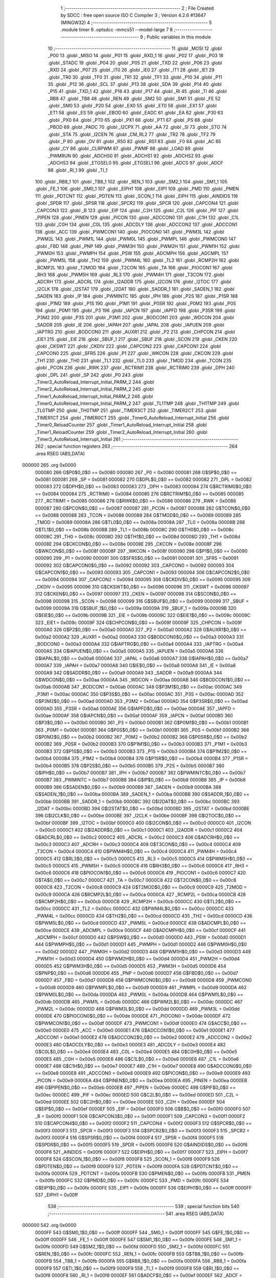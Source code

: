                                       1 ;--------------------------------------------------------
                                      2 ; File Created by SDCC : free open source ISO C Compiler 
                                      3 ; Version 4.2.6 #13647 (MINGW32)
                                      4 ;--------------------------------------------------------
                                      5 	.module timer
                                      6 	.optsdcc -mmcs51 --model-large
                                      7 	
                                      8 ;--------------------------------------------------------
                                      9 ; Public variables in this module
                                     10 ;--------------------------------------------------------
                                     11 	.globl _MOSI
                                     12 	.globl _P00
                                     13 	.globl _MISO
                                     14 	.globl _P01
                                     15 	.globl _RXD_1
                                     16 	.globl _P02
                                     17 	.globl _P03
                                     18 	.globl _STADC
                                     19 	.globl _P04
                                     20 	.globl _P05
                                     21 	.globl _TXD
                                     22 	.globl _P06
                                     23 	.globl _RXD
                                     24 	.globl _P07
                                     25 	.globl _IT0
                                     26 	.globl _IE0
                                     27 	.globl _IT1
                                     28 	.globl _IE1
                                     29 	.globl _TR0
                                     30 	.globl _TF0
                                     31 	.globl _TR1
                                     32 	.globl _TF1
                                     33 	.globl _P10
                                     34 	.globl _P11
                                     35 	.globl _P12
                                     36 	.globl _SCL
                                     37 	.globl _P13
                                     38 	.globl _SDA
                                     39 	.globl _P14
                                     40 	.globl _P15
                                     41 	.globl _TXD_1
                                     42 	.globl _P16
                                     43 	.globl _P17
                                     44 	.globl _RI
                                     45 	.globl _TI
                                     46 	.globl _RB8
                                     47 	.globl _TB8
                                     48 	.globl _REN
                                     49 	.globl _SM2
                                     50 	.globl _SM1
                                     51 	.globl _FE
                                     52 	.globl _SM0
                                     53 	.globl _P20
                                     54 	.globl _EX0
                                     55 	.globl _ET0
                                     56 	.globl _EX1
                                     57 	.globl _ET1
                                     58 	.globl _ES
                                     59 	.globl _EBOD
                                     60 	.globl _EADC
                                     61 	.globl _EA
                                     62 	.globl _P30
                                     63 	.globl _PX0
                                     64 	.globl _PT0
                                     65 	.globl _PX1
                                     66 	.globl _PT1
                                     67 	.globl _PS
                                     68 	.globl _PBOD
                                     69 	.globl _PADC
                                     70 	.globl _I2CPX
                                     71 	.globl _AA
                                     72 	.globl _SI
                                     73 	.globl _STO
                                     74 	.globl _STA
                                     75 	.globl _I2CEN
                                     76 	.globl _CM_RL2
                                     77 	.globl _TR2
                                     78 	.globl _TF2
                                     79 	.globl _P
                                     80 	.globl _OV
                                     81 	.globl _RS0
                                     82 	.globl _RS1
                                     83 	.globl _F0
                                     84 	.globl _AC
                                     85 	.globl _CY
                                     86 	.globl _CLRPWM
                                     87 	.globl _PWMF
                                     88 	.globl _LOAD
                                     89 	.globl _PWMRUN
                                     90 	.globl _ADCHS0
                                     91 	.globl _ADCHS1
                                     92 	.globl _ADCHS2
                                     93 	.globl _ADCHS3
                                     94 	.globl _ETGSEL0
                                     95 	.globl _ETGSEL1
                                     96 	.globl _ADCS
                                     97 	.globl _ADCF
                                     98 	.globl _RI_1
                                     99 	.globl _TI_1
                                    100 	.globl _RB8_1
                                    101 	.globl _TB8_1
                                    102 	.globl _REN_1
                                    103 	.globl _SM2_1
                                    104 	.globl _SM1_1
                                    105 	.globl _FE_1
                                    106 	.globl _SM0_1
                                    107 	.globl _EIPH1
                                    108 	.globl _EIP1
                                    109 	.globl _PMD
                                    110 	.globl _PMEN
                                    111 	.globl _PDTCNT
                                    112 	.globl _PDTEN
                                    113 	.globl _SCON_1
                                    114 	.globl _EIPH
                                    115 	.globl _AINDIDS
                                    116 	.globl _SPDR
                                    117 	.globl _SPSR
                                    118 	.globl _SPCR2
                                    119 	.globl _SPCR
                                    120 	.globl _CAPCON4
                                    121 	.globl _CAPCON3
                                    122 	.globl _B
                                    123 	.globl _EIP
                                    124 	.globl _C2H
                                    125 	.globl _C2L
                                    126 	.globl _PIF
                                    127 	.globl _PIPEN
                                    128 	.globl _PINEN
                                    129 	.globl _PICON
                                    130 	.globl _ADCCON0
                                    131 	.globl _C1H
                                    132 	.globl _C1L
                                    133 	.globl _C0H
                                    134 	.globl _C0L
                                    135 	.globl _ADCDLY
                                    136 	.globl _ADCCON2
                                    137 	.globl _ADCCON1
                                    138 	.globl _ACC
                                    139 	.globl _PWMCON1
                                    140 	.globl _PIOCON0
                                    141 	.globl _PWM3L
                                    142 	.globl _PWM2L
                                    143 	.globl _PWM1L
                                    144 	.globl _PWM0L
                                    145 	.globl _PWMPL
                                    146 	.globl _PWMCON0
                                    147 	.globl _FBD
                                    148 	.globl _PNP
                                    149 	.globl _PWM3H
                                    150 	.globl _PWM2H
                                    151 	.globl _PWM1H
                                    152 	.globl _PWM0H
                                    153 	.globl _PWMPH
                                    154 	.globl _PSW
                                    155 	.globl _ADCMPH
                                    156 	.globl _ADCMPL
                                    157 	.globl _PWM5L
                                    158 	.globl _TH2
                                    159 	.globl _PWM4L
                                    160 	.globl _TL2
                                    161 	.globl _RCMP2H
                                    162 	.globl _RCMP2L
                                    163 	.globl _T2MOD
                                    164 	.globl _T2CON
                                    165 	.globl _TA
                                    166 	.globl _PIOCON1
                                    167 	.globl _RH3
                                    168 	.globl _PWM5H
                                    169 	.globl _RL3
                                    170 	.globl _PWM4H
                                    171 	.globl _T3CON
                                    172 	.globl _ADCRH
                                    173 	.globl _ADCRL
                                    174 	.globl _I2ADDR
                                    175 	.globl _I2CON
                                    176 	.globl _I2TOC
                                    177 	.globl _I2CLK
                                    178 	.globl _I2STAT
                                    179 	.globl _I2DAT
                                    180 	.globl _SADDR_1
                                    181 	.globl _SADEN_1
                                    182 	.globl _SADEN
                                    183 	.globl _IP
                                    184 	.globl _PWMINTC
                                    185 	.globl _IPH
                                    186 	.globl _P2S
                                    187 	.globl _P1SR
                                    188 	.globl _P1M2
                                    189 	.globl _P1S
                                    190 	.globl _P1M1
                                    191 	.globl _P0SR
                                    192 	.globl _P0M2
                                    193 	.globl _P0S
                                    194 	.globl _P0M1
                                    195 	.globl _P3
                                    196 	.globl _IAPCN
                                    197 	.globl _IAPFD
                                    198 	.globl _P3SR
                                    199 	.globl _P3M2
                                    200 	.globl _P3S
                                    201 	.globl _P3M1
                                    202 	.globl _BODCON1
                                    203 	.globl _WDCON
                                    204 	.globl _SADDR
                                    205 	.globl _IE
                                    206 	.globl _IAPAH
                                    207 	.globl _IAPAL
                                    208 	.globl _IAPUEN
                                    209 	.globl _IAPTRG
                                    210 	.globl _BODCON0
                                    211 	.globl _AUXR1
                                    212 	.globl _P2
                                    213 	.globl _CHPCON
                                    214 	.globl _EIE1
                                    215 	.globl _EIE
                                    216 	.globl _SBUF_1
                                    217 	.globl _SBUF
                                    218 	.globl _SCON
                                    219 	.globl _CKEN
                                    220 	.globl _CKSWT
                                    221 	.globl _CKDIV
                                    222 	.globl _CAPCON2
                                    223 	.globl _CAPCON1
                                    224 	.globl _CAPCON0
                                    225 	.globl _SFRS
                                    226 	.globl _P1
                                    227 	.globl _WKCON
                                    228 	.globl _CKCON
                                    229 	.globl _TH1
                                    230 	.globl _TH0
                                    231 	.globl _TL1
                                    232 	.globl _TL0
                                    233 	.globl _TMOD
                                    234 	.globl _TCON
                                    235 	.globl _PCON
                                    236 	.globl _RWK
                                    237 	.globl _RCTRIM1
                                    238 	.globl _RCTRIM0
                                    239 	.globl _DPH
                                    240 	.globl _DPL
                                    241 	.globl _SP
                                    242 	.globl _P0
                                    243 	.globl _Timer3_AutoReload_Interrupt_Initial_PARM_2
                                    244 	.globl _Timer2_AutoReload_Interrupt_Initial_PARM_2
                                    245 	.globl _Timer1_AutoReload_Interrupt_Initial_PARM_2
                                    246 	.globl _Timer0_AutoReload_Interrupt_Initial_PARM_2
                                    247 	.globl _TL1TMP
                                    248 	.globl _TH1TMP
                                    249 	.globl _TL0TMP
                                    250 	.globl _TH0TMP
                                    251 	.globl _TIMER3CT
                                    252 	.globl _TIMER2CT
                                    253 	.globl _TIMER1CT
                                    254 	.globl _TIMER0CT
                                    255 	.globl _Timer0_AutoReload_Interrupt_Initial
                                    256 	.globl _Timer0_ReloadCounter
                                    257 	.globl _Timer1_AutoReload_Interrupt_Initial
                                    258 	.globl _Timer1_ReloadCounter
                                    259 	.globl _Timer2_AutoReload_Interrupt_Initial
                                    260 	.globl _Timer3_AutoReload_Interrupt_Initial
                                    261 ;--------------------------------------------------------
                                    262 ; special function registers
                                    263 ;--------------------------------------------------------
                                    264 	.area RSEG    (ABS,DATA)
      000000                        265 	.org 0x0000
                           000080   266 G$P0$0_0$0 == 0x0080
                           000080   267 _P0	=	0x0080
                           000081   268 G$SP$0_0$0 == 0x0081
                           000081   269 _SP	=	0x0081
                           000082   270 G$DPL$0_0$0 == 0x0082
                           000082   271 _DPL	=	0x0082
                           000083   272 G$DPH$0_0$0 == 0x0083
                           000083   273 _DPH	=	0x0083
                           000084   274 G$RCTRIM0$0_0$0 == 0x0084
                           000084   275 _RCTRIM0	=	0x0084
                           000085   276 G$RCTRIM1$0_0$0 == 0x0085
                           000085   277 _RCTRIM1	=	0x0085
                           000086   278 G$RWK$0_0$0 == 0x0086
                           000086   279 _RWK	=	0x0086
                           000087   280 G$PCON$0_0$0 == 0x0087
                           000087   281 _PCON	=	0x0087
                           000088   282 G$TCON$0_0$0 == 0x0088
                           000088   283 _TCON	=	0x0088
                           000089   284 G$TMOD$0_0$0 == 0x0089
                           000089   285 _TMOD	=	0x0089
                           00008A   286 G$TL0$0_0$0 == 0x008a
                           00008A   287 _TL0	=	0x008a
                           00008B   288 G$TL1$0_0$0 == 0x008b
                           00008B   289 _TL1	=	0x008b
                           00008C   290 G$TH0$0_0$0 == 0x008c
                           00008C   291 _TH0	=	0x008c
                           00008D   292 G$TH1$0_0$0 == 0x008d
                           00008D   293 _TH1	=	0x008d
                           00008E   294 G$CKCON$0_0$0 == 0x008e
                           00008E   295 _CKCON	=	0x008e
                           00008F   296 G$WKCON$0_0$0 == 0x008f
                           00008F   297 _WKCON	=	0x008f
                           000090   298 G$P1$0_0$0 == 0x0090
                           000090   299 _P1	=	0x0090
                           000091   300 G$SFRS$0_0$0 == 0x0091
                           000091   301 _SFRS	=	0x0091
                           000092   302 G$CAPCON0$0_0$0 == 0x0092
                           000092   303 _CAPCON0	=	0x0092
                           000093   304 G$CAPCON1$0_0$0 == 0x0093
                           000093   305 _CAPCON1	=	0x0093
                           000094   306 G$CAPCON2$0_0$0 == 0x0094
                           000094   307 _CAPCON2	=	0x0094
                           000095   308 G$CKDIV$0_0$0 == 0x0095
                           000095   309 _CKDIV	=	0x0095
                           000096   310 G$CKSWT$0_0$0 == 0x0096
                           000096   311 _CKSWT	=	0x0096
                           000097   312 G$CKEN$0_0$0 == 0x0097
                           000097   313 _CKEN	=	0x0097
                           000098   314 G$SCON$0_0$0 == 0x0098
                           000098   315 _SCON	=	0x0098
                           000099   316 G$SBUF$0_0$0 == 0x0099
                           000099   317 _SBUF	=	0x0099
                           00009A   318 G$SBUF_1$0_0$0 == 0x009a
                           00009A   319 _SBUF_1	=	0x009a
                           00009B   320 G$EIE$0_0$0 == 0x009b
                           00009B   321 _EIE	=	0x009b
                           00009C   322 G$EIE1$0_0$0 == 0x009c
                           00009C   323 _EIE1	=	0x009c
                           00009F   324 G$CHPCON$0_0$0 == 0x009f
                           00009F   325 _CHPCON	=	0x009f
                           0000A0   326 G$P2$0_0$0 == 0x00a0
                           0000A0   327 _P2	=	0x00a0
                           0000A2   328 G$AUXR1$0_0$0 == 0x00a2
                           0000A2   329 _AUXR1	=	0x00a2
                           0000A3   330 G$BODCON0$0_0$0 == 0x00a3
                           0000A3   331 _BODCON0	=	0x00a3
                           0000A4   332 G$IAPTRG$0_0$0 == 0x00a4
                           0000A4   333 _IAPTRG	=	0x00a4
                           0000A5   334 G$IAPUEN$0_0$0 == 0x00a5
                           0000A5   335 _IAPUEN	=	0x00a5
                           0000A6   336 G$IAPAL$0_0$0 == 0x00a6
                           0000A6   337 _IAPAL	=	0x00a6
                           0000A7   338 G$IAPAH$0_0$0 == 0x00a7
                           0000A7   339 _IAPAH	=	0x00a7
                           0000A8   340 G$IE$0_0$0 == 0x00a8
                           0000A8   341 _IE	=	0x00a8
                           0000A9   342 G$SADDR$0_0$0 == 0x00a9
                           0000A9   343 _SADDR	=	0x00a9
                           0000AA   344 G$WDCON$0_0$0 == 0x00aa
                           0000AA   345 _WDCON	=	0x00aa
                           0000AB   346 G$BODCON1$0_0$0 == 0x00ab
                           0000AB   347 _BODCON1	=	0x00ab
                           0000AC   348 G$P3M1$0_0$0 == 0x00ac
                           0000AC   349 _P3M1	=	0x00ac
                           0000AC   350 G$P3S$0_0$0 == 0x00ac
                           0000AC   351 _P3S	=	0x00ac
                           0000AD   352 G$P3M2$0_0$0 == 0x00ad
                           0000AD   353 _P3M2	=	0x00ad
                           0000AD   354 G$P3SR$0_0$0 == 0x00ad
                           0000AD   355 _P3SR	=	0x00ad
                           0000AE   356 G$IAPFD$0_0$0 == 0x00ae
                           0000AE   357 _IAPFD	=	0x00ae
                           0000AF   358 G$IAPCN$0_0$0 == 0x00af
                           0000AF   359 _IAPCN	=	0x00af
                           0000B0   360 G$P3$0_0$0 == 0x00b0
                           0000B0   361 _P3	=	0x00b0
                           0000B1   362 G$P0M1$0_0$0 == 0x00b1
                           0000B1   363 _P0M1	=	0x00b1
                           0000B1   364 G$P0S$0_0$0 == 0x00b1
                           0000B1   365 _P0S	=	0x00b1
                           0000B2   366 G$P0M2$0_0$0 == 0x00b2
                           0000B2   367 _P0M2	=	0x00b2
                           0000B2   368 G$P0SR$0_0$0 == 0x00b2
                           0000B2   369 _P0SR	=	0x00b2
                           0000B3   370 G$P1M1$0_0$0 == 0x00b3
                           0000B3   371 _P1M1	=	0x00b3
                           0000B3   372 G$P1S$0_0$0 == 0x00b3
                           0000B3   373 _P1S	=	0x00b3
                           0000B4   374 G$P1M2$0_0$0 == 0x00b4
                           0000B4   375 _P1M2	=	0x00b4
                           0000B4   376 G$P1SR$0_0$0 == 0x00b4
                           0000B4   377 _P1SR	=	0x00b4
                           0000B5   378 G$P2S$0_0$0 == 0x00b5
                           0000B5   379 _P2S	=	0x00b5
                           0000B7   380 G$IPH$0_0$0 == 0x00b7
                           0000B7   381 _IPH	=	0x00b7
                           0000B7   382 G$PWMINTC$0_0$0 == 0x00b7
                           0000B7   383 _PWMINTC	=	0x00b7
                           0000B8   384 G$IP$0_0$0 == 0x00b8
                           0000B8   385 _IP	=	0x00b8
                           0000B9   386 G$SADEN$0_0$0 == 0x00b9
                           0000B9   387 _SADEN	=	0x00b9
                           0000BA   388 G$SADEN_1$0_0$0 == 0x00ba
                           0000BA   389 _SADEN_1	=	0x00ba
                           0000BB   390 G$SADDR_1$0_0$0 == 0x00bb
                           0000BB   391 _SADDR_1	=	0x00bb
                           0000BC   392 G$I2DAT$0_0$0 == 0x00bc
                           0000BC   393 _I2DAT	=	0x00bc
                           0000BD   394 G$I2STAT$0_0$0 == 0x00bd
                           0000BD   395 _I2STAT	=	0x00bd
                           0000BE   396 G$I2CLK$0_0$0 == 0x00be
                           0000BE   397 _I2CLK	=	0x00be
                           0000BF   398 G$I2TOC$0_0$0 == 0x00bf
                           0000BF   399 _I2TOC	=	0x00bf
                           0000C0   400 G$I2CON$0_0$0 == 0x00c0
                           0000C0   401 _I2CON	=	0x00c0
                           0000C1   402 G$I2ADDR$0_0$0 == 0x00c1
                           0000C1   403 _I2ADDR	=	0x00c1
                           0000C2   404 G$ADCRL$0_0$0 == 0x00c2
                           0000C2   405 _ADCRL	=	0x00c2
                           0000C3   406 G$ADCRH$0_0$0 == 0x00c3
                           0000C3   407 _ADCRH	=	0x00c3
                           0000C4   408 G$T3CON$0_0$0 == 0x00c4
                           0000C4   409 _T3CON	=	0x00c4
                           0000C4   410 G$PWM4H$0_0$0 == 0x00c4
                           0000C4   411 _PWM4H	=	0x00c4
                           0000C5   412 G$RL3$0_0$0 == 0x00c5
                           0000C5   413 _RL3	=	0x00c5
                           0000C5   414 G$PWM5H$0_0$0 == 0x00c5
                           0000C5   415 _PWM5H	=	0x00c5
                           0000C6   416 G$RH3$0_0$0 == 0x00c6
                           0000C6   417 _RH3	=	0x00c6
                           0000C6   418 G$PIOCON1$0_0$0 == 0x00c6
                           0000C6   419 _PIOCON1	=	0x00c6
                           0000C7   420 G$TA$0_0$0 == 0x00c7
                           0000C7   421 _TA	=	0x00c7
                           0000C8   422 G$T2CON$0_0$0 == 0x00c8
                           0000C8   423 _T2CON	=	0x00c8
                           0000C9   424 G$T2MOD$0_0$0 == 0x00c9
                           0000C9   425 _T2MOD	=	0x00c9
                           0000CA   426 G$RCMP2L$0_0$0 == 0x00ca
                           0000CA   427 _RCMP2L	=	0x00ca
                           0000CB   428 G$RCMP2H$0_0$0 == 0x00cb
                           0000CB   429 _RCMP2H	=	0x00cb
                           0000CC   430 G$TL2$0_0$0 == 0x00cc
                           0000CC   431 _TL2	=	0x00cc
                           0000CC   432 G$PWM4L$0_0$0 == 0x00cc
                           0000CC   433 _PWM4L	=	0x00cc
                           0000CD   434 G$TH2$0_0$0 == 0x00cd
                           0000CD   435 _TH2	=	0x00cd
                           0000CD   436 G$PWM5L$0_0$0 == 0x00cd
                           0000CD   437 _PWM5L	=	0x00cd
                           0000CE   438 G$ADCMPL$0_0$0 == 0x00ce
                           0000CE   439 _ADCMPL	=	0x00ce
                           0000CF   440 G$ADCMPH$0_0$0 == 0x00cf
                           0000CF   441 _ADCMPH	=	0x00cf
                           0000D0   442 G$PSW$0_0$0 == 0x00d0
                           0000D0   443 _PSW	=	0x00d0
                           0000D1   444 G$PWMPH$0_0$0 == 0x00d1
                           0000D1   445 _PWMPH	=	0x00d1
                           0000D2   446 G$PWM0H$0_0$0 == 0x00d2
                           0000D2   447 _PWM0H	=	0x00d2
                           0000D3   448 G$PWM1H$0_0$0 == 0x00d3
                           0000D3   449 _PWM1H	=	0x00d3
                           0000D4   450 G$PWM2H$0_0$0 == 0x00d4
                           0000D4   451 _PWM2H	=	0x00d4
                           0000D5   452 G$PWM3H$0_0$0 == 0x00d5
                           0000D5   453 _PWM3H	=	0x00d5
                           0000D6   454 G$PNP$0_0$0 == 0x00d6
                           0000D6   455 _PNP	=	0x00d6
                           0000D7   456 G$FBD$0_0$0 == 0x00d7
                           0000D7   457 _FBD	=	0x00d7
                           0000D8   458 G$PWMCON0$0_0$0 == 0x00d8
                           0000D8   459 _PWMCON0	=	0x00d8
                           0000D9   460 G$PWMPL$0_0$0 == 0x00d9
                           0000D9   461 _PWMPL	=	0x00d9
                           0000DA   462 G$PWM0L$0_0$0 == 0x00da
                           0000DA   463 _PWM0L	=	0x00da
                           0000DB   464 G$PWM1L$0_0$0 == 0x00db
                           0000DB   465 _PWM1L	=	0x00db
                           0000DC   466 G$PWM2L$0_0$0 == 0x00dc
                           0000DC   467 _PWM2L	=	0x00dc
                           0000DD   468 G$PWM3L$0_0$0 == 0x00dd
                           0000DD   469 _PWM3L	=	0x00dd
                           0000DE   470 G$PIOCON0$0_0$0 == 0x00de
                           0000DE   471 _PIOCON0	=	0x00de
                           0000DF   472 G$PWMCON1$0_0$0 == 0x00df
                           0000DF   473 _PWMCON1	=	0x00df
                           0000E0   474 G$ACC$0_0$0 == 0x00e0
                           0000E0   475 _ACC	=	0x00e0
                           0000E1   476 G$ADCCON1$0_0$0 == 0x00e1
                           0000E1   477 _ADCCON1	=	0x00e1
                           0000E2   478 G$ADCCON2$0_0$0 == 0x00e2
                           0000E2   479 _ADCCON2	=	0x00e2
                           0000E3   480 G$ADCDLY$0_0$0 == 0x00e3
                           0000E3   481 _ADCDLY	=	0x00e3
                           0000E4   482 G$C0L$0_0$0 == 0x00e4
                           0000E4   483 _C0L	=	0x00e4
                           0000E5   484 G$C0H$0_0$0 == 0x00e5
                           0000E5   485 _C0H	=	0x00e5
                           0000E6   486 G$C1L$0_0$0 == 0x00e6
                           0000E6   487 _C1L	=	0x00e6
                           0000E7   488 G$C1H$0_0$0 == 0x00e7
                           0000E7   489 _C1H	=	0x00e7
                           0000E8   490 G$ADCCON0$0_0$0 == 0x00e8
                           0000E8   491 _ADCCON0	=	0x00e8
                           0000E9   492 G$PICON$0_0$0 == 0x00e9
                           0000E9   493 _PICON	=	0x00e9
                           0000EA   494 G$PINEN$0_0$0 == 0x00ea
                           0000EA   495 _PINEN	=	0x00ea
                           0000EB   496 G$PIPEN$0_0$0 == 0x00eb
                           0000EB   497 _PIPEN	=	0x00eb
                           0000EC   498 G$PIF$0_0$0 == 0x00ec
                           0000EC   499 _PIF	=	0x00ec
                           0000ED   500 G$C2L$0_0$0 == 0x00ed
                           0000ED   501 _C2L	=	0x00ed
                           0000EE   502 G$C2H$0_0$0 == 0x00ee
                           0000EE   503 _C2H	=	0x00ee
                           0000EF   504 G$EIP$0_0$0 == 0x00ef
                           0000EF   505 _EIP	=	0x00ef
                           0000F0   506 G$B$0_0$0 == 0x00f0
                           0000F0   507 _B	=	0x00f0
                           0000F1   508 G$CAPCON3$0_0$0 == 0x00f1
                           0000F1   509 _CAPCON3	=	0x00f1
                           0000F2   510 G$CAPCON4$0_0$0 == 0x00f2
                           0000F2   511 _CAPCON4	=	0x00f2
                           0000F3   512 G$SPCR$0_0$0 == 0x00f3
                           0000F3   513 _SPCR	=	0x00f3
                           0000F3   514 G$SPCR2$0_0$0 == 0x00f3
                           0000F3   515 _SPCR2	=	0x00f3
                           0000F4   516 G$SPSR$0_0$0 == 0x00f4
                           0000F4   517 _SPSR	=	0x00f4
                           0000F5   518 G$SPDR$0_0$0 == 0x00f5
                           0000F5   519 _SPDR	=	0x00f5
                           0000F6   520 G$AINDIDS$0_0$0 == 0x00f6
                           0000F6   521 _AINDIDS	=	0x00f6
                           0000F7   522 G$EIPH$0_0$0 == 0x00f7
                           0000F7   523 _EIPH	=	0x00f7
                           0000F8   524 G$SCON_1$0_0$0 == 0x00f8
                           0000F8   525 _SCON_1	=	0x00f8
                           0000F9   526 G$PDTEN$0_0$0 == 0x00f9
                           0000F9   527 _PDTEN	=	0x00f9
                           0000FA   528 G$PDTCNT$0_0$0 == 0x00fa
                           0000FA   529 _PDTCNT	=	0x00fa
                           0000FB   530 G$PMEN$0_0$0 == 0x00fb
                           0000FB   531 _PMEN	=	0x00fb
                           0000FC   532 G$PMD$0_0$0 == 0x00fc
                           0000FC   533 _PMD	=	0x00fc
                           0000FE   534 G$EIP1$0_0$0 == 0x00fe
                           0000FE   535 _EIP1	=	0x00fe
                           0000FF   536 G$EIPH1$0_0$0 == 0x00ff
                           0000FF   537 _EIPH1	=	0x00ff
                                    538 ;--------------------------------------------------------
                                    539 ; special function bits
                                    540 ;--------------------------------------------------------
                                    541 	.area RSEG    (ABS,DATA)
      000000                        542 	.org 0x0000
                           0000FF   543 G$SM0_1$0_0$0 == 0x00ff
                           0000FF   544 _SM0_1	=	0x00ff
                           0000FF   545 G$FE_1$0_0$0 == 0x00ff
                           0000FF   546 _FE_1	=	0x00ff
                           0000FE   547 G$SM1_1$0_0$0 == 0x00fe
                           0000FE   548 _SM1_1	=	0x00fe
                           0000FD   549 G$SM2_1$0_0$0 == 0x00fd
                           0000FD   550 _SM2_1	=	0x00fd
                           0000FC   551 G$REN_1$0_0$0 == 0x00fc
                           0000FC   552 _REN_1	=	0x00fc
                           0000FB   553 G$TB8_1$0_0$0 == 0x00fb
                           0000FB   554 _TB8_1	=	0x00fb
                           0000FA   555 G$RB8_1$0_0$0 == 0x00fa
                           0000FA   556 _RB8_1	=	0x00fa
                           0000F9   557 G$TI_1$0_0$0 == 0x00f9
                           0000F9   558 _TI_1	=	0x00f9
                           0000F8   559 G$RI_1$0_0$0 == 0x00f8
                           0000F8   560 _RI_1	=	0x00f8
                           0000EF   561 G$ADCF$0_0$0 == 0x00ef
                           0000EF   562 _ADCF	=	0x00ef
                           0000EE   563 G$ADCS$0_0$0 == 0x00ee
                           0000EE   564 _ADCS	=	0x00ee
                           0000ED   565 G$ETGSEL1$0_0$0 == 0x00ed
                           0000ED   566 _ETGSEL1	=	0x00ed
                           0000EC   567 G$ETGSEL0$0_0$0 == 0x00ec
                           0000EC   568 _ETGSEL0	=	0x00ec
                           0000EB   569 G$ADCHS3$0_0$0 == 0x00eb
                           0000EB   570 _ADCHS3	=	0x00eb
                           0000EA   571 G$ADCHS2$0_0$0 == 0x00ea
                           0000EA   572 _ADCHS2	=	0x00ea
                           0000E9   573 G$ADCHS1$0_0$0 == 0x00e9
                           0000E9   574 _ADCHS1	=	0x00e9
                           0000E8   575 G$ADCHS0$0_0$0 == 0x00e8
                           0000E8   576 _ADCHS0	=	0x00e8
                           0000DF   577 G$PWMRUN$0_0$0 == 0x00df
                           0000DF   578 _PWMRUN	=	0x00df
                           0000DE   579 G$LOAD$0_0$0 == 0x00de
                           0000DE   580 _LOAD	=	0x00de
                           0000DD   581 G$PWMF$0_0$0 == 0x00dd
                           0000DD   582 _PWMF	=	0x00dd
                           0000DC   583 G$CLRPWM$0_0$0 == 0x00dc
                           0000DC   584 _CLRPWM	=	0x00dc
                           0000D7   585 G$CY$0_0$0 == 0x00d7
                           0000D7   586 _CY	=	0x00d7
                           0000D6   587 G$AC$0_0$0 == 0x00d6
                           0000D6   588 _AC	=	0x00d6
                           0000D5   589 G$F0$0_0$0 == 0x00d5
                           0000D5   590 _F0	=	0x00d5
                           0000D4   591 G$RS1$0_0$0 == 0x00d4
                           0000D4   592 _RS1	=	0x00d4
                           0000D3   593 G$RS0$0_0$0 == 0x00d3
                           0000D3   594 _RS0	=	0x00d3
                           0000D2   595 G$OV$0_0$0 == 0x00d2
                           0000D2   596 _OV	=	0x00d2
                           0000D0   597 G$P$0_0$0 == 0x00d0
                           0000D0   598 _P	=	0x00d0
                           0000CF   599 G$TF2$0_0$0 == 0x00cf
                           0000CF   600 _TF2	=	0x00cf
                           0000CA   601 G$TR2$0_0$0 == 0x00ca
                           0000CA   602 _TR2	=	0x00ca
                           0000C8   603 G$CM_RL2$0_0$0 == 0x00c8
                           0000C8   604 _CM_RL2	=	0x00c8
                           0000C6   605 G$I2CEN$0_0$0 == 0x00c6
                           0000C6   606 _I2CEN	=	0x00c6
                           0000C5   607 G$STA$0_0$0 == 0x00c5
                           0000C5   608 _STA	=	0x00c5
                           0000C4   609 G$STO$0_0$0 == 0x00c4
                           0000C4   610 _STO	=	0x00c4
                           0000C3   611 G$SI$0_0$0 == 0x00c3
                           0000C3   612 _SI	=	0x00c3
                           0000C2   613 G$AA$0_0$0 == 0x00c2
                           0000C2   614 _AA	=	0x00c2
                           0000C0   615 G$I2CPX$0_0$0 == 0x00c0
                           0000C0   616 _I2CPX	=	0x00c0
                           0000BE   617 G$PADC$0_0$0 == 0x00be
                           0000BE   618 _PADC	=	0x00be
                           0000BD   619 G$PBOD$0_0$0 == 0x00bd
                           0000BD   620 _PBOD	=	0x00bd
                           0000BC   621 G$PS$0_0$0 == 0x00bc
                           0000BC   622 _PS	=	0x00bc
                           0000BB   623 G$PT1$0_0$0 == 0x00bb
                           0000BB   624 _PT1	=	0x00bb
                           0000BA   625 G$PX1$0_0$0 == 0x00ba
                           0000BA   626 _PX1	=	0x00ba
                           0000B9   627 G$PT0$0_0$0 == 0x00b9
                           0000B9   628 _PT0	=	0x00b9
                           0000B8   629 G$PX0$0_0$0 == 0x00b8
                           0000B8   630 _PX0	=	0x00b8
                           0000B0   631 G$P30$0_0$0 == 0x00b0
                           0000B0   632 _P30	=	0x00b0
                           0000AF   633 G$EA$0_0$0 == 0x00af
                           0000AF   634 _EA	=	0x00af
                           0000AE   635 G$EADC$0_0$0 == 0x00ae
                           0000AE   636 _EADC	=	0x00ae
                           0000AD   637 G$EBOD$0_0$0 == 0x00ad
                           0000AD   638 _EBOD	=	0x00ad
                           0000AC   639 G$ES$0_0$0 == 0x00ac
                           0000AC   640 _ES	=	0x00ac
                           0000AB   641 G$ET1$0_0$0 == 0x00ab
                           0000AB   642 _ET1	=	0x00ab
                           0000AA   643 G$EX1$0_0$0 == 0x00aa
                           0000AA   644 _EX1	=	0x00aa
                           0000A9   645 G$ET0$0_0$0 == 0x00a9
                           0000A9   646 _ET0	=	0x00a9
                           0000A8   647 G$EX0$0_0$0 == 0x00a8
                           0000A8   648 _EX0	=	0x00a8
                           0000A0   649 G$P20$0_0$0 == 0x00a0
                           0000A0   650 _P20	=	0x00a0
                           00009F   651 G$SM0$0_0$0 == 0x009f
                           00009F   652 _SM0	=	0x009f
                           00009F   653 G$FE$0_0$0 == 0x009f
                           00009F   654 _FE	=	0x009f
                           00009E   655 G$SM1$0_0$0 == 0x009e
                           00009E   656 _SM1	=	0x009e
                           00009D   657 G$SM2$0_0$0 == 0x009d
                           00009D   658 _SM2	=	0x009d
                           00009C   659 G$REN$0_0$0 == 0x009c
                           00009C   660 _REN	=	0x009c
                           00009B   661 G$TB8$0_0$0 == 0x009b
                           00009B   662 _TB8	=	0x009b
                           00009A   663 G$RB8$0_0$0 == 0x009a
                           00009A   664 _RB8	=	0x009a
                           000099   665 G$TI$0_0$0 == 0x0099
                           000099   666 _TI	=	0x0099
                           000098   667 G$RI$0_0$0 == 0x0098
                           000098   668 _RI	=	0x0098
                           000097   669 G$P17$0_0$0 == 0x0097
                           000097   670 _P17	=	0x0097
                           000096   671 G$P16$0_0$0 == 0x0096
                           000096   672 _P16	=	0x0096
                           000096   673 G$TXD_1$0_0$0 == 0x0096
                           000096   674 _TXD_1	=	0x0096
                           000095   675 G$P15$0_0$0 == 0x0095
                           000095   676 _P15	=	0x0095
                           000094   677 G$P14$0_0$0 == 0x0094
                           000094   678 _P14	=	0x0094
                           000094   679 G$SDA$0_0$0 == 0x0094
                           000094   680 _SDA	=	0x0094
                           000093   681 G$P13$0_0$0 == 0x0093
                           000093   682 _P13	=	0x0093
                           000093   683 G$SCL$0_0$0 == 0x0093
                           000093   684 _SCL	=	0x0093
                           000092   685 G$P12$0_0$0 == 0x0092
                           000092   686 _P12	=	0x0092
                           000091   687 G$P11$0_0$0 == 0x0091
                           000091   688 _P11	=	0x0091
                           000090   689 G$P10$0_0$0 == 0x0090
                           000090   690 _P10	=	0x0090
                           00008F   691 G$TF1$0_0$0 == 0x008f
                           00008F   692 _TF1	=	0x008f
                           00008E   693 G$TR1$0_0$0 == 0x008e
                           00008E   694 _TR1	=	0x008e
                           00008D   695 G$TF0$0_0$0 == 0x008d
                           00008D   696 _TF0	=	0x008d
                           00008C   697 G$TR0$0_0$0 == 0x008c
                           00008C   698 _TR0	=	0x008c
                           00008B   699 G$IE1$0_0$0 == 0x008b
                           00008B   700 _IE1	=	0x008b
                           00008A   701 G$IT1$0_0$0 == 0x008a
                           00008A   702 _IT1	=	0x008a
                           000089   703 G$IE0$0_0$0 == 0x0089
                           000089   704 _IE0	=	0x0089
                           000088   705 G$IT0$0_0$0 == 0x0088
                           000088   706 _IT0	=	0x0088
                           000087   707 G$P07$0_0$0 == 0x0087
                           000087   708 _P07	=	0x0087
                           000087   709 G$RXD$0_0$0 == 0x0087
                           000087   710 _RXD	=	0x0087
                           000086   711 G$P06$0_0$0 == 0x0086
                           000086   712 _P06	=	0x0086
                           000086   713 G$TXD$0_0$0 == 0x0086
                           000086   714 _TXD	=	0x0086
                           000085   715 G$P05$0_0$0 == 0x0085
                           000085   716 _P05	=	0x0085
                           000084   717 G$P04$0_0$0 == 0x0084
                           000084   718 _P04	=	0x0084
                           000084   719 G$STADC$0_0$0 == 0x0084
                           000084   720 _STADC	=	0x0084
                           000083   721 G$P03$0_0$0 == 0x0083
                           000083   722 _P03	=	0x0083
                           000082   723 G$P02$0_0$0 == 0x0082
                           000082   724 _P02	=	0x0082
                           000082   725 G$RXD_1$0_0$0 == 0x0082
                           000082   726 _RXD_1	=	0x0082
                           000081   727 G$P01$0_0$0 == 0x0081
                           000081   728 _P01	=	0x0081
                           000081   729 G$MISO$0_0$0 == 0x0081
                           000081   730 _MISO	=	0x0081
                           000080   731 G$P00$0_0$0 == 0x0080
                           000080   732 _P00	=	0x0080
                           000080   733 G$MOSI$0_0$0 == 0x0080
                           000080   734 _MOSI	=	0x0080
                                    735 ;--------------------------------------------------------
                                    736 ; overlayable register banks
                                    737 ;--------------------------------------------------------
                                    738 	.area REG_BANK_0	(REL,OVR,DATA)
      000000                        739 	.ds 8
                                    740 ;--------------------------------------------------------
                                    741 ; internal ram data
                                    742 ;--------------------------------------------------------
                                    743 	.area DSEG    (DATA)
                           000000   744 G$TIMER0CT$0_0$0==.
      00002C                        745 _TIMER0CT::
      00002C                        746 	.ds 4
                           000004   747 G$TIMER1CT$0_0$0==.
      000030                        748 _TIMER1CT::
      000030                        749 	.ds 4
                           000008   750 G$TIMER2CT$0_0$0==.
      000034                        751 _TIMER2CT::
      000034                        752 	.ds 4
                           00000C   753 G$TIMER3CT$0_0$0==.
      000038                        754 _TIMER3CT::
      000038                        755 	.ds 4
                           000010   756 G$TH0TMP$0_0$0==.
      00003C                        757 _TH0TMP::
      00003C                        758 	.ds 1
                           000011   759 G$TL0TMP$0_0$0==.
      00003D                        760 _TL0TMP::
      00003D                        761 	.ds 1
                           000012   762 G$TH1TMP$0_0$0==.
      00003E                        763 _TH1TMP::
      00003E                        764 	.ds 1
                           000013   765 G$TL1TMP$0_0$0==.
      00003F                        766 _TL1TMP::
      00003F                        767 	.ds 1
                                    768 ;--------------------------------------------------------
                                    769 ; internal ram data
                                    770 ;--------------------------------------------------------
                                    771 	.area INITIALIZED
                                    772 ;--------------------------------------------------------
                                    773 ; overlayable items in internal ram
                                    774 ;--------------------------------------------------------
                                    775 ;--------------------------------------------------------
                                    776 ; indirectly addressable internal ram data
                                    777 ;--------------------------------------------------------
                                    778 	.area ISEG    (DATA)
                                    779 ;--------------------------------------------------------
                                    780 ; absolute internal ram data
                                    781 ;--------------------------------------------------------
                                    782 	.area IABS    (ABS,DATA)
                                    783 	.area IABS    (ABS,DATA)
                                    784 ;--------------------------------------------------------
                                    785 ; bit data
                                    786 ;--------------------------------------------------------
                                    787 	.area BSEG    (BIT)
                                    788 ;--------------------------------------------------------
                                    789 ; paged external ram data
                                    790 ;--------------------------------------------------------
                                    791 	.area PSEG    (PAG,XDATA)
                                    792 ;--------------------------------------------------------
                                    793 ; uninitialized external ram data
                                    794 ;--------------------------------------------------------
                                    795 	.area XSEG    (XDATA)
                           000000   796 Ltimer.Timer0_AutoReload_Interrupt_Initial$u32DLYUnit$1_0$153==.
      000039                        797 _Timer0_AutoReload_Interrupt_Initial_PARM_2:
      000039                        798 	.ds 4
                           000004   799 Ltimer.Timer0_AutoReload_Interrupt_Initial$u8SYSCLK$1_0$153==.
      00003D                        800 _Timer0_AutoReload_Interrupt_Initial_u8SYSCLK_65536_153:
      00003D                        801 	.ds 1
                           000005   802 Ltimer.Timer1_AutoReload_Interrupt_Initial$u32DLYUnit$1_0$157==.
      00003E                        803 _Timer1_AutoReload_Interrupt_Initial_PARM_2:
      00003E                        804 	.ds 4
                           000009   805 Ltimer.Timer1_AutoReload_Interrupt_Initial$u8SYSCLK$1_0$157==.
      000042                        806 _Timer1_AutoReload_Interrupt_Initial_u8SYSCLK_65536_157:
      000042                        807 	.ds 1
                           00000A   808 Ltimer.Timer2_AutoReload_Interrupt_Initial$u32DLYUnit$1_0$161==.
      000043                        809 _Timer2_AutoReload_Interrupt_Initial_PARM_2:
      000043                        810 	.ds 4
                           00000E   811 Ltimer.Timer2_AutoReload_Interrupt_Initial$u8SYSCLK$1_0$161==.
      000047                        812 _Timer2_AutoReload_Interrupt_Initial_u8SYSCLK_65536_161:
      000047                        813 	.ds 1
                           00000F   814 Ltimer.Timer3_AutoReload_Interrupt_Initial$u32DLYUnit$1_0$163==.
      000048                        815 _Timer3_AutoReload_Interrupt_Initial_PARM_2:
      000048                        816 	.ds 4
                           000013   817 Ltimer.Timer3_AutoReload_Interrupt_Initial$u8SYSCLK$1_0$163==.
      00004C                        818 _Timer3_AutoReload_Interrupt_Initial_u8SYSCLK_65536_163:
      00004C                        819 	.ds 1
                                    820 ;--------------------------------------------------------
                                    821 ; absolute external ram data
                                    822 ;--------------------------------------------------------
                                    823 	.area XABS    (ABS,XDATA)
                                    824 ;--------------------------------------------------------
                                    825 ; initialized external ram data
                                    826 ;--------------------------------------------------------
                                    827 	.area XISEG   (XDATA)
                                    828 	.area HOME    (CODE)
                                    829 	.area GSINIT0 (CODE)
                                    830 	.area GSINIT1 (CODE)
                                    831 	.area GSINIT2 (CODE)
                                    832 	.area GSINIT3 (CODE)
                                    833 	.area GSINIT4 (CODE)
                                    834 	.area GSINIT5 (CODE)
                                    835 	.area GSINIT  (CODE)
                                    836 	.area GSFINAL (CODE)
                                    837 	.area CSEG    (CODE)
                                    838 ;--------------------------------------------------------
                                    839 ; global & static initialisations
                                    840 ;--------------------------------------------------------
                                    841 	.area HOME    (CODE)
                                    842 	.area GSINIT  (CODE)
                                    843 	.area GSFINAL (CODE)
                                    844 	.area GSINIT  (CODE)
                                    845 ;--------------------------------------------------------
                                    846 ; Home
                                    847 ;--------------------------------------------------------
                                    848 	.area HOME    (CODE)
                                    849 	.area HOME    (CODE)
                                    850 ;--------------------------------------------------------
                                    851 ; code
                                    852 ;--------------------------------------------------------
                                    853 	.area CSEG    (CODE)
                                    854 ;------------------------------------------------------------
                                    855 ;Allocation info for local variables in function 'Timer0_AutoReload_Interrupt_Initial'
                                    856 ;------------------------------------------------------------
                                    857 ;u32DLYUnit                Allocated with name '_Timer0_AutoReload_Interrupt_Initial_PARM_2'
                                    858 ;u8SYSCLK                  Allocated with name '_Timer0_AutoReload_Interrupt_Initial_u8SYSCLK_65536_153'
                                    859 ;------------------------------------------------------------
                           000000   860 	Stimer$Timer0_AutoReload_Interrupt_Initial$0 ==.
                                    861 ;	C:/BSP/MG51xC9AE_MG51xB9AE_Series/Library/StdDriver/src/timer.c:62: void Timer0_AutoReload_Interrupt_Initial(uint8_t u8SYSCLK, uint32_t u32DLYUnit)
                                    862 ;	-----------------------------------------
                                    863 ;	 function Timer0_AutoReload_Interrupt_Initial
                                    864 ;	-----------------------------------------
      000A33                        865 _Timer0_AutoReload_Interrupt_Initial:
                           000007   866 	ar7 = 0x07
                           000006   867 	ar6 = 0x06
                           000005   868 	ar5 = 0x05
                           000004   869 	ar4 = 0x04
                           000003   870 	ar3 = 0x03
                           000002   871 	ar2 = 0x02
                           000001   872 	ar1 = 0x01
                           000000   873 	ar0 = 0x00
                           000000   874 	Stimer$Timer0_AutoReload_Interrupt_Initial$1 ==.
      000A33 E5 82            [12]  875 	mov	a,dpl
      000A35 90 00 3D         [24]  876 	mov	dptr,#_Timer0_AutoReload_Interrupt_Initial_u8SYSCLK_65536_153
      000A38 F0               [24]  877 	movx	@dptr,a
                           000006   878 	Stimer$Timer0_AutoReload_Interrupt_Initial$2 ==.
                                    879 ;	C:/BSP/MG51xC9AE_MG51xB9AE_Series/Library/StdDriver/src/timer.c:64: TIMER0_FSYS_DIV12;                               /* T0M=0, Timer0 Clock = Fsys/12   */
      000A39 53 8E F7         [24]  880 	anl	_CKCON,#0xf7
                           000009   881 	Stimer$Timer0_AutoReload_Interrupt_Initial$3 ==.
                                    882 ;	C:/BSP/MG51xC9AE_MG51xB9AE_Series/Library/StdDriver/src/timer.c:65: ENABLE_TIMER0_MODE1;                             /* Timer0 as 16-bits mode           */
      000A3C 53 89 F0         [24]  883 	anl	_TMOD,#0xf0
      000A3F 43 89 01         [24]  884 	orl	_TMOD,#0x01
                           00000F   885 	Stimer$Timer0_AutoReload_Interrupt_Initial$4 ==.
                                    886 ;	C:/BSP/MG51xC9AE_MG51xB9AE_Series/Library/StdDriver/src/timer.c:66: TIMER0CT = 65535ul-(u8SYSCLK*u32DLYUnit/12ul);
      000A42 90 00 39         [24]  887 	mov	dptr,#_Timer0_AutoReload_Interrupt_Initial_PARM_2
      000A45 E0               [24]  888 	movx	a,@dptr
      000A46 FC               [12]  889 	mov	r4,a
      000A47 A3               [24]  890 	inc	dptr
      000A48 E0               [24]  891 	movx	a,@dptr
      000A49 FD               [12]  892 	mov	r5,a
      000A4A A3               [24]  893 	inc	dptr
      000A4B E0               [24]  894 	movx	a,@dptr
      000A4C FE               [12]  895 	mov	r6,a
      000A4D A3               [24]  896 	inc	dptr
      000A4E E0               [24]  897 	movx	a,@dptr
      000A4F FF               [12]  898 	mov	r7,a
      000A50 90 00 3D         [24]  899 	mov	dptr,#_Timer0_AutoReload_Interrupt_Initial_u8SYSCLK_65536_153
      000A53 E0               [24]  900 	movx	a,@dptr
      000A54 F8               [12]  901 	mov	r0,a
      000A55 79 00            [12]  902 	mov	r1,#0x00
      000A57 7A 00            [12]  903 	mov	r2,#0x00
      000A59 7B 00            [12]  904 	mov	r3,#0x00
      000A5B 90 00 69         [24]  905 	mov	dptr,#__mullong_PARM_2
      000A5E EC               [12]  906 	mov	a,r4
      000A5F F0               [24]  907 	movx	@dptr,a
      000A60 ED               [12]  908 	mov	a,r5
      000A61 A3               [24]  909 	inc	dptr
      000A62 F0               [24]  910 	movx	@dptr,a
      000A63 EE               [12]  911 	mov	a,r6
      000A64 A3               [24]  912 	inc	dptr
      000A65 F0               [24]  913 	movx	@dptr,a
      000A66 EF               [12]  914 	mov	a,r7
      000A67 A3               [24]  915 	inc	dptr
      000A68 F0               [24]  916 	movx	@dptr,a
      000A69 88 82            [24]  917 	mov	dpl,r0
      000A6B 89 83            [24]  918 	mov	dph,r1
      000A6D 8A F0            [24]  919 	mov	b,r2
      000A6F EB               [12]  920 	mov	a,r3
      000A70 12 10 06         [24]  921 	lcall	__mullong
      000A73 AC 82            [24]  922 	mov	r4,dpl
      000A75 AD 83            [24]  923 	mov	r5,dph
      000A77 AE F0            [24]  924 	mov	r6,b
      000A79 FF               [12]  925 	mov	r7,a
      000A7A 90 00 5C         [24]  926 	mov	dptr,#__divulong_PARM_2
      000A7D 74 0C            [12]  927 	mov	a,#0x0c
      000A7F F0               [24]  928 	movx	@dptr,a
      000A80 E4               [12]  929 	clr	a
      000A81 A3               [24]  930 	inc	dptr
      000A82 F0               [24]  931 	movx	@dptr,a
      000A83 A3               [24]  932 	inc	dptr
      000A84 F0               [24]  933 	movx	@dptr,a
      000A85 A3               [24]  934 	inc	dptr
      000A86 F0               [24]  935 	movx	@dptr,a
      000A87 8C 82            [24]  936 	mov	dpl,r4
      000A89 8D 83            [24]  937 	mov	dph,r5
      000A8B 8E F0            [24]  938 	mov	b,r6
      000A8D EF               [12]  939 	mov	a,r7
      000A8E 12 0F 12         [24]  940 	lcall	__divulong
      000A91 AC 82            [24]  941 	mov	r4,dpl
      000A93 AD 83            [24]  942 	mov	r5,dph
      000A95 AE F0            [24]  943 	mov	r6,b
      000A97 FF               [12]  944 	mov	r7,a
      000A98 74 FF            [12]  945 	mov	a,#0xff
      000A9A C3               [12]  946 	clr	c
      000A9B 9C               [12]  947 	subb	a,r4
      000A9C F5 2C            [12]  948 	mov	_TIMER0CT,a
      000A9E 74 FF            [12]  949 	mov	a,#0xff
      000AA0 9D               [12]  950 	subb	a,r5
      000AA1 F5 2D            [12]  951 	mov	(_TIMER0CT + 1),a
      000AA3 E4               [12]  952 	clr	a
      000AA4 9E               [12]  953 	subb	a,r6
      000AA5 F5 2E            [12]  954 	mov	(_TIMER0CT + 2),a
      000AA7 E4               [12]  955 	clr	a
      000AA8 9F               [12]  956 	subb	a,r7
      000AA9 F5 2F            [12]  957 	mov	(_TIMER0CT + 3),a
                           000078   958 	Stimer$Timer0_AutoReload_Interrupt_Initial$5 ==.
                                    959 ;	C:/BSP/MG51xC9AE_MG51xB9AE_Series/Library/StdDriver/src/timer.c:67: TH0TMP = HIBYTE(TIMER0CT);
      000AAB 85 2D 3C         [24]  960 	mov	_TH0TMP,(_TIMER0CT + 1)
                           00007B   961 	Stimer$Timer0_AutoReload_Interrupt_Initial$6 ==.
                                    962 ;	C:/BSP/MG51xC9AE_MG51xB9AE_Series/Library/StdDriver/src/timer.c:68: TL0TMP = LOBYTE(TIMER0CT);
      000AAE 85 2C 3D         [24]  963 	mov	_TL0TMP,_TIMER0CT
                           00007E   964 	Stimer$Timer0_AutoReload_Interrupt_Initial$7 ==.
                                    965 ;	C:/BSP/MG51xC9AE_MG51xB9AE_Series/Library/StdDriver/src/timer.c:69: TH0 = TH0TMP;
      000AB1 85 3C 8C         [24]  966 	mov	_TH0,_TH0TMP
                           000081   967 	Stimer$Timer0_AutoReload_Interrupt_Initial$8 ==.
                                    968 ;	C:/BSP/MG51xC9AE_MG51xB9AE_Series/Library/StdDriver/src/timer.c:70: TL0 = TL0TMP;
      000AB4 85 3D 8A         [24]  969 	mov	_TL0,_TL0TMP
                           000084   970 	Stimer$Timer0_AutoReload_Interrupt_Initial$9 ==.
                                    971 ;	C:/BSP/MG51xC9AE_MG51xB9AE_Series/Library/StdDriver/src/timer.c:71: clr_TCON_TF0;
                                    972 ;	assignBit
      000AB7 C2 8D            [12]  973 	clr	_TF0
                           000086   974 	Stimer$Timer0_AutoReload_Interrupt_Initial$10 ==.
                                    975 ;	C:/BSP/MG51xC9AE_MG51xB9AE_Series/Library/StdDriver/src/timer.c:72: set_TCON_TR0;                                    /* Start Timer0 */
                                    976 ;	assignBit
      000AB9 D2 8C            [12]  977 	setb	_TR0
                           000088   978 	Stimer$Timer0_AutoReload_Interrupt_Initial$11 ==.
                                    979 ;	C:/BSP/MG51xC9AE_MG51xB9AE_Series/Library/StdDriver/src/timer.c:73: ENABLE_TIMER0_INTERRUPT;                         /* Enable timer0 Interrupt */
                                    980 ;	assignBit
      000ABB D2 A9            [12]  981 	setb	_ET0
                           00008A   982 	Stimer$Timer0_AutoReload_Interrupt_Initial$12 ==.
                                    983 ;	C:/BSP/MG51xC9AE_MG51xB9AE_Series/Library/StdDriver/src/timer.c:74: }
                           00008A   984 	Stimer$Timer0_AutoReload_Interrupt_Initial$13 ==.
                           00008A   985 	XG$Timer0_AutoReload_Interrupt_Initial$0$0 ==.
      000ABD 22               [24]  986 	ret
                           00008B   987 	Stimer$Timer0_AutoReload_Interrupt_Initial$14 ==.
                                    988 ;------------------------------------------------------------
                                    989 ;Allocation info for local variables in function 'Timer0_ReloadCounter'
                                    990 ;------------------------------------------------------------
                           00008B   991 	Stimer$Timer0_ReloadCounter$15 ==.
                                    992 ;	C:/BSP/MG51xC9AE_MG51xB9AE_Series/Library/StdDriver/src/timer.c:76: void  Timer0_ReloadCounter(void)
                                    993 ;	-----------------------------------------
                                    994 ;	 function Timer0_ReloadCounter
                                    995 ;	-----------------------------------------
      000ABE                        996 _Timer0_ReloadCounter:
                           00008B   997 	Stimer$Timer0_ReloadCounter$16 ==.
                           00008B   998 	Stimer$Timer0_ReloadCounter$17 ==.
                                    999 ;	C:/BSP/MG51xC9AE_MG51xB9AE_Series/Library/StdDriver/src/timer.c:78: clr_TCON_TR0;
                                   1000 ;	assignBit
      000ABE C2 8C            [12] 1001 	clr	_TR0
                           00008D  1002 	Stimer$Timer0_ReloadCounter$18 ==.
                                   1003 ;	C:/BSP/MG51xC9AE_MG51xB9AE_Series/Library/StdDriver/src/timer.c:79: TH0 = TH0TMP;
      000AC0 85 3C 8C         [24] 1004 	mov	_TH0,_TH0TMP
                           000090  1005 	Stimer$Timer0_ReloadCounter$19 ==.
                                   1006 ;	C:/BSP/MG51xC9AE_MG51xB9AE_Series/Library/StdDriver/src/timer.c:80: TL0 = TL0TMP;
      000AC3 85 3D 8A         [24] 1007 	mov	_TL0,_TL0TMP
                           000093  1008 	Stimer$Timer0_ReloadCounter$20 ==.
                                   1009 ;	C:/BSP/MG51xC9AE_MG51xB9AE_Series/Library/StdDriver/src/timer.c:81: clr_TCON_TF0;
                                   1010 ;	assignBit
      000AC6 C2 8D            [12] 1011 	clr	_TF0
                           000095  1012 	Stimer$Timer0_ReloadCounter$21 ==.
                                   1013 ;	C:/BSP/MG51xC9AE_MG51xB9AE_Series/Library/StdDriver/src/timer.c:82: set_TCON_TR0;
                                   1014 ;	assignBit
      000AC8 D2 8C            [12] 1015 	setb	_TR0
                           000097  1016 	Stimer$Timer0_ReloadCounter$22 ==.
                                   1017 ;	C:/BSP/MG51xC9AE_MG51xB9AE_Series/Library/StdDriver/src/timer.c:83: }
                           000097  1018 	Stimer$Timer0_ReloadCounter$23 ==.
                           000097  1019 	XG$Timer0_ReloadCounter$0$0 ==.
      000ACA 22               [24] 1020 	ret
                           000098  1021 	Stimer$Timer0_ReloadCounter$24 ==.
                                   1022 ;------------------------------------------------------------
                                   1023 ;Allocation info for local variables in function 'Timer1_AutoReload_Interrupt_Initial'
                                   1024 ;------------------------------------------------------------
                                   1025 ;u32DLYUnit                Allocated with name '_Timer1_AutoReload_Interrupt_Initial_PARM_2'
                                   1026 ;u8SYSCLK                  Allocated with name '_Timer1_AutoReload_Interrupt_Initial_u8SYSCLK_65536_157'
                                   1027 ;------------------------------------------------------------
                           000098  1028 	Stimer$Timer1_AutoReload_Interrupt_Initial$25 ==.
                                   1029 ;	C:/BSP/MG51xC9AE_MG51xB9AE_Series/Library/StdDriver/src/timer.c:124: void Timer1_AutoReload_Interrupt_Initial(uint8_t u8SYSCLK, uint32_t u32DLYUnit)
                                   1030 ;	-----------------------------------------
                                   1031 ;	 function Timer1_AutoReload_Interrupt_Initial
                                   1032 ;	-----------------------------------------
      000ACB                       1033 _Timer1_AutoReload_Interrupt_Initial:
                           000098  1034 	Stimer$Timer1_AutoReload_Interrupt_Initial$26 ==.
      000ACB E5 82            [12] 1035 	mov	a,dpl
      000ACD 90 00 42         [24] 1036 	mov	dptr,#_Timer1_AutoReload_Interrupt_Initial_u8SYSCLK_65536_157
      000AD0 F0               [24] 1037 	movx	@dptr,a
                           00009E  1038 	Stimer$Timer1_AutoReload_Interrupt_Initial$27 ==.
                                   1039 ;	C:/BSP/MG51xC9AE_MG51xB9AE_Series/Library/StdDriver/src/timer.c:126: TIMER1_FSYS_DIV12;                               /* T1M=0, Timer1 Clock = Fsys/12   */
      000AD1 53 8E EF         [24] 1040 	anl	_CKCON,#0xef
                           0000A1  1041 	Stimer$Timer1_AutoReload_Interrupt_Initial$28 ==.
                                   1042 ;	C:/BSP/MG51xC9AE_MG51xB9AE_Series/Library/StdDriver/src/timer.c:127: ENABLE_TIMER1_MODE1;                             /* Timer 1 as 16-bits mode           */
      000AD4 53 89 0F         [24] 1043 	anl	_TMOD,#0x0f
      000AD7 43 89 10         [24] 1044 	orl	_TMOD,#0x10
                           0000A7  1045 	Stimer$Timer1_AutoReload_Interrupt_Initial$29 ==.
                                   1046 ;	C:/BSP/MG51xC9AE_MG51xB9AE_Series/Library/StdDriver/src/timer.c:128: TIMER1CT = 65535ul-(u8SYSCLK*u32DLYUnit/12ul);
      000ADA 90 00 3E         [24] 1047 	mov	dptr,#_Timer1_AutoReload_Interrupt_Initial_PARM_2
      000ADD E0               [24] 1048 	movx	a,@dptr
      000ADE FC               [12] 1049 	mov	r4,a
      000ADF A3               [24] 1050 	inc	dptr
      000AE0 E0               [24] 1051 	movx	a,@dptr
      000AE1 FD               [12] 1052 	mov	r5,a
      000AE2 A3               [24] 1053 	inc	dptr
      000AE3 E0               [24] 1054 	movx	a,@dptr
      000AE4 FE               [12] 1055 	mov	r6,a
      000AE5 A3               [24] 1056 	inc	dptr
      000AE6 E0               [24] 1057 	movx	a,@dptr
      000AE7 FF               [12] 1058 	mov	r7,a
      000AE8 90 00 42         [24] 1059 	mov	dptr,#_Timer1_AutoReload_Interrupt_Initial_u8SYSCLK_65536_157
      000AEB E0               [24] 1060 	movx	a,@dptr
      000AEC F8               [12] 1061 	mov	r0,a
      000AED 79 00            [12] 1062 	mov	r1,#0x00
      000AEF 7A 00            [12] 1063 	mov	r2,#0x00
      000AF1 7B 00            [12] 1064 	mov	r3,#0x00
      000AF3 90 00 69         [24] 1065 	mov	dptr,#__mullong_PARM_2
      000AF6 EC               [12] 1066 	mov	a,r4
      000AF7 F0               [24] 1067 	movx	@dptr,a
      000AF8 ED               [12] 1068 	mov	a,r5
      000AF9 A3               [24] 1069 	inc	dptr
      000AFA F0               [24] 1070 	movx	@dptr,a
      000AFB EE               [12] 1071 	mov	a,r6
      000AFC A3               [24] 1072 	inc	dptr
      000AFD F0               [24] 1073 	movx	@dptr,a
      000AFE EF               [12] 1074 	mov	a,r7
      000AFF A3               [24] 1075 	inc	dptr
      000B00 F0               [24] 1076 	movx	@dptr,a
      000B01 88 82            [24] 1077 	mov	dpl,r0
      000B03 89 83            [24] 1078 	mov	dph,r1
      000B05 8A F0            [24] 1079 	mov	b,r2
      000B07 EB               [12] 1080 	mov	a,r3
      000B08 12 10 06         [24] 1081 	lcall	__mullong
      000B0B AC 82            [24] 1082 	mov	r4,dpl
      000B0D AD 83            [24] 1083 	mov	r5,dph
      000B0F AE F0            [24] 1084 	mov	r6,b
      000B11 FF               [12] 1085 	mov	r7,a
      000B12 90 00 5C         [24] 1086 	mov	dptr,#__divulong_PARM_2
      000B15 74 0C            [12] 1087 	mov	a,#0x0c
      000B17 F0               [24] 1088 	movx	@dptr,a
      000B18 E4               [12] 1089 	clr	a
      000B19 A3               [24] 1090 	inc	dptr
      000B1A F0               [24] 1091 	movx	@dptr,a
      000B1B A3               [24] 1092 	inc	dptr
      000B1C F0               [24] 1093 	movx	@dptr,a
      000B1D A3               [24] 1094 	inc	dptr
      000B1E F0               [24] 1095 	movx	@dptr,a
      000B1F 8C 82            [24] 1096 	mov	dpl,r4
      000B21 8D 83            [24] 1097 	mov	dph,r5
      000B23 8E F0            [24] 1098 	mov	b,r6
      000B25 EF               [12] 1099 	mov	a,r7
      000B26 12 0F 12         [24] 1100 	lcall	__divulong
      000B29 AC 82            [24] 1101 	mov	r4,dpl
      000B2B AD 83            [24] 1102 	mov	r5,dph
      000B2D AE F0            [24] 1103 	mov	r6,b
      000B2F FF               [12] 1104 	mov	r7,a
      000B30 74 FF            [12] 1105 	mov	a,#0xff
      000B32 C3               [12] 1106 	clr	c
      000B33 9C               [12] 1107 	subb	a,r4
      000B34 F5 30            [12] 1108 	mov	_TIMER1CT,a
      000B36 74 FF            [12] 1109 	mov	a,#0xff
      000B38 9D               [12] 1110 	subb	a,r5
      000B39 F5 31            [12] 1111 	mov	(_TIMER1CT + 1),a
      000B3B E4               [12] 1112 	clr	a
      000B3C 9E               [12] 1113 	subb	a,r6
      000B3D F5 32            [12] 1114 	mov	(_TIMER1CT + 2),a
      000B3F E4               [12] 1115 	clr	a
      000B40 9F               [12] 1116 	subb	a,r7
      000B41 F5 33            [12] 1117 	mov	(_TIMER1CT + 3),a
                           000110  1118 	Stimer$Timer1_AutoReload_Interrupt_Initial$30 ==.
                                   1119 ;	C:/BSP/MG51xC9AE_MG51xB9AE_Series/Library/StdDriver/src/timer.c:129: TH1TMP = HIBYTE(TIMER1CT);
      000B43 85 31 3E         [24] 1120 	mov	_TH1TMP,(_TIMER1CT + 1)
                           000113  1121 	Stimer$Timer1_AutoReload_Interrupt_Initial$31 ==.
                                   1122 ;	C:/BSP/MG51xC9AE_MG51xB9AE_Series/Library/StdDriver/src/timer.c:130: TL1TMP = LOBYTE(TIMER1CT);
      000B46 85 30 3F         [24] 1123 	mov	_TL1TMP,_TIMER1CT
                           000116  1124 	Stimer$Timer1_AutoReload_Interrupt_Initial$32 ==.
                                   1125 ;	C:/BSP/MG51xC9AE_MG51xB9AE_Series/Library/StdDriver/src/timer.c:131: TH1 = TH1TMP;
      000B49 85 3E 8D         [24] 1126 	mov	_TH1,_TH1TMP
                           000119  1127 	Stimer$Timer1_AutoReload_Interrupt_Initial$33 ==.
                                   1128 ;	C:/BSP/MG51xC9AE_MG51xB9AE_Series/Library/StdDriver/src/timer.c:132: TL1 = TL1TMP;
      000B4C 85 3F 8B         [24] 1129 	mov	_TL1,_TL1TMP
                           00011C  1130 	Stimer$Timer1_AutoReload_Interrupt_Initial$34 ==.
                                   1131 ;	C:/BSP/MG51xC9AE_MG51xB9AE_Series/Library/StdDriver/src/timer.c:133: clr_TCON_TF1;
                                   1132 ;	assignBit
      000B4F C2 8F            [12] 1133 	clr	_TF1
                           00011E  1134 	Stimer$Timer1_AutoReload_Interrupt_Initial$35 ==.
                                   1135 ;	C:/BSP/MG51xC9AE_MG51xB9AE_Series/Library/StdDriver/src/timer.c:134: set_TCON_TR1;                                    /* Start Timer1 */
                                   1136 ;	assignBit
      000B51 D2 8E            [12] 1137 	setb	_TR1
                           000120  1138 	Stimer$Timer1_AutoReload_Interrupt_Initial$36 ==.
                                   1139 ;	C:/BSP/MG51xC9AE_MG51xB9AE_Series/Library/StdDriver/src/timer.c:135: ENABLE_TIMER1_INTERRUPT;                         /* Enable timer1 Interrupt */
                                   1140 ;	assignBit
      000B53 D2 AB            [12] 1141 	setb	_ET1
                           000122  1142 	Stimer$Timer1_AutoReload_Interrupt_Initial$37 ==.
                                   1143 ;	C:/BSP/MG51xC9AE_MG51xB9AE_Series/Library/StdDriver/src/timer.c:136: }
                           000122  1144 	Stimer$Timer1_AutoReload_Interrupt_Initial$38 ==.
                           000122  1145 	XG$Timer1_AutoReload_Interrupt_Initial$0$0 ==.
      000B55 22               [24] 1146 	ret
                           000123  1147 	Stimer$Timer1_AutoReload_Interrupt_Initial$39 ==.
                                   1148 ;------------------------------------------------------------
                                   1149 ;Allocation info for local variables in function 'Timer1_ReloadCounter'
                                   1150 ;------------------------------------------------------------
                           000123  1151 	Stimer$Timer1_ReloadCounter$40 ==.
                                   1152 ;	C:/BSP/MG51xC9AE_MG51xB9AE_Series/Library/StdDriver/src/timer.c:138: void  Timer1_ReloadCounter(void)
                                   1153 ;	-----------------------------------------
                                   1154 ;	 function Timer1_ReloadCounter
                                   1155 ;	-----------------------------------------
      000B56                       1156 _Timer1_ReloadCounter:
                           000123  1157 	Stimer$Timer1_ReloadCounter$41 ==.
                           000123  1158 	Stimer$Timer1_ReloadCounter$42 ==.
                                   1159 ;	C:/BSP/MG51xC9AE_MG51xB9AE_Series/Library/StdDriver/src/timer.c:140: clr_TCON_TR1;
                                   1160 ;	assignBit
      000B56 C2 8E            [12] 1161 	clr	_TR1
                           000125  1162 	Stimer$Timer1_ReloadCounter$43 ==.
                                   1163 ;	C:/BSP/MG51xC9AE_MG51xB9AE_Series/Library/StdDriver/src/timer.c:141: TH1 = TH1TMP;
      000B58 85 3E 8D         [24] 1164 	mov	_TH1,_TH1TMP
                           000128  1165 	Stimer$Timer1_ReloadCounter$44 ==.
                                   1166 ;	C:/BSP/MG51xC9AE_MG51xB9AE_Series/Library/StdDriver/src/timer.c:142: TL1 = TL1TMP;
      000B5B 85 3F 8B         [24] 1167 	mov	_TL1,_TL1TMP
                           00012B  1168 	Stimer$Timer1_ReloadCounter$45 ==.
                                   1169 ;	C:/BSP/MG51xC9AE_MG51xB9AE_Series/Library/StdDriver/src/timer.c:143: clr_TCON_TF1;
                                   1170 ;	assignBit
      000B5E C2 8F            [12] 1171 	clr	_TF1
                           00012D  1172 	Stimer$Timer1_ReloadCounter$46 ==.
                                   1173 ;	C:/BSP/MG51xC9AE_MG51xB9AE_Series/Library/StdDriver/src/timer.c:144: set_TCON_TR1;
                                   1174 ;	assignBit
      000B60 D2 8E            [12] 1175 	setb	_TR1
                           00012F  1176 	Stimer$Timer1_ReloadCounter$47 ==.
                                   1177 ;	C:/BSP/MG51xC9AE_MG51xB9AE_Series/Library/StdDriver/src/timer.c:145: }
                           00012F  1178 	Stimer$Timer1_ReloadCounter$48 ==.
                           00012F  1179 	XG$Timer1_ReloadCounter$0$0 ==.
      000B62 22               [24] 1180 	ret
                           000130  1181 	Stimer$Timer1_ReloadCounter$49 ==.
                                   1182 ;------------------------------------------------------------
                                   1183 ;Allocation info for local variables in function 'Timer2_AutoReload_Interrupt_Initial'
                                   1184 ;------------------------------------------------------------
                                   1185 ;u32DLYUnit                Allocated with name '_Timer2_AutoReload_Interrupt_Initial_PARM_2'
                                   1186 ;u8SYSCLK                  Allocated with name '_Timer2_AutoReload_Interrupt_Initial_u8SYSCLK_65536_161'
                                   1187 ;------------------------------------------------------------
                           000130  1188 	Stimer$Timer2_AutoReload_Interrupt_Initial$50 ==.
                                   1189 ;	C:/BSP/MG51xC9AE_MG51xB9AE_Series/Library/StdDriver/src/timer.c:183: void Timer2_AutoReload_Interrupt_Initial(uint8_t u8SYSCLK, uint32_t u32DLYUnit)
                                   1190 ;	-----------------------------------------
                                   1191 ;	 function Timer2_AutoReload_Interrupt_Initial
                                   1192 ;	-----------------------------------------
      000B63                       1193 _Timer2_AutoReload_Interrupt_Initial:
                           000130  1194 	Stimer$Timer2_AutoReload_Interrupt_Initial$51 ==.
      000B63 E5 82            [12] 1195 	mov	a,dpl
      000B65 90 00 47         [24] 1196 	mov	dptr,#_Timer2_AutoReload_Interrupt_Initial_u8SYSCLK_65536_161
      000B68 F0               [24] 1197 	movx	@dptr,a
                           000136  1198 	Stimer$Timer2_AutoReload_Interrupt_Initial$52 ==.
                                   1199 ;	C:/BSP/MG51xC9AE_MG51xB9AE_Series/Library/StdDriver/src/timer.c:185: TIMER2_AUTO_RELOAD_DELAY_MODE;
      000B69 53 C8 FE         [24] 1200 	anl	_T2CON,#0xfe
      000B6C 43 C9 80         [24] 1201 	orl	_T2MOD,#0x80
      000B6F 43 C9 08         [24] 1202 	orl	_T2MOD,#0x08
                           00013F  1203 	Stimer$Timer2_AutoReload_Interrupt_Initial$53 ==.
                                   1204 ;	C:/BSP/MG51xC9AE_MG51xB9AE_Series/Library/StdDriver/src/timer.c:186: TIMER2_DIV_256;                 /* fix divider 256 */
      000B72 53 C9 8F         [24] 1205 	anl	_T2MOD,#0x8f
      000B75 43 C9 60         [24] 1206 	orl	_T2MOD,#0x60
                           000145  1207 	Stimer$Timer2_AutoReload_Interrupt_Initial$54 ==.
                                   1208 ;	C:/BSP/MG51xC9AE_MG51xB9AE_Series/Library/StdDriver/src/timer.c:187: TIMER2CT = 65535ul-(u8SYSCLK*u32DLYUnit/256ul);
      000B78 90 00 43         [24] 1209 	mov	dptr,#_Timer2_AutoReload_Interrupt_Initial_PARM_2
      000B7B E0               [24] 1210 	movx	a,@dptr
      000B7C FC               [12] 1211 	mov	r4,a
      000B7D A3               [24] 1212 	inc	dptr
      000B7E E0               [24] 1213 	movx	a,@dptr
      000B7F FD               [12] 1214 	mov	r5,a
      000B80 A3               [24] 1215 	inc	dptr
      000B81 E0               [24] 1216 	movx	a,@dptr
      000B82 FE               [12] 1217 	mov	r6,a
      000B83 A3               [24] 1218 	inc	dptr
      000B84 E0               [24] 1219 	movx	a,@dptr
      000B85 FF               [12] 1220 	mov	r7,a
      000B86 90 00 47         [24] 1221 	mov	dptr,#_Timer2_AutoReload_Interrupt_Initial_u8SYSCLK_65536_161
      000B89 E0               [24] 1222 	movx	a,@dptr
      000B8A F8               [12] 1223 	mov	r0,a
      000B8B 79 00            [12] 1224 	mov	r1,#0x00
      000B8D 7A 00            [12] 1225 	mov	r2,#0x00
      000B8F 7B 00            [12] 1226 	mov	r3,#0x00
      000B91 90 00 69         [24] 1227 	mov	dptr,#__mullong_PARM_2
      000B94 EC               [12] 1228 	mov	a,r4
      000B95 F0               [24] 1229 	movx	@dptr,a
      000B96 ED               [12] 1230 	mov	a,r5
      000B97 A3               [24] 1231 	inc	dptr
      000B98 F0               [24] 1232 	movx	@dptr,a
      000B99 EE               [12] 1233 	mov	a,r6
      000B9A A3               [24] 1234 	inc	dptr
      000B9B F0               [24] 1235 	movx	@dptr,a
      000B9C EF               [12] 1236 	mov	a,r7
      000B9D A3               [24] 1237 	inc	dptr
      000B9E F0               [24] 1238 	movx	@dptr,a
      000B9F 88 82            [24] 1239 	mov	dpl,r0
      000BA1 89 83            [24] 1240 	mov	dph,r1
      000BA3 8A F0            [24] 1241 	mov	b,r2
      000BA5 EB               [12] 1242 	mov	a,r3
      000BA6 12 10 06         [24] 1243 	lcall	__mullong
      000BA9 AD 83            [24] 1244 	mov	r5,dph
      000BAB AE F0            [24] 1245 	mov	r6,b
      000BAD FF               [12] 1246 	mov	r7,a
      000BAE 8D 04            [24] 1247 	mov	ar4,r5
      000BB0 8E 05            [24] 1248 	mov	ar5,r6
      000BB2 8F 06            [24] 1249 	mov	ar6,r7
      000BB4 7F 00            [12] 1250 	mov	r7,#0x00
      000BB6 74 FF            [12] 1251 	mov	a,#0xff
      000BB8 C3               [12] 1252 	clr	c
      000BB9 9C               [12] 1253 	subb	a,r4
      000BBA F5 34            [12] 1254 	mov	_TIMER2CT,a
      000BBC 74 FF            [12] 1255 	mov	a,#0xff
      000BBE 9D               [12] 1256 	subb	a,r5
      000BBF F5 35            [12] 1257 	mov	(_TIMER2CT + 1),a
      000BC1 E4               [12] 1258 	clr	a
      000BC2 9E               [12] 1259 	subb	a,r6
      000BC3 F5 36            [12] 1260 	mov	(_TIMER2CT + 2),a
      000BC5 E4               [12] 1261 	clr	a
      000BC6 9F               [12] 1262 	subb	a,r7
      000BC7 F5 37            [12] 1263 	mov	(_TIMER2CT + 3),a
                           000196  1264 	Stimer$Timer2_AutoReload_Interrupt_Initial$55 ==.
                                   1265 ;	C:/BSP/MG51xC9AE_MG51xB9AE_Series/Library/StdDriver/src/timer.c:188: TH2 = HIBYTE(TIMER2CT);
      000BC9 AF 35            [24] 1266 	mov	r7,(_TIMER2CT + 1)
      000BCB 8F CD            [24] 1267 	mov	_TH2,r7
                           00019A  1268 	Stimer$Timer2_AutoReload_Interrupt_Initial$56 ==.
                                   1269 ;	C:/BSP/MG51xC9AE_MG51xB9AE_Series/Library/StdDriver/src/timer.c:189: TL2 = LOBYTE(TIMER2CT);
      000BCD AE 34            [24] 1270 	mov	r6,_TIMER2CT
      000BCF 8E CC            [24] 1271 	mov	_TL2,r6
                           00019E  1272 	Stimer$Timer2_AutoReload_Interrupt_Initial$57 ==.
                                   1273 ;	C:/BSP/MG51xC9AE_MG51xB9AE_Series/Library/StdDriver/src/timer.c:190: RCMP2H = HIBYTE(TIMER2CT);
      000BD1 8F CB            [24] 1274 	mov	_RCMP2H,r7
                           0001A0  1275 	Stimer$Timer2_AutoReload_Interrupt_Initial$58 ==.
                                   1276 ;	C:/BSP/MG51xC9AE_MG51xB9AE_Series/Library/StdDriver/src/timer.c:191: RCMP2L = LOBYTE(TIMER2CT);
      000BD3 8E CA            [24] 1277 	mov	_RCMP2L,r6
                           0001A2  1278 	Stimer$Timer2_AutoReload_Interrupt_Initial$59 ==.
                                   1279 ;	C:/BSP/MG51xC9AE_MG51xB9AE_Series/Library/StdDriver/src/timer.c:192: clr_T2CON_TF2;
                                   1280 ;	assignBit
      000BD5 C2 CF            [12] 1281 	clr	_TF2
                           0001A4  1282 	Stimer$Timer2_AutoReload_Interrupt_Initial$60 ==.
                                   1283 ;	C:/BSP/MG51xC9AE_MG51xB9AE_Series/Library/StdDriver/src/timer.c:193: set_T2CON_TR2;                                   /* Start Timer2  */
                                   1284 ;	assignBit
      000BD7 D2 CA            [12] 1285 	setb	_TR2
                           0001A6  1286 	Stimer$Timer2_AutoReload_Interrupt_Initial$61 ==.
                                   1287 ;	C:/BSP/MG51xC9AE_MG51xB9AE_Series/Library/StdDriver/src/timer.c:194: ENABLE_TIMER2_INTERRUPT;                         /* Enable timer2 Interrupt */
      000BD9 43 9B 80         [24] 1288 	orl	_EIE,#0x80
                           0001A9  1289 	Stimer$Timer2_AutoReload_Interrupt_Initial$62 ==.
                                   1290 ;	C:/BSP/MG51xC9AE_MG51xB9AE_Series/Library/StdDriver/src/timer.c:195: }
                           0001A9  1291 	Stimer$Timer2_AutoReload_Interrupt_Initial$63 ==.
                           0001A9  1292 	XG$Timer2_AutoReload_Interrupt_Initial$0$0 ==.
      000BDC 22               [24] 1293 	ret
                           0001AA  1294 	Stimer$Timer2_AutoReload_Interrupt_Initial$64 ==.
                                   1295 ;------------------------------------------------------------
                                   1296 ;Allocation info for local variables in function 'Timer3_AutoReload_Interrupt_Initial'
                                   1297 ;------------------------------------------------------------
                                   1298 ;u32DLYUnit                Allocated with name '_Timer3_AutoReload_Interrupt_Initial_PARM_2'
                                   1299 ;u8SYSCLK                  Allocated with name '_Timer3_AutoReload_Interrupt_Initial_u8SYSCLK_65536_163'
                                   1300 ;------------------------------------------------------------
                           0001AA  1301 	Stimer$Timer3_AutoReload_Interrupt_Initial$65 ==.
                                   1302 ;	C:/BSP/MG51xC9AE_MG51xB9AE_Series/Library/StdDriver/src/timer.c:233: void Timer3_AutoReload_Interrupt_Initial(uint8_t u8SYSCLK, uint32_t u32DLYUnit)
                                   1303 ;	-----------------------------------------
                                   1304 ;	 function Timer3_AutoReload_Interrupt_Initial
                                   1305 ;	-----------------------------------------
      000BDD                       1306 _Timer3_AutoReload_Interrupt_Initial:
                           0001AA  1307 	Stimer$Timer3_AutoReload_Interrupt_Initial$66 ==.
      000BDD E5 82            [12] 1308 	mov	a,dpl
      000BDF 90 00 4C         [24] 1309 	mov	dptr,#_Timer3_AutoReload_Interrupt_Initial_u8SYSCLK_65536_163
      000BE2 F0               [24] 1310 	movx	@dptr,a
                           0001B0  1311 	Stimer$Timer3_AutoReload_Interrupt_Initial$67 ==.
                                   1312 ;	C:/BSP/MG51xC9AE_MG51xB9AE_Series/Library/StdDriver/src/timer.c:235: SFRS = 0;
      000BE3 75 91 00         [24] 1313 	mov	_SFRS,#0x00
                           0001B3  1314 	Stimer$Timer3_AutoReload_Interrupt_Initial$68 ==.
                                   1315 ;	C:/BSP/MG51xC9AE_MG51xB9AE_Series/Library/StdDriver/src/timer.c:236: TIMER3_DIV_128;                                   /*  Timer 3 divider fixed with 128.*/
      000BE6 53 C4 F1         [24] 1316 	anl	_T3CON,#0xf1
      000BE9 43 C4 07         [24] 1317 	orl	_T3CON,#0x07
                           0001B9  1318 	Stimer$Timer3_AutoReload_Interrupt_Initial$69 ==.
                                   1319 ;	C:/BSP/MG51xC9AE_MG51xB9AE_Series/Library/StdDriver/src/timer.c:237: TIMER2CT = 65535ul-(u8SYSCLK*u32DLYUnit/128ul);
      000BEC 90 00 48         [24] 1320 	mov	dptr,#_Timer3_AutoReload_Interrupt_Initial_PARM_2
      000BEF E0               [24] 1321 	movx	a,@dptr
      000BF0 FC               [12] 1322 	mov	r4,a
      000BF1 A3               [24] 1323 	inc	dptr
      000BF2 E0               [24] 1324 	movx	a,@dptr
      000BF3 FD               [12] 1325 	mov	r5,a
      000BF4 A3               [24] 1326 	inc	dptr
      000BF5 E0               [24] 1327 	movx	a,@dptr
      000BF6 FE               [12] 1328 	mov	r6,a
      000BF7 A3               [24] 1329 	inc	dptr
      000BF8 E0               [24] 1330 	movx	a,@dptr
      000BF9 FF               [12] 1331 	mov	r7,a
      000BFA 90 00 4C         [24] 1332 	mov	dptr,#_Timer3_AutoReload_Interrupt_Initial_u8SYSCLK_65536_163
      000BFD E0               [24] 1333 	movx	a,@dptr
      000BFE F8               [12] 1334 	mov	r0,a
      000BFF 79 00            [12] 1335 	mov	r1,#0x00
      000C01 7A 00            [12] 1336 	mov	r2,#0x00
      000C03 7B 00            [12] 1337 	mov	r3,#0x00
      000C05 90 00 69         [24] 1338 	mov	dptr,#__mullong_PARM_2
      000C08 EC               [12] 1339 	mov	a,r4
      000C09 F0               [24] 1340 	movx	@dptr,a
      000C0A ED               [12] 1341 	mov	a,r5
      000C0B A3               [24] 1342 	inc	dptr
      000C0C F0               [24] 1343 	movx	@dptr,a
      000C0D EE               [12] 1344 	mov	a,r6
      000C0E A3               [24] 1345 	inc	dptr
      000C0F F0               [24] 1346 	movx	@dptr,a
      000C10 EF               [12] 1347 	mov	a,r7
      000C11 A3               [24] 1348 	inc	dptr
      000C12 F0               [24] 1349 	movx	@dptr,a
      000C13 88 82            [24] 1350 	mov	dpl,r0
      000C15 89 83            [24] 1351 	mov	dph,r1
      000C17 8A F0            [24] 1352 	mov	b,r2
      000C19 EB               [12] 1353 	mov	a,r3
      000C1A 12 10 06         [24] 1354 	lcall	__mullong
      000C1D AC 82            [24] 1355 	mov	r4,dpl
      000C1F AD 83            [24] 1356 	mov	r5,dph
      000C21 AE F0            [24] 1357 	mov	r6,b
      000C23 FF               [12] 1358 	mov	r7,a
      000C24 ED               [12] 1359 	mov	a,r5
      000C25 A2 E7            [12] 1360 	mov	c,acc.7
      000C27 CC               [12] 1361 	xch	a,r4
      000C28 33               [12] 1362 	rlc	a
      000C29 CC               [12] 1363 	xch	a,r4
      000C2A 33               [12] 1364 	rlc	a
      000C2B CC               [12] 1365 	xch	a,r4
      000C2C 54 01            [12] 1366 	anl	a,#0x01
      000C2E FD               [12] 1367 	mov	r5,a
      000C2F EE               [12] 1368 	mov	a,r6
      000C30 2E               [12] 1369 	add	a,r6
      000C31 4D               [12] 1370 	orl	a,r5
      000C32 FD               [12] 1371 	mov	r5,a
      000C33 EF               [12] 1372 	mov	a,r7
      000C34 A2 E7            [12] 1373 	mov	c,acc.7
      000C36 CE               [12] 1374 	xch	a,r6
      000C37 33               [12] 1375 	rlc	a
      000C38 CE               [12] 1376 	xch	a,r6
      000C39 33               [12] 1377 	rlc	a
      000C3A CE               [12] 1378 	xch	a,r6
      000C3B 54 01            [12] 1379 	anl	a,#0x01
      000C3D FF               [12] 1380 	mov	r7,a
      000C3E 74 FF            [12] 1381 	mov	a,#0xff
      000C40 C3               [12] 1382 	clr	c
      000C41 9C               [12] 1383 	subb	a,r4
      000C42 F5 34            [12] 1384 	mov	_TIMER2CT,a
      000C44 74 FF            [12] 1385 	mov	a,#0xff
      000C46 9D               [12] 1386 	subb	a,r5
      000C47 F5 35            [12] 1387 	mov	(_TIMER2CT + 1),a
      000C49 E4               [12] 1388 	clr	a
      000C4A 9E               [12] 1389 	subb	a,r6
      000C4B F5 36            [12] 1390 	mov	(_TIMER2CT + 2),a
      000C4D E4               [12] 1391 	clr	a
      000C4E 9F               [12] 1392 	subb	a,r7
      000C4F F5 37            [12] 1393 	mov	(_TIMER2CT + 3),a
                           00021E  1394 	Stimer$Timer3_AutoReload_Interrupt_Initial$70 ==.
                                   1395 ;	C:/BSP/MG51xC9AE_MG51xB9AE_Series/Library/StdDriver/src/timer.c:238: TIMER2CT &= 0xFFFF;
      000C51 75 36 00         [24] 1396 	mov	(_TIMER2CT + 2),#0x00
      000C54 75 37 00         [24] 1397 	mov	(_TIMER2CT + 3),#0x00
                           000224  1398 	Stimer$Timer3_AutoReload_Interrupt_Initial$71 ==.
                                   1399 ;	C:/BSP/MG51xC9AE_MG51xB9AE_Series/Library/StdDriver/src/timer.c:239: RH3 = HIBYTE(TIMER2CT);
      000C57 85 35 C6         [24] 1400 	mov	_RH3,(_TIMER2CT + 1)
                           000227  1401 	Stimer$Timer3_AutoReload_Interrupt_Initial$72 ==.
                                   1402 ;	C:/BSP/MG51xC9AE_MG51xB9AE_Series/Library/StdDriver/src/timer.c:240: RL3 = LOBYTE(TIMER2CT);
      000C5A 85 34 C5         [24] 1403 	mov	_RL3,_TIMER2CT
                           00022A  1404 	Stimer$Timer3_AutoReload_Interrupt_Initial$73 ==.
                                   1405 ;	C:/BSP/MG51xC9AE_MG51xB9AE_Series/Library/StdDriver/src/timer.c:241: clr_T3CON_TF3;
                                   1406 ;	assignBit
      000C5D A2 AF            [12] 1407 	mov	c,_EA
      000C5F 92 01            [24] 1408 	mov	_BIT_TMP,c
                                   1409 ;	assignBit
      000C61 C2 AF            [12] 1410 	clr	_EA
      000C63 75 C7 AA         [24] 1411 	mov	_TA,#0xaa
      000C66 75 C7 55         [24] 1412 	mov	_TA,#0x55
      000C69 75 91 00         [24] 1413 	mov	_SFRS,#0x00
                                   1414 ;	assignBit
      000C6C A2 01            [12] 1415 	mov	c,_BIT_TMP
      000C6E 92 AF            [24] 1416 	mov	_EA,c
      000C70 53 C4 EF         [24] 1417 	anl	_T3CON,#0xef
                           000240  1418 	Stimer$Timer3_AutoReload_Interrupt_Initial$74 ==.
                                   1419 ;	C:/BSP/MG51xC9AE_MG51xB9AE_Series/Library/StdDriver/src/timer.c:242: set_T3CON_TR3;                                   /* Trigger Timer3  */
                                   1420 ;	assignBit
      000C73 A2 AF            [12] 1421 	mov	c,_EA
      000C75 92 01            [24] 1422 	mov	_BIT_TMP,c
                                   1423 ;	assignBit
      000C77 C2 AF            [12] 1424 	clr	_EA
      000C79 75 C7 AA         [24] 1425 	mov	_TA,#0xaa
      000C7C 75 C7 55         [24] 1426 	mov	_TA,#0x55
      000C7F 75 91 00         [24] 1427 	mov	_SFRS,#0x00
                                   1428 ;	assignBit
      000C82 A2 01            [12] 1429 	mov	c,_BIT_TMP
      000C84 92 AF            [24] 1430 	mov	_EA,c
      000C86 43 C4 08         [24] 1431 	orl	_T3CON,#0x08
                           000256  1432 	Stimer$Timer3_AutoReload_Interrupt_Initial$75 ==.
                                   1433 ;	C:/BSP/MG51xC9AE_MG51xB9AE_Series/Library/StdDriver/src/timer.c:243: ENABLE_TIMER3_INTERRUPT;                         /* Enable timer3 Interrupt */
      000C89 43 9C 02         [24] 1434 	orl	_EIE1,#0x02
                           000259  1435 	Stimer$Timer3_AutoReload_Interrupt_Initial$76 ==.
                                   1436 ;	C:/BSP/MG51xC9AE_MG51xB9AE_Series/Library/StdDriver/src/timer.c:244: }
                           000259  1437 	Stimer$Timer3_AutoReload_Interrupt_Initial$77 ==.
                           000259  1438 	XG$Timer3_AutoReload_Interrupt_Initial$0$0 ==.
      000C8C 22               [24] 1439 	ret
                           00025A  1440 	Stimer$Timer3_AutoReload_Interrupt_Initial$78 ==.
                                   1441 	.area CSEG    (CODE)
                                   1442 	.area CONST   (CODE)
                                   1443 	.area XINIT   (CODE)
                                   1444 	.area INITIALIZER
                                   1445 	.area CABS    (ABS,CODE)
                                   1446 
                                   1447 	.area .debug_line (NOLOAD)
      000B32 00 00 02 26           1448 	.dw	0,Ldebug_line_end-Ldebug_line_start
      000B36                       1449 Ldebug_line_start:
      000B36 00 02                 1450 	.dw	2
      000B38 00 00 00 71           1451 	.dw	0,Ldebug_line_stmt-6-Ldebug_line_start
      000B3C 01                    1452 	.db	1
      000B3D 01                    1453 	.db	1
      000B3E FB                    1454 	.db	-5
      000B3F 0F                    1455 	.db	15
      000B40 0A                    1456 	.db	10
      000B41 00                    1457 	.db	0
      000B42 01                    1458 	.db	1
      000B43 01                    1459 	.db	1
      000B44 01                    1460 	.db	1
      000B45 01                    1461 	.db	1
      000B46 00                    1462 	.db	0
      000B47 00                    1463 	.db	0
      000B48 00                    1464 	.db	0
      000B49 01                    1465 	.db	1
      000B4A 2F 2E 2E 2F 69 6E 63  1466 	.ascii "/../include/mcs51"
             6C 75 64 65 2F 6D 63
             73 35 31
      000B5B 00                    1467 	.db	0
      000B5C 2F 2E 2E 2F 69 6E 63  1468 	.ascii "/../include"
             6C 75 64 65
      000B67 00                    1469 	.db	0
      000B68 00                    1470 	.db	0
      000B69 43 3A 2F 42 53 50 2F  1471 	.ascii "C:/BSP/MG51xC9AE_MG51xB9AE_Series/Library/StdDriver/src/timer.c"
             4D 47 35 31 78 43 39
             41 45 5F 4D 47 35 31
             78 42 39 41 45 5F 53
             65 72 69 65 73 2F 4C
             69 62 72 61 72 79 2F
             53 74 64 44 72 69 76
             65 72 2F 73 72 63 2F
             74 69 6D 65 72 2E 63
      000BA8 00                    1472 	.db	0
      000BA9 00                    1473 	.uleb128	0
      000BAA 00                    1474 	.uleb128	0
      000BAB 00                    1475 	.uleb128	0
      000BAC 00                    1476 	.db	0
      000BAD                       1477 Ldebug_line_stmt:
      000BAD 00                    1478 	.db	0
      000BAE 05                    1479 	.uleb128	5
      000BAF 02                    1480 	.db	2
      000BB0 00 00 0A 33           1481 	.dw	0,(Stimer$Timer0_AutoReload_Interrupt_Initial$0)
      000BB4 03                    1482 	.db	3
      000BB5 3D                    1483 	.sleb128	61
      000BB6 01                    1484 	.db	1
      000BB7 09                    1485 	.db	9
      000BB8 00 06                 1486 	.dw	Stimer$Timer0_AutoReload_Interrupt_Initial$2-Stimer$Timer0_AutoReload_Interrupt_Initial$0
      000BBA 03                    1487 	.db	3
      000BBB 02                    1488 	.sleb128	2
      000BBC 01                    1489 	.db	1
      000BBD 09                    1490 	.db	9
      000BBE 00 03                 1491 	.dw	Stimer$Timer0_AutoReload_Interrupt_Initial$3-Stimer$Timer0_AutoReload_Interrupt_Initial$2
      000BC0 03                    1492 	.db	3
      000BC1 01                    1493 	.sleb128	1
      000BC2 01                    1494 	.db	1
      000BC3 09                    1495 	.db	9
      000BC4 00 06                 1496 	.dw	Stimer$Timer0_AutoReload_Interrupt_Initial$4-Stimer$Timer0_AutoReload_Interrupt_Initial$3
      000BC6 03                    1497 	.db	3
      000BC7 01                    1498 	.sleb128	1
      000BC8 01                    1499 	.db	1
      000BC9 09                    1500 	.db	9
      000BCA 00 69                 1501 	.dw	Stimer$Timer0_AutoReload_Interrupt_Initial$5-Stimer$Timer0_AutoReload_Interrupt_Initial$4
      000BCC 03                    1502 	.db	3
      000BCD 01                    1503 	.sleb128	1
      000BCE 01                    1504 	.db	1
      000BCF 09                    1505 	.db	9
      000BD0 00 03                 1506 	.dw	Stimer$Timer0_AutoReload_Interrupt_Initial$6-Stimer$Timer0_AutoReload_Interrupt_Initial$5
      000BD2 03                    1507 	.db	3
      000BD3 01                    1508 	.sleb128	1
      000BD4 01                    1509 	.db	1
      000BD5 09                    1510 	.db	9
      000BD6 00 03                 1511 	.dw	Stimer$Timer0_AutoReload_Interrupt_Initial$7-Stimer$Timer0_AutoReload_Interrupt_Initial$6
      000BD8 03                    1512 	.db	3
      000BD9 01                    1513 	.sleb128	1
      000BDA 01                    1514 	.db	1
      000BDB 09                    1515 	.db	9
      000BDC 00 03                 1516 	.dw	Stimer$Timer0_AutoReload_Interrupt_Initial$8-Stimer$Timer0_AutoReload_Interrupt_Initial$7
      000BDE 03                    1517 	.db	3
      000BDF 01                    1518 	.sleb128	1
      000BE0 01                    1519 	.db	1
      000BE1 09                    1520 	.db	9
      000BE2 00 03                 1521 	.dw	Stimer$Timer0_AutoReload_Interrupt_Initial$9-Stimer$Timer0_AutoReload_Interrupt_Initial$8
      000BE4 03                    1522 	.db	3
      000BE5 01                    1523 	.sleb128	1
      000BE6 01                    1524 	.db	1
      000BE7 09                    1525 	.db	9
      000BE8 00 02                 1526 	.dw	Stimer$Timer0_AutoReload_Interrupt_Initial$10-Stimer$Timer0_AutoReload_Interrupt_Initial$9
      000BEA 03                    1527 	.db	3
      000BEB 01                    1528 	.sleb128	1
      000BEC 01                    1529 	.db	1
      000BED 09                    1530 	.db	9
      000BEE 00 02                 1531 	.dw	Stimer$Timer0_AutoReload_Interrupt_Initial$11-Stimer$Timer0_AutoReload_Interrupt_Initial$10
      000BF0 03                    1532 	.db	3
      000BF1 01                    1533 	.sleb128	1
      000BF2 01                    1534 	.db	1
      000BF3 09                    1535 	.db	9
      000BF4 00 02                 1536 	.dw	Stimer$Timer0_AutoReload_Interrupt_Initial$12-Stimer$Timer0_AutoReload_Interrupt_Initial$11
      000BF6 03                    1537 	.db	3
      000BF7 01                    1538 	.sleb128	1
      000BF8 01                    1539 	.db	1
      000BF9 09                    1540 	.db	9
      000BFA 00 01                 1541 	.dw	1+Stimer$Timer0_AutoReload_Interrupt_Initial$13-Stimer$Timer0_AutoReload_Interrupt_Initial$12
      000BFC 00                    1542 	.db	0
      000BFD 01                    1543 	.uleb128	1
      000BFE 01                    1544 	.db	1
      000BFF 00                    1545 	.db	0
      000C00 05                    1546 	.uleb128	5
      000C01 02                    1547 	.db	2
      000C02 00 00 0A BE           1548 	.dw	0,(Stimer$Timer0_ReloadCounter$15)
      000C06 03                    1549 	.db	3
      000C07 CB 00                 1550 	.sleb128	75
      000C09 01                    1551 	.db	1
      000C0A 09                    1552 	.db	9
      000C0B 00 00                 1553 	.dw	Stimer$Timer0_ReloadCounter$17-Stimer$Timer0_ReloadCounter$15
      000C0D 03                    1554 	.db	3
      000C0E 02                    1555 	.sleb128	2
      000C0F 01                    1556 	.db	1
      000C10 09                    1557 	.db	9
      000C11 00 02                 1558 	.dw	Stimer$Timer0_ReloadCounter$18-Stimer$Timer0_ReloadCounter$17
      000C13 03                    1559 	.db	3
      000C14 01                    1560 	.sleb128	1
      000C15 01                    1561 	.db	1
      000C16 09                    1562 	.db	9
      000C17 00 03                 1563 	.dw	Stimer$Timer0_ReloadCounter$19-Stimer$Timer0_ReloadCounter$18
      000C19 03                    1564 	.db	3
      000C1A 01                    1565 	.sleb128	1
      000C1B 01                    1566 	.db	1
      000C1C 09                    1567 	.db	9
      000C1D 00 03                 1568 	.dw	Stimer$Timer0_ReloadCounter$20-Stimer$Timer0_ReloadCounter$19
      000C1F 03                    1569 	.db	3
      000C20 01                    1570 	.sleb128	1
      000C21 01                    1571 	.db	1
      000C22 09                    1572 	.db	9
      000C23 00 02                 1573 	.dw	Stimer$Timer0_ReloadCounter$21-Stimer$Timer0_ReloadCounter$20
      000C25 03                    1574 	.db	3
      000C26 01                    1575 	.sleb128	1
      000C27 01                    1576 	.db	1
      000C28 09                    1577 	.db	9
      000C29 00 02                 1578 	.dw	Stimer$Timer0_ReloadCounter$22-Stimer$Timer0_ReloadCounter$21
      000C2B 03                    1579 	.db	3
      000C2C 01                    1580 	.sleb128	1
      000C2D 01                    1581 	.db	1
      000C2E 09                    1582 	.db	9
      000C2F 00 01                 1583 	.dw	1+Stimer$Timer0_ReloadCounter$23-Stimer$Timer0_ReloadCounter$22
      000C31 00                    1584 	.db	0
      000C32 01                    1585 	.uleb128	1
      000C33 01                    1586 	.db	1
      000C34 00                    1587 	.db	0
      000C35 05                    1588 	.uleb128	5
      000C36 02                    1589 	.db	2
      000C37 00 00 0A CB           1590 	.dw	0,(Stimer$Timer1_AutoReload_Interrupt_Initial$25)
      000C3B 03                    1591 	.db	3
      000C3C FB 00                 1592 	.sleb128	123
      000C3E 01                    1593 	.db	1
      000C3F 09                    1594 	.db	9
      000C40 00 06                 1595 	.dw	Stimer$Timer1_AutoReload_Interrupt_Initial$27-Stimer$Timer1_AutoReload_Interrupt_Initial$25
      000C42 03                    1596 	.db	3
      000C43 02                    1597 	.sleb128	2
      000C44 01                    1598 	.db	1
      000C45 09                    1599 	.db	9
      000C46 00 03                 1600 	.dw	Stimer$Timer1_AutoReload_Interrupt_Initial$28-Stimer$Timer1_AutoReload_Interrupt_Initial$27
      000C48 03                    1601 	.db	3
      000C49 01                    1602 	.sleb128	1
      000C4A 01                    1603 	.db	1
      000C4B 09                    1604 	.db	9
      000C4C 00 06                 1605 	.dw	Stimer$Timer1_AutoReload_Interrupt_Initial$29-Stimer$Timer1_AutoReload_Interrupt_Initial$28
      000C4E 03                    1606 	.db	3
      000C4F 01                    1607 	.sleb128	1
      000C50 01                    1608 	.db	1
      000C51 09                    1609 	.db	9
      000C52 00 69                 1610 	.dw	Stimer$Timer1_AutoReload_Interrupt_Initial$30-Stimer$Timer1_AutoReload_Interrupt_Initial$29
      000C54 03                    1611 	.db	3
      000C55 01                    1612 	.sleb128	1
      000C56 01                    1613 	.db	1
      000C57 09                    1614 	.db	9
      000C58 00 03                 1615 	.dw	Stimer$Timer1_AutoReload_Interrupt_Initial$31-Stimer$Timer1_AutoReload_Interrupt_Initial$30
      000C5A 03                    1616 	.db	3
      000C5B 01                    1617 	.sleb128	1
      000C5C 01                    1618 	.db	1
      000C5D 09                    1619 	.db	9
      000C5E 00 03                 1620 	.dw	Stimer$Timer1_AutoReload_Interrupt_Initial$32-Stimer$Timer1_AutoReload_Interrupt_Initial$31
      000C60 03                    1621 	.db	3
      000C61 01                    1622 	.sleb128	1
      000C62 01                    1623 	.db	1
      000C63 09                    1624 	.db	9
      000C64 00 03                 1625 	.dw	Stimer$Timer1_AutoReload_Interrupt_Initial$33-Stimer$Timer1_AutoReload_Interrupt_Initial$32
      000C66 03                    1626 	.db	3
      000C67 01                    1627 	.sleb128	1
      000C68 01                    1628 	.db	1
      000C69 09                    1629 	.db	9
      000C6A 00 03                 1630 	.dw	Stimer$Timer1_AutoReload_Interrupt_Initial$34-Stimer$Timer1_AutoReload_Interrupt_Initial$33
      000C6C 03                    1631 	.db	3
      000C6D 01                    1632 	.sleb128	1
      000C6E 01                    1633 	.db	1
      000C6F 09                    1634 	.db	9
      000C70 00 02                 1635 	.dw	Stimer$Timer1_AutoReload_Interrupt_Initial$35-Stimer$Timer1_AutoReload_Interrupt_Initial$34
      000C72 03                    1636 	.db	3
      000C73 01                    1637 	.sleb128	1
      000C74 01                    1638 	.db	1
      000C75 09                    1639 	.db	9
      000C76 00 02                 1640 	.dw	Stimer$Timer1_AutoReload_Interrupt_Initial$36-Stimer$Timer1_AutoReload_Interrupt_Initial$35
      000C78 03                    1641 	.db	3
      000C79 01                    1642 	.sleb128	1
      000C7A 01                    1643 	.db	1
      000C7B 09                    1644 	.db	9
      000C7C 00 02                 1645 	.dw	Stimer$Timer1_AutoReload_Interrupt_Initial$37-Stimer$Timer1_AutoReload_Interrupt_Initial$36
      000C7E 03                    1646 	.db	3
      000C7F 01                    1647 	.sleb128	1
      000C80 01                    1648 	.db	1
      000C81 09                    1649 	.db	9
      000C82 00 01                 1650 	.dw	1+Stimer$Timer1_AutoReload_Interrupt_Initial$38-Stimer$Timer1_AutoReload_Interrupt_Initial$37
      000C84 00                    1651 	.db	0
      000C85 01                    1652 	.uleb128	1
      000C86 01                    1653 	.db	1
      000C87 00                    1654 	.db	0
      000C88 05                    1655 	.uleb128	5
      000C89 02                    1656 	.db	2
      000C8A 00 00 0B 56           1657 	.dw	0,(Stimer$Timer1_ReloadCounter$40)
      000C8E 03                    1658 	.db	3
      000C8F 89 01                 1659 	.sleb128	137
      000C91 01                    1660 	.db	1
      000C92 09                    1661 	.db	9
      000C93 00 00                 1662 	.dw	Stimer$Timer1_ReloadCounter$42-Stimer$Timer1_ReloadCounter$40
      000C95 03                    1663 	.db	3
      000C96 02                    1664 	.sleb128	2
      000C97 01                    1665 	.db	1
      000C98 09                    1666 	.db	9
      000C99 00 02                 1667 	.dw	Stimer$Timer1_ReloadCounter$43-Stimer$Timer1_ReloadCounter$42
      000C9B 03                    1668 	.db	3
      000C9C 01                    1669 	.sleb128	1
      000C9D 01                    1670 	.db	1
      000C9E 09                    1671 	.db	9
      000C9F 00 03                 1672 	.dw	Stimer$Timer1_ReloadCounter$44-Stimer$Timer1_ReloadCounter$43
      000CA1 03                    1673 	.db	3
      000CA2 01                    1674 	.sleb128	1
      000CA3 01                    1675 	.db	1
      000CA4 09                    1676 	.db	9
      000CA5 00 03                 1677 	.dw	Stimer$Timer1_ReloadCounter$45-Stimer$Timer1_ReloadCounter$44
      000CA7 03                    1678 	.db	3
      000CA8 01                    1679 	.sleb128	1
      000CA9 01                    1680 	.db	1
      000CAA 09                    1681 	.db	9
      000CAB 00 02                 1682 	.dw	Stimer$Timer1_ReloadCounter$46-Stimer$Timer1_ReloadCounter$45
      000CAD 03                    1683 	.db	3
      000CAE 01                    1684 	.sleb128	1
      000CAF 01                    1685 	.db	1
      000CB0 09                    1686 	.db	9
      000CB1 00 02                 1687 	.dw	Stimer$Timer1_ReloadCounter$47-Stimer$Timer1_ReloadCounter$46
      000CB3 03                    1688 	.db	3
      000CB4 01                    1689 	.sleb128	1
      000CB5 01                    1690 	.db	1
      000CB6 09                    1691 	.db	9
      000CB7 00 01                 1692 	.dw	1+Stimer$Timer1_ReloadCounter$48-Stimer$Timer1_ReloadCounter$47
      000CB9 00                    1693 	.db	0
      000CBA 01                    1694 	.uleb128	1
      000CBB 01                    1695 	.db	1
      000CBC 00                    1696 	.db	0
      000CBD 05                    1697 	.uleb128	5
      000CBE 02                    1698 	.db	2
      000CBF 00 00 0B 63           1699 	.dw	0,(Stimer$Timer2_AutoReload_Interrupt_Initial$50)
      000CC3 03                    1700 	.db	3
      000CC4 B6 01                 1701 	.sleb128	182
      000CC6 01                    1702 	.db	1
      000CC7 09                    1703 	.db	9
      000CC8 00 06                 1704 	.dw	Stimer$Timer2_AutoReload_Interrupt_Initial$52-Stimer$Timer2_AutoReload_Interrupt_Initial$50
      000CCA 03                    1705 	.db	3
      000CCB 02                    1706 	.sleb128	2
      000CCC 01                    1707 	.db	1
      000CCD 09                    1708 	.db	9
      000CCE 00 09                 1709 	.dw	Stimer$Timer2_AutoReload_Interrupt_Initial$53-Stimer$Timer2_AutoReload_Interrupt_Initial$52
      000CD0 03                    1710 	.db	3
      000CD1 01                    1711 	.sleb128	1
      000CD2 01                    1712 	.db	1
      000CD3 09                    1713 	.db	9
      000CD4 00 06                 1714 	.dw	Stimer$Timer2_AutoReload_Interrupt_Initial$54-Stimer$Timer2_AutoReload_Interrupt_Initial$53
      000CD6 03                    1715 	.db	3
      000CD7 01                    1716 	.sleb128	1
      000CD8 01                    1717 	.db	1
      000CD9 09                    1718 	.db	9
      000CDA 00 51                 1719 	.dw	Stimer$Timer2_AutoReload_Interrupt_Initial$55-Stimer$Timer2_AutoReload_Interrupt_Initial$54
      000CDC 03                    1720 	.db	3
      000CDD 01                    1721 	.sleb128	1
      000CDE 01                    1722 	.db	1
      000CDF 09                    1723 	.db	9
      000CE0 00 04                 1724 	.dw	Stimer$Timer2_AutoReload_Interrupt_Initial$56-Stimer$Timer2_AutoReload_Interrupt_Initial$55
      000CE2 03                    1725 	.db	3
      000CE3 01                    1726 	.sleb128	1
      000CE4 01                    1727 	.db	1
      000CE5 09                    1728 	.db	9
      000CE6 00 04                 1729 	.dw	Stimer$Timer2_AutoReload_Interrupt_Initial$57-Stimer$Timer2_AutoReload_Interrupt_Initial$56
      000CE8 03                    1730 	.db	3
      000CE9 01                    1731 	.sleb128	1
      000CEA 01                    1732 	.db	1
      000CEB 09                    1733 	.db	9
      000CEC 00 02                 1734 	.dw	Stimer$Timer2_AutoReload_Interrupt_Initial$58-Stimer$Timer2_AutoReload_Interrupt_Initial$57
      000CEE 03                    1735 	.db	3
      000CEF 01                    1736 	.sleb128	1
      000CF0 01                    1737 	.db	1
      000CF1 09                    1738 	.db	9
      000CF2 00 02                 1739 	.dw	Stimer$Timer2_AutoReload_Interrupt_Initial$59-Stimer$Timer2_AutoReload_Interrupt_Initial$58
      000CF4 03                    1740 	.db	3
      000CF5 01                    1741 	.sleb128	1
      000CF6 01                    1742 	.db	1
      000CF7 09                    1743 	.db	9
      000CF8 00 02                 1744 	.dw	Stimer$Timer2_AutoReload_Interrupt_Initial$60-Stimer$Timer2_AutoReload_Interrupt_Initial$59
      000CFA 03                    1745 	.db	3
      000CFB 01                    1746 	.sleb128	1
      000CFC 01                    1747 	.db	1
      000CFD 09                    1748 	.db	9
      000CFE 00 02                 1749 	.dw	Stimer$Timer2_AutoReload_Interrupt_Initial$61-Stimer$Timer2_AutoReload_Interrupt_Initial$60
      000D00 03                    1750 	.db	3
      000D01 01                    1751 	.sleb128	1
      000D02 01                    1752 	.db	1
      000D03 09                    1753 	.db	9
      000D04 00 03                 1754 	.dw	Stimer$Timer2_AutoReload_Interrupt_Initial$62-Stimer$Timer2_AutoReload_Interrupt_Initial$61
      000D06 03                    1755 	.db	3
      000D07 01                    1756 	.sleb128	1
      000D08 01                    1757 	.db	1
      000D09 09                    1758 	.db	9
      000D0A 00 01                 1759 	.dw	1+Stimer$Timer2_AutoReload_Interrupt_Initial$63-Stimer$Timer2_AutoReload_Interrupt_Initial$62
      000D0C 00                    1760 	.db	0
      000D0D 01                    1761 	.uleb128	1
      000D0E 01                    1762 	.db	1
      000D0F 00                    1763 	.db	0
      000D10 05                    1764 	.uleb128	5
      000D11 02                    1765 	.db	2
      000D12 00 00 0B DD           1766 	.dw	0,(Stimer$Timer3_AutoReload_Interrupt_Initial$65)
      000D16 03                    1767 	.db	3
      000D17 E8 01                 1768 	.sleb128	232
      000D19 01                    1769 	.db	1
      000D1A 09                    1770 	.db	9
      000D1B 00 06                 1771 	.dw	Stimer$Timer3_AutoReload_Interrupt_Initial$67-Stimer$Timer3_AutoReload_Interrupt_Initial$65
      000D1D 03                    1772 	.db	3
      000D1E 02                    1773 	.sleb128	2
      000D1F 01                    1774 	.db	1
      000D20 09                    1775 	.db	9
      000D21 00 03                 1776 	.dw	Stimer$Timer3_AutoReload_Interrupt_Initial$68-Stimer$Timer3_AutoReload_Interrupt_Initial$67
      000D23 03                    1777 	.db	3
      000D24 01                    1778 	.sleb128	1
      000D25 01                    1779 	.db	1
      000D26 09                    1780 	.db	9
      000D27 00 06                 1781 	.dw	Stimer$Timer3_AutoReload_Interrupt_Initial$69-Stimer$Timer3_AutoReload_Interrupt_Initial$68
      000D29 03                    1782 	.db	3
      000D2A 01                    1783 	.sleb128	1
      000D2B 01                    1784 	.db	1
      000D2C 09                    1785 	.db	9
      000D2D 00 65                 1786 	.dw	Stimer$Timer3_AutoReload_Interrupt_Initial$70-Stimer$Timer3_AutoReload_Interrupt_Initial$69
      000D2F 03                    1787 	.db	3
      000D30 01                    1788 	.sleb128	1
      000D31 01                    1789 	.db	1
      000D32 09                    1790 	.db	9
      000D33 00 06                 1791 	.dw	Stimer$Timer3_AutoReload_Interrupt_Initial$71-Stimer$Timer3_AutoReload_Interrupt_Initial$70
      000D35 03                    1792 	.db	3
      000D36 01                    1793 	.sleb128	1
      000D37 01                    1794 	.db	1
      000D38 09                    1795 	.db	9
      000D39 00 03                 1796 	.dw	Stimer$Timer3_AutoReload_Interrupt_Initial$72-Stimer$Timer3_AutoReload_Interrupt_Initial$71
      000D3B 03                    1797 	.db	3
      000D3C 01                    1798 	.sleb128	1
      000D3D 01                    1799 	.db	1
      000D3E 09                    1800 	.db	9
      000D3F 00 03                 1801 	.dw	Stimer$Timer3_AutoReload_Interrupt_Initial$73-Stimer$Timer3_AutoReload_Interrupt_Initial$72
      000D41 03                    1802 	.db	3
      000D42 01                    1803 	.sleb128	1
      000D43 01                    1804 	.db	1
      000D44 09                    1805 	.db	9
      000D45 00 16                 1806 	.dw	Stimer$Timer3_AutoReload_Interrupt_Initial$74-Stimer$Timer3_AutoReload_Interrupt_Initial$73
      000D47 03                    1807 	.db	3
      000D48 01                    1808 	.sleb128	1
      000D49 01                    1809 	.db	1
      000D4A 09                    1810 	.db	9
      000D4B 00 16                 1811 	.dw	Stimer$Timer3_AutoReload_Interrupt_Initial$75-Stimer$Timer3_AutoReload_Interrupt_Initial$74
      000D4D 03                    1812 	.db	3
      000D4E 01                    1813 	.sleb128	1
      000D4F 01                    1814 	.db	1
      000D50 09                    1815 	.db	9
      000D51 00 03                 1816 	.dw	Stimer$Timer3_AutoReload_Interrupt_Initial$76-Stimer$Timer3_AutoReload_Interrupt_Initial$75
      000D53 03                    1817 	.db	3
      000D54 01                    1818 	.sleb128	1
      000D55 01                    1819 	.db	1
      000D56 09                    1820 	.db	9
      000D57 00 01                 1821 	.dw	1+Stimer$Timer3_AutoReload_Interrupt_Initial$77-Stimer$Timer3_AutoReload_Interrupt_Initial$76
      000D59 00                    1822 	.db	0
      000D5A 01                    1823 	.uleb128	1
      000D5B 01                    1824 	.db	1
      000D5C                       1825 Ldebug_line_end:
                                   1826 
                                   1827 	.area .debug_loc (NOLOAD)
      0001B8                       1828 Ldebug_loc_start:
      0001B8 00 00 0B DD           1829 	.dw	0,(Stimer$Timer3_AutoReload_Interrupt_Initial$66)
      0001BC 00 00 0C 8D           1830 	.dw	0,(Stimer$Timer3_AutoReload_Interrupt_Initial$78)
      0001C0 00 02                 1831 	.dw	2
      0001C2 86                    1832 	.db	134
      0001C3 01                    1833 	.sleb128	1
      0001C4 00 00 00 00           1834 	.dw	0,0
      0001C8 00 00 00 00           1835 	.dw	0,0
      0001CC 00 00 0B 63           1836 	.dw	0,(Stimer$Timer2_AutoReload_Interrupt_Initial$51)
      0001D0 00 00 0B DD           1837 	.dw	0,(Stimer$Timer2_AutoReload_Interrupt_Initial$64)
      0001D4 00 02                 1838 	.dw	2
      0001D6 86                    1839 	.db	134
      0001D7 01                    1840 	.sleb128	1
      0001D8 00 00 00 00           1841 	.dw	0,0
      0001DC 00 00 00 00           1842 	.dw	0,0
      0001E0 00 00 0B 56           1843 	.dw	0,(Stimer$Timer1_ReloadCounter$41)
      0001E4 00 00 0B 63           1844 	.dw	0,(Stimer$Timer1_ReloadCounter$49)
      0001E8 00 02                 1845 	.dw	2
      0001EA 86                    1846 	.db	134
      0001EB 01                    1847 	.sleb128	1
      0001EC 00 00 00 00           1848 	.dw	0,0
      0001F0 00 00 00 00           1849 	.dw	0,0
      0001F4 00 00 0A CB           1850 	.dw	0,(Stimer$Timer1_AutoReload_Interrupt_Initial$26)
      0001F8 00 00 0B 56           1851 	.dw	0,(Stimer$Timer1_AutoReload_Interrupt_Initial$39)
      0001FC 00 02                 1852 	.dw	2
      0001FE 86                    1853 	.db	134
      0001FF 01                    1854 	.sleb128	1
      000200 00 00 00 00           1855 	.dw	0,0
      000204 00 00 00 00           1856 	.dw	0,0
      000208 00 00 0A BE           1857 	.dw	0,(Stimer$Timer0_ReloadCounter$16)
      00020C 00 00 0A CB           1858 	.dw	0,(Stimer$Timer0_ReloadCounter$24)
      000210 00 02                 1859 	.dw	2
      000212 86                    1860 	.db	134
      000213 01                    1861 	.sleb128	1
      000214 00 00 00 00           1862 	.dw	0,0
      000218 00 00 00 00           1863 	.dw	0,0
      00021C 00 00 0A 33           1864 	.dw	0,(Stimer$Timer0_AutoReload_Interrupt_Initial$1)
      000220 00 00 0A BE           1865 	.dw	0,(Stimer$Timer0_AutoReload_Interrupt_Initial$14)
      000224 00 02                 1866 	.dw	2
      000226 86                    1867 	.db	134
      000227 01                    1868 	.sleb128	1
      000228 00 00 00 00           1869 	.dw	0,0
      00022C 00 00 00 00           1870 	.dw	0,0
                                   1871 
                                   1872 	.area .debug_abbrev (NOLOAD)
      00028B                       1873 Ldebug_abbrev:
      00028B 01                    1874 	.uleb128	1
      00028C 11                    1875 	.uleb128	17
      00028D 01                    1876 	.db	1
      00028E 03                    1877 	.uleb128	3
      00028F 08                    1878 	.uleb128	8
      000290 10                    1879 	.uleb128	16
      000291 06                    1880 	.uleb128	6
      000292 13                    1881 	.uleb128	19
      000293 0B                    1882 	.uleb128	11
      000294 25                    1883 	.uleb128	37
      000295 08                    1884 	.uleb128	8
      000296 00                    1885 	.uleb128	0
      000297 00                    1886 	.uleb128	0
      000298 02                    1887 	.uleb128	2
      000299 2E                    1888 	.uleb128	46
      00029A 01                    1889 	.db	1
      00029B 01                    1890 	.uleb128	1
      00029C 13                    1891 	.uleb128	19
      00029D 03                    1892 	.uleb128	3
      00029E 08                    1893 	.uleb128	8
      00029F 11                    1894 	.uleb128	17
      0002A0 01                    1895 	.uleb128	1
      0002A1 12                    1896 	.uleb128	18
      0002A2 01                    1897 	.uleb128	1
      0002A3 3F                    1898 	.uleb128	63
      0002A4 0C                    1899 	.uleb128	12
      0002A5 40                    1900 	.uleb128	64
      0002A6 06                    1901 	.uleb128	6
      0002A7 00                    1902 	.uleb128	0
      0002A8 00                    1903 	.uleb128	0
      0002A9 03                    1904 	.uleb128	3
      0002AA 05                    1905 	.uleb128	5
      0002AB 00                    1906 	.db	0
      0002AC 02                    1907 	.uleb128	2
      0002AD 0A                    1908 	.uleb128	10
      0002AE 03                    1909 	.uleb128	3
      0002AF 08                    1910 	.uleb128	8
      0002B0 49                    1911 	.uleb128	73
      0002B1 13                    1912 	.uleb128	19
      0002B2 00                    1913 	.uleb128	0
      0002B3 00                    1914 	.uleb128	0
      0002B4 04                    1915 	.uleb128	4
      0002B5 05                    1916 	.uleb128	5
      0002B6 00                    1917 	.db	0
      0002B7 03                    1918 	.uleb128	3
      0002B8 08                    1919 	.uleb128	8
      0002B9 49                    1920 	.uleb128	73
      0002BA 13                    1921 	.uleb128	19
      0002BB 00                    1922 	.uleb128	0
      0002BC 00                    1923 	.uleb128	0
      0002BD 05                    1924 	.uleb128	5
      0002BE 24                    1925 	.uleb128	36
      0002BF 00                    1926 	.db	0
      0002C0 03                    1927 	.uleb128	3
      0002C1 08                    1928 	.uleb128	8
      0002C2 0B                    1929 	.uleb128	11
      0002C3 0B                    1930 	.uleb128	11
      0002C4 3E                    1931 	.uleb128	62
      0002C5 0B                    1932 	.uleb128	11
      0002C6 00                    1933 	.uleb128	0
      0002C7 00                    1934 	.uleb128	0
      0002C8 06                    1935 	.uleb128	6
      0002C9 2E                    1936 	.uleb128	46
      0002CA 00                    1937 	.db	0
      0002CB 03                    1938 	.uleb128	3
      0002CC 08                    1939 	.uleb128	8
      0002CD 11                    1940 	.uleb128	17
      0002CE 01                    1941 	.uleb128	1
      0002CF 12                    1942 	.uleb128	18
      0002D0 01                    1943 	.uleb128	1
      0002D1 3F                    1944 	.uleb128	63
      0002D2 0C                    1945 	.uleb128	12
      0002D3 40                    1946 	.uleb128	64
      0002D4 06                    1947 	.uleb128	6
      0002D5 00                    1948 	.uleb128	0
      0002D6 00                    1949 	.uleb128	0
      0002D7 07                    1950 	.uleb128	7
      0002D8 34                    1951 	.uleb128	52
      0002D9 00                    1952 	.db	0
      0002DA 02                    1953 	.uleb128	2
      0002DB 0A                    1954 	.uleb128	10
      0002DC 03                    1955 	.uleb128	3
      0002DD 08                    1956 	.uleb128	8
      0002DE 3F                    1957 	.uleb128	63
      0002DF 0C                    1958 	.uleb128	12
      0002E0 49                    1959 	.uleb128	73
      0002E1 13                    1960 	.uleb128	19
      0002E2 00                    1961 	.uleb128	0
      0002E3 00                    1962 	.uleb128	0
      0002E4 08                    1963 	.uleb128	8
      0002E5 34                    1964 	.uleb128	52
      0002E6 00                    1965 	.db	0
      0002E7 02                    1966 	.uleb128	2
      0002E8 0A                    1967 	.uleb128	10
      0002E9 03                    1968 	.uleb128	3
      0002EA 08                    1969 	.uleb128	8
      0002EB 3C                    1970 	.uleb128	60
      0002EC 0C                    1971 	.uleb128	12
      0002ED 3F                    1972 	.uleb128	63
      0002EE 0C                    1973 	.uleb128	12
      0002EF 49                    1974 	.uleb128	73
      0002F0 13                    1975 	.uleb128	19
      0002F1 00                    1976 	.uleb128	0
      0002F2 00                    1977 	.uleb128	0
      0002F3 09                    1978 	.uleb128	9
      0002F4 35                    1979 	.uleb128	53
      0002F5 00                    1980 	.db	0
      0002F6 49                    1981 	.uleb128	73
      0002F7 13                    1982 	.uleb128	19
      0002F8 00                    1983 	.uleb128	0
      0002F9 00                    1984 	.uleb128	0
      0002FA 00                    1985 	.uleb128	0
                                   1986 
                                   1987 	.area .debug_info (NOLOAD)
      0058B3 00 00 12 94           1988 	.dw	0,Ldebug_info_end-Ldebug_info_start
      0058B7                       1989 Ldebug_info_start:
      0058B7 00 02                 1990 	.dw	2
      0058B9 00 00 02 8B           1991 	.dw	0,(Ldebug_abbrev)
      0058BD 04                    1992 	.db	4
      0058BE 01                    1993 	.uleb128	1
      0058BF 43 3A 2F 42 53 50 2F  1994 	.ascii "C:/BSP/MG51xC9AE_MG51xB9AE_Series/Library/StdDriver/src/timer.c"
             4D 47 35 31 78 43 39
             41 45 5F 4D 47 35 31
             78 42 39 41 45 5F 53
             65 72 69 65 73 2F 4C
             69 62 72 61 72 79 2F
             53 74 64 44 72 69 76
             65 72 2F 73 72 63 2F
             74 69 6D 65 72 2E 63
      0058FE 00                    1995 	.db	0
      0058FF 00 00 0B 32           1996 	.dw	0,(Ldebug_line_start+-4)
      005903 01                    1997 	.db	1
      005904 53 44 43 43 20 76 65  1998 	.ascii "SDCC version 4.2.6 #13647"
             72 73 69 6F 6E 20 34
             2E 32 2E 36 20 23 31
             33 36 34 37
      00591D 00                    1999 	.db	0
      00591E 02                    2000 	.uleb128	2
      00591F 00 00 00 C6           2001 	.dw	0,198
      005923 54 69 6D 65 72 30 5F  2002 	.ascii "Timer0_AutoReload_Interrupt_Initial"
             41 75 74 6F 52 65 6C
             6F 61 64 5F 49 6E 74
             65 72 72 75 70 74 5F
             49 6E 69 74 69 61 6C
      005946 00                    2003 	.db	0
      005947 00 00 0A 33           2004 	.dw	0,(_Timer0_AutoReload_Interrupt_Initial)
      00594B 00 00 0A BE           2005 	.dw	0,(XG$Timer0_AutoReload_Interrupt_Initial$0$0+1)
      00594F 01                    2006 	.db	1
      005950 00 00 02 1C           2007 	.dw	0,(Ldebug_loc_start+100)
      005954 03                    2008 	.uleb128	3
      005955 05                    2009 	.db	5
      005956 03                    2010 	.db	3
      005957 00 00 00 3D           2011 	.dw	0,(_Timer0_AutoReload_Interrupt_Initial_u8SYSCLK_65536_153)
      00595B 75 38 53 59 53 43 4C  2012 	.ascii "u8SYSCLK"
             4B
      005963 00                    2013 	.db	0
      005964 00 00 00 C6           2014 	.dw	0,198
      005968 04                    2015 	.uleb128	4
      005969 75 33 32 44 4C 59 55  2016 	.ascii "u32DLYUnit"
             6E 69 74
      005973 00                    2017 	.db	0
      005974 00 00 00 D7           2018 	.dw	0,215
      005978 00                    2019 	.uleb128	0
      005979 05                    2020 	.uleb128	5
      00597A 75 6E 73 69 67 6E 65  2021 	.ascii "unsigned char"
             64 20 63 68 61 72
      005987 00                    2022 	.db	0
      005988 01                    2023 	.db	1
      005989 08                    2024 	.db	8
      00598A 05                    2025 	.uleb128	5
      00598B 75 6E 73 69 67 6E 65  2026 	.ascii "unsigned long"
             64 20 6C 6F 6E 67
      005998 00                    2027 	.db	0
      005999 04                    2028 	.db	4
      00599A 07                    2029 	.db	7
      00599B 06                    2030 	.uleb128	6
      00599C 54 69 6D 65 72 30 5F  2031 	.ascii "Timer0_ReloadCounter"
             52 65 6C 6F 61 64 43
             6F 75 6E 74 65 72
      0059B0 00                    2032 	.db	0
      0059B1 00 00 0A BE           2033 	.dw	0,(_Timer0_ReloadCounter)
      0059B5 00 00 0A CB           2034 	.dw	0,(XG$Timer0_ReloadCounter$0$0+1)
      0059B9 01                    2035 	.db	1
      0059BA 00 00 02 08           2036 	.dw	0,(Ldebug_loc_start+80)
      0059BE 02                    2037 	.uleb128	2
      0059BF 00 00 01 66           2038 	.dw	0,358
      0059C3 54 69 6D 65 72 31 5F  2039 	.ascii "Timer1_AutoReload_Interrupt_Initial"
             41 75 74 6F 52 65 6C
             6F 61 64 5F 49 6E 74
             65 72 72 75 70 74 5F
             49 6E 69 74 69 61 6C
      0059E6 00                    2040 	.db	0
      0059E7 00 00 0A CB           2041 	.dw	0,(_Timer1_AutoReload_Interrupt_Initial)
      0059EB 00 00 0B 56           2042 	.dw	0,(XG$Timer1_AutoReload_Interrupt_Initial$0$0+1)
      0059EF 01                    2043 	.db	1
      0059F0 00 00 01 F4           2044 	.dw	0,(Ldebug_loc_start+60)
      0059F4 03                    2045 	.uleb128	3
      0059F5 05                    2046 	.db	5
      0059F6 03                    2047 	.db	3
      0059F7 00 00 00 42           2048 	.dw	0,(_Timer1_AutoReload_Interrupt_Initial_u8SYSCLK_65536_157)
      0059FB 75 38 53 59 53 43 4C  2049 	.ascii "u8SYSCLK"
             4B
      005A03 00                    2050 	.db	0
      005A04 00 00 00 C6           2051 	.dw	0,198
      005A08 04                    2052 	.uleb128	4
      005A09 75 33 32 44 4C 59 55  2053 	.ascii "u32DLYUnit"
             6E 69 74
      005A13 00                    2054 	.db	0
      005A14 00 00 00 D7           2055 	.dw	0,215
      005A18 00                    2056 	.uleb128	0
      005A19 06                    2057 	.uleb128	6
      005A1A 54 69 6D 65 72 31 5F  2058 	.ascii "Timer1_ReloadCounter"
             52 65 6C 6F 61 64 43
             6F 75 6E 74 65 72
      005A2E 00                    2059 	.db	0
      005A2F 00 00 0B 56           2060 	.dw	0,(_Timer1_ReloadCounter)
      005A33 00 00 0B 63           2061 	.dw	0,(XG$Timer1_ReloadCounter$0$0+1)
      005A37 01                    2062 	.db	1
      005A38 00 00 01 E0           2063 	.dw	0,(Ldebug_loc_start+40)
      005A3C 02                    2064 	.uleb128	2
      005A3D 00 00 01 E4           2065 	.dw	0,484
      005A41 54 69 6D 65 72 32 5F  2066 	.ascii "Timer2_AutoReload_Interrupt_Initial"
             41 75 74 6F 52 65 6C
             6F 61 64 5F 49 6E 74
             65 72 72 75 70 74 5F
             49 6E 69 74 69 61 6C
      005A64 00                    2067 	.db	0
      005A65 00 00 0B 63           2068 	.dw	0,(_Timer2_AutoReload_Interrupt_Initial)
      005A69 00 00 0B DD           2069 	.dw	0,(XG$Timer2_AutoReload_Interrupt_Initial$0$0+1)
      005A6D 01                    2070 	.db	1
      005A6E 00 00 01 CC           2071 	.dw	0,(Ldebug_loc_start+20)
      005A72 03                    2072 	.uleb128	3
      005A73 05                    2073 	.db	5
      005A74 03                    2074 	.db	3
      005A75 00 00 00 47           2075 	.dw	0,(_Timer2_AutoReload_Interrupt_Initial_u8SYSCLK_65536_161)
      005A79 75 38 53 59 53 43 4C  2076 	.ascii "u8SYSCLK"
             4B
      005A81 00                    2077 	.db	0
      005A82 00 00 00 C6           2078 	.dw	0,198
      005A86 04                    2079 	.uleb128	4
      005A87 75 33 32 44 4C 59 55  2080 	.ascii "u32DLYUnit"
             6E 69 74
      005A91 00                    2081 	.db	0
      005A92 00 00 00 D7           2082 	.dw	0,215
      005A96 00                    2083 	.uleb128	0
      005A97 02                    2084 	.uleb128	2
      005A98 00 00 02 3F           2085 	.dw	0,575
      005A9C 54 69 6D 65 72 33 5F  2086 	.ascii "Timer3_AutoReload_Interrupt_Initial"
             41 75 74 6F 52 65 6C
             6F 61 64 5F 49 6E 74
             65 72 72 75 70 74 5F
             49 6E 69 74 69 61 6C
      005ABF 00                    2087 	.db	0
      005AC0 00 00 0B DD           2088 	.dw	0,(_Timer3_AutoReload_Interrupt_Initial)
      005AC4 00 00 0C 8D           2089 	.dw	0,(XG$Timer3_AutoReload_Interrupt_Initial$0$0+1)
      005AC8 01                    2090 	.db	1
      005AC9 00 00 01 B8           2091 	.dw	0,(Ldebug_loc_start)
      005ACD 03                    2092 	.uleb128	3
      005ACE 05                    2093 	.db	5
      005ACF 03                    2094 	.db	3
      005AD0 00 00 00 4C           2095 	.dw	0,(_Timer3_AutoReload_Interrupt_Initial_u8SYSCLK_65536_163)
      005AD4 75 38 53 59 53 43 4C  2096 	.ascii "u8SYSCLK"
             4B
      005ADC 00                    2097 	.db	0
      005ADD 00 00 00 C6           2098 	.dw	0,198
      005AE1 04                    2099 	.uleb128	4
      005AE2 75 33 32 44 4C 59 55  2100 	.ascii "u32DLYUnit"
             6E 69 74
      005AEC 00                    2101 	.db	0
      005AED 00 00 00 D7           2102 	.dw	0,215
      005AF1 00                    2103 	.uleb128	0
      005AF2 07                    2104 	.uleb128	7
      005AF3 05                    2105 	.db	5
      005AF4 03                    2106 	.db	3
      005AF5 00 00 00 2C           2107 	.dw	0,(_TIMER0CT)
      005AF9 54 49 4D 45 52 30 43  2108 	.ascii "TIMER0CT"
             54
      005B01 00                    2109 	.db	0
      005B02 01                    2110 	.db	1
      005B03 00 00 00 D7           2111 	.dw	0,215
      005B07 07                    2112 	.uleb128	7
      005B08 05                    2113 	.db	5
      005B09 03                    2114 	.db	3
      005B0A 00 00 00 30           2115 	.dw	0,(_TIMER1CT)
      005B0E 54 49 4D 45 52 31 43  2116 	.ascii "TIMER1CT"
             54
      005B16 00                    2117 	.db	0
      005B17 01                    2118 	.db	1
      005B18 00 00 00 D7           2119 	.dw	0,215
      005B1C 07                    2120 	.uleb128	7
      005B1D 05                    2121 	.db	5
      005B1E 03                    2122 	.db	3
      005B1F 00 00 00 34           2123 	.dw	0,(_TIMER2CT)
      005B23 54 49 4D 45 52 32 43  2124 	.ascii "TIMER2CT"
             54
      005B2B 00                    2125 	.db	0
      005B2C 01                    2126 	.db	1
      005B2D 00 00 00 D7           2127 	.dw	0,215
      005B31 07                    2128 	.uleb128	7
      005B32 05                    2129 	.db	5
      005B33 03                    2130 	.db	3
      005B34 00 00 00 38           2131 	.dw	0,(_TIMER3CT)
      005B38 54 49 4D 45 52 33 43  2132 	.ascii "TIMER3CT"
             54
      005B40 00                    2133 	.db	0
      005B41 01                    2134 	.db	1
      005B42 00 00 00 D7           2135 	.dw	0,215
      005B46 07                    2136 	.uleb128	7
      005B47 05                    2137 	.db	5
      005B48 03                    2138 	.db	3
      005B49 00 00 00 3C           2139 	.dw	0,(_TH0TMP)
      005B4D 54 48 30 54 4D 50     2140 	.ascii "TH0TMP"
      005B53 00                    2141 	.db	0
      005B54 01                    2142 	.db	1
      005B55 00 00 00 C6           2143 	.dw	0,198
      005B59 07                    2144 	.uleb128	7
      005B5A 05                    2145 	.db	5
      005B5B 03                    2146 	.db	3
      005B5C 00 00 00 3D           2147 	.dw	0,(_TL0TMP)
      005B60 54 4C 30 54 4D 50     2148 	.ascii "TL0TMP"
      005B66 00                    2149 	.db	0
      005B67 01                    2150 	.db	1
      005B68 00 00 00 C6           2151 	.dw	0,198
      005B6C 07                    2152 	.uleb128	7
      005B6D 05                    2153 	.db	5
      005B6E 03                    2154 	.db	3
      005B6F 00 00 00 3E           2155 	.dw	0,(_TH1TMP)
      005B73 54 48 31 54 4D 50     2156 	.ascii "TH1TMP"
      005B79 00                    2157 	.db	0
      005B7A 01                    2158 	.db	1
      005B7B 00 00 00 C6           2159 	.dw	0,198
      005B7F 07                    2160 	.uleb128	7
      005B80 05                    2161 	.db	5
      005B81 03                    2162 	.db	3
      005B82 00 00 00 3F           2163 	.dw	0,(_TL1TMP)
      005B86 54 4C 31 54 4D 50     2164 	.ascii "TL1TMP"
      005B8C 00                    2165 	.db	0
      005B8D 01                    2166 	.db	1
      005B8E 00 00 00 C6           2167 	.dw	0,198
      005B92 05                    2168 	.uleb128	5
      005B93 5F 62 69 74           2169 	.ascii "_bit"
      005B97 00                    2170 	.db	0
      005B98 01                    2171 	.db	1
      005B99 08                    2172 	.db	8
      005B9A 08                    2173 	.uleb128	8
      005B9B 05                    2174 	.db	5
      005B9C 03                    2175 	.db	3
      005B9D 00 00 00 01           2176 	.dw	0,(_BIT_TMP)
      005BA1 42 49 54 5F 54 4D 50  2177 	.ascii "BIT_TMP"
      005BA8 00                    2178 	.db	0
      005BA9 01                    2179 	.db	1
      005BAA 01                    2180 	.db	1
      005BAB 00 00 02 DF           2181 	.dw	0,735
      005BAF 09                    2182 	.uleb128	9
      005BB0 00 00 00 C6           2183 	.dw	0,198
      005BB4 07                    2184 	.uleb128	7
      005BB5 05                    2185 	.db	5
      005BB6 03                    2186 	.db	3
      005BB7 00 00 00 80           2187 	.dw	0,(_P0)
      005BBB 50 30                 2188 	.ascii "P0"
      005BBD 00                    2189 	.db	0
      005BBE 01                    2190 	.db	1
      005BBF 00 00 02 FC           2191 	.dw	0,764
      005BC3 07                    2192 	.uleb128	7
      005BC4 05                    2193 	.db	5
      005BC5 03                    2194 	.db	3
      005BC6 00 00 00 81           2195 	.dw	0,(_SP)
      005BCA 53 50                 2196 	.ascii "SP"
      005BCC 00                    2197 	.db	0
      005BCD 01                    2198 	.db	1
      005BCE 00 00 02 FC           2199 	.dw	0,764
      005BD2 07                    2200 	.uleb128	7
      005BD3 05                    2201 	.db	5
      005BD4 03                    2202 	.db	3
      005BD5 00 00 00 82           2203 	.dw	0,(_DPL)
      005BD9 44 50 4C              2204 	.ascii "DPL"
      005BDC 00                    2205 	.db	0
      005BDD 01                    2206 	.db	1
      005BDE 00 00 02 FC           2207 	.dw	0,764
      005BE2 07                    2208 	.uleb128	7
      005BE3 05                    2209 	.db	5
      005BE4 03                    2210 	.db	3
      005BE5 00 00 00 83           2211 	.dw	0,(_DPH)
      005BE9 44 50 48              2212 	.ascii "DPH"
      005BEC 00                    2213 	.db	0
      005BED 01                    2214 	.db	1
      005BEE 00 00 02 FC           2215 	.dw	0,764
      005BF2 07                    2216 	.uleb128	7
      005BF3 05                    2217 	.db	5
      005BF4 03                    2218 	.db	3
      005BF5 00 00 00 84           2219 	.dw	0,(_RCTRIM0)
      005BF9 52 43 54 52 49 4D 30  2220 	.ascii "RCTRIM0"
      005C00 00                    2221 	.db	0
      005C01 01                    2222 	.db	1
      005C02 00 00 02 FC           2223 	.dw	0,764
      005C06 07                    2224 	.uleb128	7
      005C07 05                    2225 	.db	5
      005C08 03                    2226 	.db	3
      005C09 00 00 00 85           2227 	.dw	0,(_RCTRIM1)
      005C0D 52 43 54 52 49 4D 31  2228 	.ascii "RCTRIM1"
      005C14 00                    2229 	.db	0
      005C15 01                    2230 	.db	1
      005C16 00 00 02 FC           2231 	.dw	0,764
      005C1A 07                    2232 	.uleb128	7
      005C1B 05                    2233 	.db	5
      005C1C 03                    2234 	.db	3
      005C1D 00 00 00 86           2235 	.dw	0,(_RWK)
      005C21 52 57 4B              2236 	.ascii "RWK"
      005C24 00                    2237 	.db	0
      005C25 01                    2238 	.db	1
      005C26 00 00 02 FC           2239 	.dw	0,764
      005C2A 07                    2240 	.uleb128	7
      005C2B 05                    2241 	.db	5
      005C2C 03                    2242 	.db	3
      005C2D 00 00 00 87           2243 	.dw	0,(_PCON)
      005C31 50 43 4F 4E           2244 	.ascii "PCON"
      005C35 00                    2245 	.db	0
      005C36 01                    2246 	.db	1
      005C37 00 00 02 FC           2247 	.dw	0,764
      005C3B 07                    2248 	.uleb128	7
      005C3C 05                    2249 	.db	5
      005C3D 03                    2250 	.db	3
      005C3E 00 00 00 88           2251 	.dw	0,(_TCON)
      005C42 54 43 4F 4E           2252 	.ascii "TCON"
      005C46 00                    2253 	.db	0
      005C47 01                    2254 	.db	1
      005C48 00 00 02 FC           2255 	.dw	0,764
      005C4C 07                    2256 	.uleb128	7
      005C4D 05                    2257 	.db	5
      005C4E 03                    2258 	.db	3
      005C4F 00 00 00 89           2259 	.dw	0,(_TMOD)
      005C53 54 4D 4F 44           2260 	.ascii "TMOD"
      005C57 00                    2261 	.db	0
      005C58 01                    2262 	.db	1
      005C59 00 00 02 FC           2263 	.dw	0,764
      005C5D 07                    2264 	.uleb128	7
      005C5E 05                    2265 	.db	5
      005C5F 03                    2266 	.db	3
      005C60 00 00 00 8A           2267 	.dw	0,(_TL0)
      005C64 54 4C 30              2268 	.ascii "TL0"
      005C67 00                    2269 	.db	0
      005C68 01                    2270 	.db	1
      005C69 00 00 02 FC           2271 	.dw	0,764
      005C6D 07                    2272 	.uleb128	7
      005C6E 05                    2273 	.db	5
      005C6F 03                    2274 	.db	3
      005C70 00 00 00 8B           2275 	.dw	0,(_TL1)
      005C74 54 4C 31              2276 	.ascii "TL1"
      005C77 00                    2277 	.db	0
      005C78 01                    2278 	.db	1
      005C79 00 00 02 FC           2279 	.dw	0,764
      005C7D 07                    2280 	.uleb128	7
      005C7E 05                    2281 	.db	5
      005C7F 03                    2282 	.db	3
      005C80 00 00 00 8C           2283 	.dw	0,(_TH0)
      005C84 54 48 30              2284 	.ascii "TH0"
      005C87 00                    2285 	.db	0
      005C88 01                    2286 	.db	1
      005C89 00 00 02 FC           2287 	.dw	0,764
      005C8D 07                    2288 	.uleb128	7
      005C8E 05                    2289 	.db	5
      005C8F 03                    2290 	.db	3
      005C90 00 00 00 8D           2291 	.dw	0,(_TH1)
      005C94 54 48 31              2292 	.ascii "TH1"
      005C97 00                    2293 	.db	0
      005C98 01                    2294 	.db	1
      005C99 00 00 02 FC           2295 	.dw	0,764
      005C9D 07                    2296 	.uleb128	7
      005C9E 05                    2297 	.db	5
      005C9F 03                    2298 	.db	3
      005CA0 00 00 00 8E           2299 	.dw	0,(_CKCON)
      005CA4 43 4B 43 4F 4E        2300 	.ascii "CKCON"
      005CA9 00                    2301 	.db	0
      005CAA 01                    2302 	.db	1
      005CAB 00 00 02 FC           2303 	.dw	0,764
      005CAF 07                    2304 	.uleb128	7
      005CB0 05                    2305 	.db	5
      005CB1 03                    2306 	.db	3
      005CB2 00 00 00 8F           2307 	.dw	0,(_WKCON)
      005CB6 57 4B 43 4F 4E        2308 	.ascii "WKCON"
      005CBB 00                    2309 	.db	0
      005CBC 01                    2310 	.db	1
      005CBD 00 00 02 FC           2311 	.dw	0,764
      005CC1 07                    2312 	.uleb128	7
      005CC2 05                    2313 	.db	5
      005CC3 03                    2314 	.db	3
      005CC4 00 00 00 90           2315 	.dw	0,(_P1)
      005CC8 50 31                 2316 	.ascii "P1"
      005CCA 00                    2317 	.db	0
      005CCB 01                    2318 	.db	1
      005CCC 00 00 02 FC           2319 	.dw	0,764
      005CD0 07                    2320 	.uleb128	7
      005CD1 05                    2321 	.db	5
      005CD2 03                    2322 	.db	3
      005CD3 00 00 00 91           2323 	.dw	0,(_SFRS)
      005CD7 53 46 52 53           2324 	.ascii "SFRS"
      005CDB 00                    2325 	.db	0
      005CDC 01                    2326 	.db	1
      005CDD 00 00 02 FC           2327 	.dw	0,764
      005CE1 07                    2328 	.uleb128	7
      005CE2 05                    2329 	.db	5
      005CE3 03                    2330 	.db	3
      005CE4 00 00 00 92           2331 	.dw	0,(_CAPCON0)
      005CE8 43 41 50 43 4F 4E 30  2332 	.ascii "CAPCON0"
      005CEF 00                    2333 	.db	0
      005CF0 01                    2334 	.db	1
      005CF1 00 00 02 FC           2335 	.dw	0,764
      005CF5 07                    2336 	.uleb128	7
      005CF6 05                    2337 	.db	5
      005CF7 03                    2338 	.db	3
      005CF8 00 00 00 93           2339 	.dw	0,(_CAPCON1)
      005CFC 43 41 50 43 4F 4E 31  2340 	.ascii "CAPCON1"
      005D03 00                    2341 	.db	0
      005D04 01                    2342 	.db	1
      005D05 00 00 02 FC           2343 	.dw	0,764
      005D09 07                    2344 	.uleb128	7
      005D0A 05                    2345 	.db	5
      005D0B 03                    2346 	.db	3
      005D0C 00 00 00 94           2347 	.dw	0,(_CAPCON2)
      005D10 43 41 50 43 4F 4E 32  2348 	.ascii "CAPCON2"
      005D17 00                    2349 	.db	0
      005D18 01                    2350 	.db	1
      005D19 00 00 02 FC           2351 	.dw	0,764
      005D1D 07                    2352 	.uleb128	7
      005D1E 05                    2353 	.db	5
      005D1F 03                    2354 	.db	3
      005D20 00 00 00 95           2355 	.dw	0,(_CKDIV)
      005D24 43 4B 44 49 56        2356 	.ascii "CKDIV"
      005D29 00                    2357 	.db	0
      005D2A 01                    2358 	.db	1
      005D2B 00 00 02 FC           2359 	.dw	0,764
      005D2F 07                    2360 	.uleb128	7
      005D30 05                    2361 	.db	5
      005D31 03                    2362 	.db	3
      005D32 00 00 00 96           2363 	.dw	0,(_CKSWT)
      005D36 43 4B 53 57 54        2364 	.ascii "CKSWT"
      005D3B 00                    2365 	.db	0
      005D3C 01                    2366 	.db	1
      005D3D 00 00 02 FC           2367 	.dw	0,764
      005D41 07                    2368 	.uleb128	7
      005D42 05                    2369 	.db	5
      005D43 03                    2370 	.db	3
      005D44 00 00 00 97           2371 	.dw	0,(_CKEN)
      005D48 43 4B 45 4E           2372 	.ascii "CKEN"
      005D4C 00                    2373 	.db	0
      005D4D 01                    2374 	.db	1
      005D4E 00 00 02 FC           2375 	.dw	0,764
      005D52 07                    2376 	.uleb128	7
      005D53 05                    2377 	.db	5
      005D54 03                    2378 	.db	3
      005D55 00 00 00 98           2379 	.dw	0,(_SCON)
      005D59 53 43 4F 4E           2380 	.ascii "SCON"
      005D5D 00                    2381 	.db	0
      005D5E 01                    2382 	.db	1
      005D5F 00 00 02 FC           2383 	.dw	0,764
      005D63 07                    2384 	.uleb128	7
      005D64 05                    2385 	.db	5
      005D65 03                    2386 	.db	3
      005D66 00 00 00 99           2387 	.dw	0,(_SBUF)
      005D6A 53 42 55 46           2388 	.ascii "SBUF"
      005D6E 00                    2389 	.db	0
      005D6F 01                    2390 	.db	1
      005D70 00 00 02 FC           2391 	.dw	0,764
      005D74 07                    2392 	.uleb128	7
      005D75 05                    2393 	.db	5
      005D76 03                    2394 	.db	3
      005D77 00 00 00 9A           2395 	.dw	0,(_SBUF_1)
      005D7B 53 42 55 46 5F 31     2396 	.ascii "SBUF_1"
      005D81 00                    2397 	.db	0
      005D82 01                    2398 	.db	1
      005D83 00 00 02 FC           2399 	.dw	0,764
      005D87 07                    2400 	.uleb128	7
      005D88 05                    2401 	.db	5
      005D89 03                    2402 	.db	3
      005D8A 00 00 00 9B           2403 	.dw	0,(_EIE)
      005D8E 45 49 45              2404 	.ascii "EIE"
      005D91 00                    2405 	.db	0
      005D92 01                    2406 	.db	1
      005D93 00 00 02 FC           2407 	.dw	0,764
      005D97 07                    2408 	.uleb128	7
      005D98 05                    2409 	.db	5
      005D99 03                    2410 	.db	3
      005D9A 00 00 00 9C           2411 	.dw	0,(_EIE1)
      005D9E 45 49 45 31           2412 	.ascii "EIE1"
      005DA2 00                    2413 	.db	0
      005DA3 01                    2414 	.db	1
      005DA4 00 00 02 FC           2415 	.dw	0,764
      005DA8 07                    2416 	.uleb128	7
      005DA9 05                    2417 	.db	5
      005DAA 03                    2418 	.db	3
      005DAB 00 00 00 9F           2419 	.dw	0,(_CHPCON)
      005DAF 43 48 50 43 4F 4E     2420 	.ascii "CHPCON"
      005DB5 00                    2421 	.db	0
      005DB6 01                    2422 	.db	1
      005DB7 00 00 02 FC           2423 	.dw	0,764
      005DBB 07                    2424 	.uleb128	7
      005DBC 05                    2425 	.db	5
      005DBD 03                    2426 	.db	3
      005DBE 00 00 00 A0           2427 	.dw	0,(_P2)
      005DC2 50 32                 2428 	.ascii "P2"
      005DC4 00                    2429 	.db	0
      005DC5 01                    2430 	.db	1
      005DC6 00 00 02 FC           2431 	.dw	0,764
      005DCA 07                    2432 	.uleb128	7
      005DCB 05                    2433 	.db	5
      005DCC 03                    2434 	.db	3
      005DCD 00 00 00 A2           2435 	.dw	0,(_AUXR1)
      005DD1 41 55 58 52 31        2436 	.ascii "AUXR1"
      005DD6 00                    2437 	.db	0
      005DD7 01                    2438 	.db	1
      005DD8 00 00 02 FC           2439 	.dw	0,764
      005DDC 07                    2440 	.uleb128	7
      005DDD 05                    2441 	.db	5
      005DDE 03                    2442 	.db	3
      005DDF 00 00 00 A3           2443 	.dw	0,(_BODCON0)
      005DE3 42 4F 44 43 4F 4E 30  2444 	.ascii "BODCON0"
      005DEA 00                    2445 	.db	0
      005DEB 01                    2446 	.db	1
      005DEC 00 00 02 FC           2447 	.dw	0,764
      005DF0 07                    2448 	.uleb128	7
      005DF1 05                    2449 	.db	5
      005DF2 03                    2450 	.db	3
      005DF3 00 00 00 A4           2451 	.dw	0,(_IAPTRG)
      005DF7 49 41 50 54 52 47     2452 	.ascii "IAPTRG"
      005DFD 00                    2453 	.db	0
      005DFE 01                    2454 	.db	1
      005DFF 00 00 02 FC           2455 	.dw	0,764
      005E03 07                    2456 	.uleb128	7
      005E04 05                    2457 	.db	5
      005E05 03                    2458 	.db	3
      005E06 00 00 00 A5           2459 	.dw	0,(_IAPUEN)
      005E0A 49 41 50 55 45 4E     2460 	.ascii "IAPUEN"
      005E10 00                    2461 	.db	0
      005E11 01                    2462 	.db	1
      005E12 00 00 02 FC           2463 	.dw	0,764
      005E16 07                    2464 	.uleb128	7
      005E17 05                    2465 	.db	5
      005E18 03                    2466 	.db	3
      005E19 00 00 00 A6           2467 	.dw	0,(_IAPAL)
      005E1D 49 41 50 41 4C        2468 	.ascii "IAPAL"
      005E22 00                    2469 	.db	0
      005E23 01                    2470 	.db	1
      005E24 00 00 02 FC           2471 	.dw	0,764
      005E28 07                    2472 	.uleb128	7
      005E29 05                    2473 	.db	5
      005E2A 03                    2474 	.db	3
      005E2B 00 00 00 A7           2475 	.dw	0,(_IAPAH)
      005E2F 49 41 50 41 48        2476 	.ascii "IAPAH"
      005E34 00                    2477 	.db	0
      005E35 01                    2478 	.db	1
      005E36 00 00 02 FC           2479 	.dw	0,764
      005E3A 07                    2480 	.uleb128	7
      005E3B 05                    2481 	.db	5
      005E3C 03                    2482 	.db	3
      005E3D 00 00 00 A8           2483 	.dw	0,(_IE)
      005E41 49 45                 2484 	.ascii "IE"
      005E43 00                    2485 	.db	0
      005E44 01                    2486 	.db	1
      005E45 00 00 02 FC           2487 	.dw	0,764
      005E49 07                    2488 	.uleb128	7
      005E4A 05                    2489 	.db	5
      005E4B 03                    2490 	.db	3
      005E4C 00 00 00 A9           2491 	.dw	0,(_SADDR)
      005E50 53 41 44 44 52        2492 	.ascii "SADDR"
      005E55 00                    2493 	.db	0
      005E56 01                    2494 	.db	1
      005E57 00 00 02 FC           2495 	.dw	0,764
      005E5B 07                    2496 	.uleb128	7
      005E5C 05                    2497 	.db	5
      005E5D 03                    2498 	.db	3
      005E5E 00 00 00 AA           2499 	.dw	0,(_WDCON)
      005E62 57 44 43 4F 4E        2500 	.ascii "WDCON"
      005E67 00                    2501 	.db	0
      005E68 01                    2502 	.db	1
      005E69 00 00 02 FC           2503 	.dw	0,764
      005E6D 07                    2504 	.uleb128	7
      005E6E 05                    2505 	.db	5
      005E6F 03                    2506 	.db	3
      005E70 00 00 00 AB           2507 	.dw	0,(_BODCON1)
      005E74 42 4F 44 43 4F 4E 31  2508 	.ascii "BODCON1"
      005E7B 00                    2509 	.db	0
      005E7C 01                    2510 	.db	1
      005E7D 00 00 02 FC           2511 	.dw	0,764
      005E81 07                    2512 	.uleb128	7
      005E82 05                    2513 	.db	5
      005E83 03                    2514 	.db	3
      005E84 00 00 00 AC           2515 	.dw	0,(_P3M1)
      005E88 50 33 4D 31           2516 	.ascii "P3M1"
      005E8C 00                    2517 	.db	0
      005E8D 01                    2518 	.db	1
      005E8E 00 00 02 FC           2519 	.dw	0,764
      005E92 07                    2520 	.uleb128	7
      005E93 05                    2521 	.db	5
      005E94 03                    2522 	.db	3
      005E95 00 00 00 AC           2523 	.dw	0,(_P3S)
      005E99 50 33 53              2524 	.ascii "P3S"
      005E9C 00                    2525 	.db	0
      005E9D 01                    2526 	.db	1
      005E9E 00 00 02 FC           2527 	.dw	0,764
      005EA2 07                    2528 	.uleb128	7
      005EA3 05                    2529 	.db	5
      005EA4 03                    2530 	.db	3
      005EA5 00 00 00 AD           2531 	.dw	0,(_P3M2)
      005EA9 50 33 4D 32           2532 	.ascii "P3M2"
      005EAD 00                    2533 	.db	0
      005EAE 01                    2534 	.db	1
      005EAF 00 00 02 FC           2535 	.dw	0,764
      005EB3 07                    2536 	.uleb128	7
      005EB4 05                    2537 	.db	5
      005EB5 03                    2538 	.db	3
      005EB6 00 00 00 AD           2539 	.dw	0,(_P3SR)
      005EBA 50 33 53 52           2540 	.ascii "P3SR"
      005EBE 00                    2541 	.db	0
      005EBF 01                    2542 	.db	1
      005EC0 00 00 02 FC           2543 	.dw	0,764
      005EC4 07                    2544 	.uleb128	7
      005EC5 05                    2545 	.db	5
      005EC6 03                    2546 	.db	3
      005EC7 00 00 00 AE           2547 	.dw	0,(_IAPFD)
      005ECB 49 41 50 46 44        2548 	.ascii "IAPFD"
      005ED0 00                    2549 	.db	0
      005ED1 01                    2550 	.db	1
      005ED2 00 00 02 FC           2551 	.dw	0,764
      005ED6 07                    2552 	.uleb128	7
      005ED7 05                    2553 	.db	5
      005ED8 03                    2554 	.db	3
      005ED9 00 00 00 AF           2555 	.dw	0,(_IAPCN)
      005EDD 49 41 50 43 4E        2556 	.ascii "IAPCN"
      005EE2 00                    2557 	.db	0
      005EE3 01                    2558 	.db	1
      005EE4 00 00 02 FC           2559 	.dw	0,764
      005EE8 07                    2560 	.uleb128	7
      005EE9 05                    2561 	.db	5
      005EEA 03                    2562 	.db	3
      005EEB 00 00 00 B0           2563 	.dw	0,(_P3)
      005EEF 50 33                 2564 	.ascii "P3"
      005EF1 00                    2565 	.db	0
      005EF2 01                    2566 	.db	1
      005EF3 00 00 02 FC           2567 	.dw	0,764
      005EF7 07                    2568 	.uleb128	7
      005EF8 05                    2569 	.db	5
      005EF9 03                    2570 	.db	3
      005EFA 00 00 00 B1           2571 	.dw	0,(_P0M1)
      005EFE 50 30 4D 31           2572 	.ascii "P0M1"
      005F02 00                    2573 	.db	0
      005F03 01                    2574 	.db	1
      005F04 00 00 02 FC           2575 	.dw	0,764
      005F08 07                    2576 	.uleb128	7
      005F09 05                    2577 	.db	5
      005F0A 03                    2578 	.db	3
      005F0B 00 00 00 B1           2579 	.dw	0,(_P0S)
      005F0F 50 30 53              2580 	.ascii "P0S"
      005F12 00                    2581 	.db	0
      005F13 01                    2582 	.db	1
      005F14 00 00 02 FC           2583 	.dw	0,764
      005F18 07                    2584 	.uleb128	7
      005F19 05                    2585 	.db	5
      005F1A 03                    2586 	.db	3
      005F1B 00 00 00 B2           2587 	.dw	0,(_P0M2)
      005F1F 50 30 4D 32           2588 	.ascii "P0M2"
      005F23 00                    2589 	.db	0
      005F24 01                    2590 	.db	1
      005F25 00 00 02 FC           2591 	.dw	0,764
      005F29 07                    2592 	.uleb128	7
      005F2A 05                    2593 	.db	5
      005F2B 03                    2594 	.db	3
      005F2C 00 00 00 B2           2595 	.dw	0,(_P0SR)
      005F30 50 30 53 52           2596 	.ascii "P0SR"
      005F34 00                    2597 	.db	0
      005F35 01                    2598 	.db	1
      005F36 00 00 02 FC           2599 	.dw	0,764
      005F3A 07                    2600 	.uleb128	7
      005F3B 05                    2601 	.db	5
      005F3C 03                    2602 	.db	3
      005F3D 00 00 00 B3           2603 	.dw	0,(_P1M1)
      005F41 50 31 4D 31           2604 	.ascii "P1M1"
      005F45 00                    2605 	.db	0
      005F46 01                    2606 	.db	1
      005F47 00 00 02 FC           2607 	.dw	0,764
      005F4B 07                    2608 	.uleb128	7
      005F4C 05                    2609 	.db	5
      005F4D 03                    2610 	.db	3
      005F4E 00 00 00 B3           2611 	.dw	0,(_P1S)
      005F52 50 31 53              2612 	.ascii "P1S"
      005F55 00                    2613 	.db	0
      005F56 01                    2614 	.db	1
      005F57 00 00 02 FC           2615 	.dw	0,764
      005F5B 07                    2616 	.uleb128	7
      005F5C 05                    2617 	.db	5
      005F5D 03                    2618 	.db	3
      005F5E 00 00 00 B4           2619 	.dw	0,(_P1M2)
      005F62 50 31 4D 32           2620 	.ascii "P1M2"
      005F66 00                    2621 	.db	0
      005F67 01                    2622 	.db	1
      005F68 00 00 02 FC           2623 	.dw	0,764
      005F6C 07                    2624 	.uleb128	7
      005F6D 05                    2625 	.db	5
      005F6E 03                    2626 	.db	3
      005F6F 00 00 00 B4           2627 	.dw	0,(_P1SR)
      005F73 50 31 53 52           2628 	.ascii "P1SR"
      005F77 00                    2629 	.db	0
      005F78 01                    2630 	.db	1
      005F79 00 00 02 FC           2631 	.dw	0,764
      005F7D 07                    2632 	.uleb128	7
      005F7E 05                    2633 	.db	5
      005F7F 03                    2634 	.db	3
      005F80 00 00 00 B5           2635 	.dw	0,(_P2S)
      005F84 50 32 53              2636 	.ascii "P2S"
      005F87 00                    2637 	.db	0
      005F88 01                    2638 	.db	1
      005F89 00 00 02 FC           2639 	.dw	0,764
      005F8D 07                    2640 	.uleb128	7
      005F8E 05                    2641 	.db	5
      005F8F 03                    2642 	.db	3
      005F90 00 00 00 B7           2643 	.dw	0,(_IPH)
      005F94 49 50 48              2644 	.ascii "IPH"
      005F97 00                    2645 	.db	0
      005F98 01                    2646 	.db	1
      005F99 00 00 02 FC           2647 	.dw	0,764
      005F9D 07                    2648 	.uleb128	7
      005F9E 05                    2649 	.db	5
      005F9F 03                    2650 	.db	3
      005FA0 00 00 00 B7           2651 	.dw	0,(_PWMINTC)
      005FA4 50 57 4D 49 4E 54 43  2652 	.ascii "PWMINTC"
      005FAB 00                    2653 	.db	0
      005FAC 01                    2654 	.db	1
      005FAD 00 00 02 FC           2655 	.dw	0,764
      005FB1 07                    2656 	.uleb128	7
      005FB2 05                    2657 	.db	5
      005FB3 03                    2658 	.db	3
      005FB4 00 00 00 B8           2659 	.dw	0,(_IP)
      005FB8 49 50                 2660 	.ascii "IP"
      005FBA 00                    2661 	.db	0
      005FBB 01                    2662 	.db	1
      005FBC 00 00 02 FC           2663 	.dw	0,764
      005FC0 07                    2664 	.uleb128	7
      005FC1 05                    2665 	.db	5
      005FC2 03                    2666 	.db	3
      005FC3 00 00 00 B9           2667 	.dw	0,(_SADEN)
      005FC7 53 41 44 45 4E        2668 	.ascii "SADEN"
      005FCC 00                    2669 	.db	0
      005FCD 01                    2670 	.db	1
      005FCE 00 00 02 FC           2671 	.dw	0,764
      005FD2 07                    2672 	.uleb128	7
      005FD3 05                    2673 	.db	5
      005FD4 03                    2674 	.db	3
      005FD5 00 00 00 BA           2675 	.dw	0,(_SADEN_1)
      005FD9 53 41 44 45 4E 5F 31  2676 	.ascii "SADEN_1"
      005FE0 00                    2677 	.db	0
      005FE1 01                    2678 	.db	1
      005FE2 00 00 02 FC           2679 	.dw	0,764
      005FE6 07                    2680 	.uleb128	7
      005FE7 05                    2681 	.db	5
      005FE8 03                    2682 	.db	3
      005FE9 00 00 00 BB           2683 	.dw	0,(_SADDR_1)
      005FED 53 41 44 44 52 5F 31  2684 	.ascii "SADDR_1"
      005FF4 00                    2685 	.db	0
      005FF5 01                    2686 	.db	1
      005FF6 00 00 02 FC           2687 	.dw	0,764
      005FFA 07                    2688 	.uleb128	7
      005FFB 05                    2689 	.db	5
      005FFC 03                    2690 	.db	3
      005FFD 00 00 00 BC           2691 	.dw	0,(_I2DAT)
      006001 49 32 44 41 54        2692 	.ascii "I2DAT"
      006006 00                    2693 	.db	0
      006007 01                    2694 	.db	1
      006008 00 00 02 FC           2695 	.dw	0,764
      00600C 07                    2696 	.uleb128	7
      00600D 05                    2697 	.db	5
      00600E 03                    2698 	.db	3
      00600F 00 00 00 BD           2699 	.dw	0,(_I2STAT)
      006013 49 32 53 54 41 54     2700 	.ascii "I2STAT"
      006019 00                    2701 	.db	0
      00601A 01                    2702 	.db	1
      00601B 00 00 02 FC           2703 	.dw	0,764
      00601F 07                    2704 	.uleb128	7
      006020 05                    2705 	.db	5
      006021 03                    2706 	.db	3
      006022 00 00 00 BE           2707 	.dw	0,(_I2CLK)
      006026 49 32 43 4C 4B        2708 	.ascii "I2CLK"
      00602B 00                    2709 	.db	0
      00602C 01                    2710 	.db	1
      00602D 00 00 02 FC           2711 	.dw	0,764
      006031 07                    2712 	.uleb128	7
      006032 05                    2713 	.db	5
      006033 03                    2714 	.db	3
      006034 00 00 00 BF           2715 	.dw	0,(_I2TOC)
      006038 49 32 54 4F 43        2716 	.ascii "I2TOC"
      00603D 00                    2717 	.db	0
      00603E 01                    2718 	.db	1
      00603F 00 00 02 FC           2719 	.dw	0,764
      006043 07                    2720 	.uleb128	7
      006044 05                    2721 	.db	5
      006045 03                    2722 	.db	3
      006046 00 00 00 C0           2723 	.dw	0,(_I2CON)
      00604A 49 32 43 4F 4E        2724 	.ascii "I2CON"
      00604F 00                    2725 	.db	0
      006050 01                    2726 	.db	1
      006051 00 00 02 FC           2727 	.dw	0,764
      006055 07                    2728 	.uleb128	7
      006056 05                    2729 	.db	5
      006057 03                    2730 	.db	3
      006058 00 00 00 C1           2731 	.dw	0,(_I2ADDR)
      00605C 49 32 41 44 44 52     2732 	.ascii "I2ADDR"
      006062 00                    2733 	.db	0
      006063 01                    2734 	.db	1
      006064 00 00 02 FC           2735 	.dw	0,764
      006068 07                    2736 	.uleb128	7
      006069 05                    2737 	.db	5
      00606A 03                    2738 	.db	3
      00606B 00 00 00 C2           2739 	.dw	0,(_ADCRL)
      00606F 41 44 43 52 4C        2740 	.ascii "ADCRL"
      006074 00                    2741 	.db	0
      006075 01                    2742 	.db	1
      006076 00 00 02 FC           2743 	.dw	0,764
      00607A 07                    2744 	.uleb128	7
      00607B 05                    2745 	.db	5
      00607C 03                    2746 	.db	3
      00607D 00 00 00 C3           2747 	.dw	0,(_ADCRH)
      006081 41 44 43 52 48        2748 	.ascii "ADCRH"
      006086 00                    2749 	.db	0
      006087 01                    2750 	.db	1
      006088 00 00 02 FC           2751 	.dw	0,764
      00608C 07                    2752 	.uleb128	7
      00608D 05                    2753 	.db	5
      00608E 03                    2754 	.db	3
      00608F 00 00 00 C4           2755 	.dw	0,(_T3CON)
      006093 54 33 43 4F 4E        2756 	.ascii "T3CON"
      006098 00                    2757 	.db	0
      006099 01                    2758 	.db	1
      00609A 00 00 02 FC           2759 	.dw	0,764
      00609E 07                    2760 	.uleb128	7
      00609F 05                    2761 	.db	5
      0060A0 03                    2762 	.db	3
      0060A1 00 00 00 C4           2763 	.dw	0,(_PWM4H)
      0060A5 50 57 4D 34 48        2764 	.ascii "PWM4H"
      0060AA 00                    2765 	.db	0
      0060AB 01                    2766 	.db	1
      0060AC 00 00 02 FC           2767 	.dw	0,764
      0060B0 07                    2768 	.uleb128	7
      0060B1 05                    2769 	.db	5
      0060B2 03                    2770 	.db	3
      0060B3 00 00 00 C5           2771 	.dw	0,(_RL3)
      0060B7 52 4C 33              2772 	.ascii "RL3"
      0060BA 00                    2773 	.db	0
      0060BB 01                    2774 	.db	1
      0060BC 00 00 02 FC           2775 	.dw	0,764
      0060C0 07                    2776 	.uleb128	7
      0060C1 05                    2777 	.db	5
      0060C2 03                    2778 	.db	3
      0060C3 00 00 00 C5           2779 	.dw	0,(_PWM5H)
      0060C7 50 57 4D 35 48        2780 	.ascii "PWM5H"
      0060CC 00                    2781 	.db	0
      0060CD 01                    2782 	.db	1
      0060CE 00 00 02 FC           2783 	.dw	0,764
      0060D2 07                    2784 	.uleb128	7
      0060D3 05                    2785 	.db	5
      0060D4 03                    2786 	.db	3
      0060D5 00 00 00 C6           2787 	.dw	0,(_RH3)
      0060D9 52 48 33              2788 	.ascii "RH3"
      0060DC 00                    2789 	.db	0
      0060DD 01                    2790 	.db	1
      0060DE 00 00 02 FC           2791 	.dw	0,764
      0060E2 07                    2792 	.uleb128	7
      0060E3 05                    2793 	.db	5
      0060E4 03                    2794 	.db	3
      0060E5 00 00 00 C6           2795 	.dw	0,(_PIOCON1)
      0060E9 50 49 4F 43 4F 4E 31  2796 	.ascii "PIOCON1"
      0060F0 00                    2797 	.db	0
      0060F1 01                    2798 	.db	1
      0060F2 00 00 02 FC           2799 	.dw	0,764
      0060F6 07                    2800 	.uleb128	7
      0060F7 05                    2801 	.db	5
      0060F8 03                    2802 	.db	3
      0060F9 00 00 00 C7           2803 	.dw	0,(_TA)
      0060FD 54 41                 2804 	.ascii "TA"
      0060FF 00                    2805 	.db	0
      006100 01                    2806 	.db	1
      006101 00 00 02 FC           2807 	.dw	0,764
      006105 07                    2808 	.uleb128	7
      006106 05                    2809 	.db	5
      006107 03                    2810 	.db	3
      006108 00 00 00 C8           2811 	.dw	0,(_T2CON)
      00610C 54 32 43 4F 4E        2812 	.ascii "T2CON"
      006111 00                    2813 	.db	0
      006112 01                    2814 	.db	1
      006113 00 00 02 FC           2815 	.dw	0,764
      006117 07                    2816 	.uleb128	7
      006118 05                    2817 	.db	5
      006119 03                    2818 	.db	3
      00611A 00 00 00 C9           2819 	.dw	0,(_T2MOD)
      00611E 54 32 4D 4F 44        2820 	.ascii "T2MOD"
      006123 00                    2821 	.db	0
      006124 01                    2822 	.db	1
      006125 00 00 02 FC           2823 	.dw	0,764
      006129 07                    2824 	.uleb128	7
      00612A 05                    2825 	.db	5
      00612B 03                    2826 	.db	3
      00612C 00 00 00 CA           2827 	.dw	0,(_RCMP2L)
      006130 52 43 4D 50 32 4C     2828 	.ascii "RCMP2L"
      006136 00                    2829 	.db	0
      006137 01                    2830 	.db	1
      006138 00 00 02 FC           2831 	.dw	0,764
      00613C 07                    2832 	.uleb128	7
      00613D 05                    2833 	.db	5
      00613E 03                    2834 	.db	3
      00613F 00 00 00 CB           2835 	.dw	0,(_RCMP2H)
      006143 52 43 4D 50 32 48     2836 	.ascii "RCMP2H"
      006149 00                    2837 	.db	0
      00614A 01                    2838 	.db	1
      00614B 00 00 02 FC           2839 	.dw	0,764
      00614F 07                    2840 	.uleb128	7
      006150 05                    2841 	.db	5
      006151 03                    2842 	.db	3
      006152 00 00 00 CC           2843 	.dw	0,(_TL2)
      006156 54 4C 32              2844 	.ascii "TL2"
      006159 00                    2845 	.db	0
      00615A 01                    2846 	.db	1
      00615B 00 00 02 FC           2847 	.dw	0,764
      00615F 07                    2848 	.uleb128	7
      006160 05                    2849 	.db	5
      006161 03                    2850 	.db	3
      006162 00 00 00 CC           2851 	.dw	0,(_PWM4L)
      006166 50 57 4D 34 4C        2852 	.ascii "PWM4L"
      00616B 00                    2853 	.db	0
      00616C 01                    2854 	.db	1
      00616D 00 00 02 FC           2855 	.dw	0,764
      006171 07                    2856 	.uleb128	7
      006172 05                    2857 	.db	5
      006173 03                    2858 	.db	3
      006174 00 00 00 CD           2859 	.dw	0,(_TH2)
      006178 54 48 32              2860 	.ascii "TH2"
      00617B 00                    2861 	.db	0
      00617C 01                    2862 	.db	1
      00617D 00 00 02 FC           2863 	.dw	0,764
      006181 07                    2864 	.uleb128	7
      006182 05                    2865 	.db	5
      006183 03                    2866 	.db	3
      006184 00 00 00 CD           2867 	.dw	0,(_PWM5L)
      006188 50 57 4D 35 4C        2868 	.ascii "PWM5L"
      00618D 00                    2869 	.db	0
      00618E 01                    2870 	.db	1
      00618F 00 00 02 FC           2871 	.dw	0,764
      006193 07                    2872 	.uleb128	7
      006194 05                    2873 	.db	5
      006195 03                    2874 	.db	3
      006196 00 00 00 CE           2875 	.dw	0,(_ADCMPL)
      00619A 41 44 43 4D 50 4C     2876 	.ascii "ADCMPL"
      0061A0 00                    2877 	.db	0
      0061A1 01                    2878 	.db	1
      0061A2 00 00 02 FC           2879 	.dw	0,764
      0061A6 07                    2880 	.uleb128	7
      0061A7 05                    2881 	.db	5
      0061A8 03                    2882 	.db	3
      0061A9 00 00 00 CF           2883 	.dw	0,(_ADCMPH)
      0061AD 41 44 43 4D 50 48     2884 	.ascii "ADCMPH"
      0061B3 00                    2885 	.db	0
      0061B4 01                    2886 	.db	1
      0061B5 00 00 02 FC           2887 	.dw	0,764
      0061B9 07                    2888 	.uleb128	7
      0061BA 05                    2889 	.db	5
      0061BB 03                    2890 	.db	3
      0061BC 00 00 00 D0           2891 	.dw	0,(_PSW)
      0061C0 50 53 57              2892 	.ascii "PSW"
      0061C3 00                    2893 	.db	0
      0061C4 01                    2894 	.db	1
      0061C5 00 00 02 FC           2895 	.dw	0,764
      0061C9 07                    2896 	.uleb128	7
      0061CA 05                    2897 	.db	5
      0061CB 03                    2898 	.db	3
      0061CC 00 00 00 D1           2899 	.dw	0,(_PWMPH)
      0061D0 50 57 4D 50 48        2900 	.ascii "PWMPH"
      0061D5 00                    2901 	.db	0
      0061D6 01                    2902 	.db	1
      0061D7 00 00 02 FC           2903 	.dw	0,764
      0061DB 07                    2904 	.uleb128	7
      0061DC 05                    2905 	.db	5
      0061DD 03                    2906 	.db	3
      0061DE 00 00 00 D2           2907 	.dw	0,(_PWM0H)
      0061E2 50 57 4D 30 48        2908 	.ascii "PWM0H"
      0061E7 00                    2909 	.db	0
      0061E8 01                    2910 	.db	1
      0061E9 00 00 02 FC           2911 	.dw	0,764
      0061ED 07                    2912 	.uleb128	7
      0061EE 05                    2913 	.db	5
      0061EF 03                    2914 	.db	3
      0061F0 00 00 00 D3           2915 	.dw	0,(_PWM1H)
      0061F4 50 57 4D 31 48        2916 	.ascii "PWM1H"
      0061F9 00                    2917 	.db	0
      0061FA 01                    2918 	.db	1
      0061FB 00 00 02 FC           2919 	.dw	0,764
      0061FF 07                    2920 	.uleb128	7
      006200 05                    2921 	.db	5
      006201 03                    2922 	.db	3
      006202 00 00 00 D4           2923 	.dw	0,(_PWM2H)
      006206 50 57 4D 32 48        2924 	.ascii "PWM2H"
      00620B 00                    2925 	.db	0
      00620C 01                    2926 	.db	1
      00620D 00 00 02 FC           2927 	.dw	0,764
      006211 07                    2928 	.uleb128	7
      006212 05                    2929 	.db	5
      006213 03                    2930 	.db	3
      006214 00 00 00 D5           2931 	.dw	0,(_PWM3H)
      006218 50 57 4D 33 48        2932 	.ascii "PWM3H"
      00621D 00                    2933 	.db	0
      00621E 01                    2934 	.db	1
      00621F 00 00 02 FC           2935 	.dw	0,764
      006223 07                    2936 	.uleb128	7
      006224 05                    2937 	.db	5
      006225 03                    2938 	.db	3
      006226 00 00 00 D6           2939 	.dw	0,(_PNP)
      00622A 50 4E 50              2940 	.ascii "PNP"
      00622D 00                    2941 	.db	0
      00622E 01                    2942 	.db	1
      00622F 00 00 02 FC           2943 	.dw	0,764
      006233 07                    2944 	.uleb128	7
      006234 05                    2945 	.db	5
      006235 03                    2946 	.db	3
      006236 00 00 00 D7           2947 	.dw	0,(_FBD)
      00623A 46 42 44              2948 	.ascii "FBD"
      00623D 00                    2949 	.db	0
      00623E 01                    2950 	.db	1
      00623F 00 00 02 FC           2951 	.dw	0,764
      006243 07                    2952 	.uleb128	7
      006244 05                    2953 	.db	5
      006245 03                    2954 	.db	3
      006246 00 00 00 D8           2955 	.dw	0,(_PWMCON0)
      00624A 50 57 4D 43 4F 4E 30  2956 	.ascii "PWMCON0"
      006251 00                    2957 	.db	0
      006252 01                    2958 	.db	1
      006253 00 00 02 FC           2959 	.dw	0,764
      006257 07                    2960 	.uleb128	7
      006258 05                    2961 	.db	5
      006259 03                    2962 	.db	3
      00625A 00 00 00 D9           2963 	.dw	0,(_PWMPL)
      00625E 50 57 4D 50 4C        2964 	.ascii "PWMPL"
      006263 00                    2965 	.db	0
      006264 01                    2966 	.db	1
      006265 00 00 02 FC           2967 	.dw	0,764
      006269 07                    2968 	.uleb128	7
      00626A 05                    2969 	.db	5
      00626B 03                    2970 	.db	3
      00626C 00 00 00 DA           2971 	.dw	0,(_PWM0L)
      006270 50 57 4D 30 4C        2972 	.ascii "PWM0L"
      006275 00                    2973 	.db	0
      006276 01                    2974 	.db	1
      006277 00 00 02 FC           2975 	.dw	0,764
      00627B 07                    2976 	.uleb128	7
      00627C 05                    2977 	.db	5
      00627D 03                    2978 	.db	3
      00627E 00 00 00 DB           2979 	.dw	0,(_PWM1L)
      006282 50 57 4D 31 4C        2980 	.ascii "PWM1L"
      006287 00                    2981 	.db	0
      006288 01                    2982 	.db	1
      006289 00 00 02 FC           2983 	.dw	0,764
      00628D 07                    2984 	.uleb128	7
      00628E 05                    2985 	.db	5
      00628F 03                    2986 	.db	3
      006290 00 00 00 DC           2987 	.dw	0,(_PWM2L)
      006294 50 57 4D 32 4C        2988 	.ascii "PWM2L"
      006299 00                    2989 	.db	0
      00629A 01                    2990 	.db	1
      00629B 00 00 02 FC           2991 	.dw	0,764
      00629F 07                    2992 	.uleb128	7
      0062A0 05                    2993 	.db	5
      0062A1 03                    2994 	.db	3
      0062A2 00 00 00 DD           2995 	.dw	0,(_PWM3L)
      0062A6 50 57 4D 33 4C        2996 	.ascii "PWM3L"
      0062AB 00                    2997 	.db	0
      0062AC 01                    2998 	.db	1
      0062AD 00 00 02 FC           2999 	.dw	0,764
      0062B1 07                    3000 	.uleb128	7
      0062B2 05                    3001 	.db	5
      0062B3 03                    3002 	.db	3
      0062B4 00 00 00 DE           3003 	.dw	0,(_PIOCON0)
      0062B8 50 49 4F 43 4F 4E 30  3004 	.ascii "PIOCON0"
      0062BF 00                    3005 	.db	0
      0062C0 01                    3006 	.db	1
      0062C1 00 00 02 FC           3007 	.dw	0,764
      0062C5 07                    3008 	.uleb128	7
      0062C6 05                    3009 	.db	5
      0062C7 03                    3010 	.db	3
      0062C8 00 00 00 DF           3011 	.dw	0,(_PWMCON1)
      0062CC 50 57 4D 43 4F 4E 31  3012 	.ascii "PWMCON1"
      0062D3 00                    3013 	.db	0
      0062D4 01                    3014 	.db	1
      0062D5 00 00 02 FC           3015 	.dw	0,764
      0062D9 07                    3016 	.uleb128	7
      0062DA 05                    3017 	.db	5
      0062DB 03                    3018 	.db	3
      0062DC 00 00 00 E0           3019 	.dw	0,(_ACC)
      0062E0 41 43 43              3020 	.ascii "ACC"
      0062E3 00                    3021 	.db	0
      0062E4 01                    3022 	.db	1
      0062E5 00 00 02 FC           3023 	.dw	0,764
      0062E9 07                    3024 	.uleb128	7
      0062EA 05                    3025 	.db	5
      0062EB 03                    3026 	.db	3
      0062EC 00 00 00 E1           3027 	.dw	0,(_ADCCON1)
      0062F0 41 44 43 43 4F 4E 31  3028 	.ascii "ADCCON1"
      0062F7 00                    3029 	.db	0
      0062F8 01                    3030 	.db	1
      0062F9 00 00 02 FC           3031 	.dw	0,764
      0062FD 07                    3032 	.uleb128	7
      0062FE 05                    3033 	.db	5
      0062FF 03                    3034 	.db	3
      006300 00 00 00 E2           3035 	.dw	0,(_ADCCON2)
      006304 41 44 43 43 4F 4E 32  3036 	.ascii "ADCCON2"
      00630B 00                    3037 	.db	0
      00630C 01                    3038 	.db	1
      00630D 00 00 02 FC           3039 	.dw	0,764
      006311 07                    3040 	.uleb128	7
      006312 05                    3041 	.db	5
      006313 03                    3042 	.db	3
      006314 00 00 00 E3           3043 	.dw	0,(_ADCDLY)
      006318 41 44 43 44 4C 59     3044 	.ascii "ADCDLY"
      00631E 00                    3045 	.db	0
      00631F 01                    3046 	.db	1
      006320 00 00 02 FC           3047 	.dw	0,764
      006324 07                    3048 	.uleb128	7
      006325 05                    3049 	.db	5
      006326 03                    3050 	.db	3
      006327 00 00 00 E4           3051 	.dw	0,(_C0L)
      00632B 43 30 4C              3052 	.ascii "C0L"
      00632E 00                    3053 	.db	0
      00632F 01                    3054 	.db	1
      006330 00 00 02 FC           3055 	.dw	0,764
      006334 07                    3056 	.uleb128	7
      006335 05                    3057 	.db	5
      006336 03                    3058 	.db	3
      006337 00 00 00 E5           3059 	.dw	0,(_C0H)
      00633B 43 30 48              3060 	.ascii "C0H"
      00633E 00                    3061 	.db	0
      00633F 01                    3062 	.db	1
      006340 00 00 02 FC           3063 	.dw	0,764
      006344 07                    3064 	.uleb128	7
      006345 05                    3065 	.db	5
      006346 03                    3066 	.db	3
      006347 00 00 00 E6           3067 	.dw	0,(_C1L)
      00634B 43 31 4C              3068 	.ascii "C1L"
      00634E 00                    3069 	.db	0
      00634F 01                    3070 	.db	1
      006350 00 00 02 FC           3071 	.dw	0,764
      006354 07                    3072 	.uleb128	7
      006355 05                    3073 	.db	5
      006356 03                    3074 	.db	3
      006357 00 00 00 E7           3075 	.dw	0,(_C1H)
      00635B 43 31 48              3076 	.ascii "C1H"
      00635E 00                    3077 	.db	0
      00635F 01                    3078 	.db	1
      006360 00 00 02 FC           3079 	.dw	0,764
      006364 07                    3080 	.uleb128	7
      006365 05                    3081 	.db	5
      006366 03                    3082 	.db	3
      006367 00 00 00 E8           3083 	.dw	0,(_ADCCON0)
      00636B 41 44 43 43 4F 4E 30  3084 	.ascii "ADCCON0"
      006372 00                    3085 	.db	0
      006373 01                    3086 	.db	1
      006374 00 00 02 FC           3087 	.dw	0,764
      006378 07                    3088 	.uleb128	7
      006379 05                    3089 	.db	5
      00637A 03                    3090 	.db	3
      00637B 00 00 00 E9           3091 	.dw	0,(_PICON)
      00637F 50 49 43 4F 4E        3092 	.ascii "PICON"
      006384 00                    3093 	.db	0
      006385 01                    3094 	.db	1
      006386 00 00 02 FC           3095 	.dw	0,764
      00638A 07                    3096 	.uleb128	7
      00638B 05                    3097 	.db	5
      00638C 03                    3098 	.db	3
      00638D 00 00 00 EA           3099 	.dw	0,(_PINEN)
      006391 50 49 4E 45 4E        3100 	.ascii "PINEN"
      006396 00                    3101 	.db	0
      006397 01                    3102 	.db	1
      006398 00 00 02 FC           3103 	.dw	0,764
      00639C 07                    3104 	.uleb128	7
      00639D 05                    3105 	.db	5
      00639E 03                    3106 	.db	3
      00639F 00 00 00 EB           3107 	.dw	0,(_PIPEN)
      0063A3 50 49 50 45 4E        3108 	.ascii "PIPEN"
      0063A8 00                    3109 	.db	0
      0063A9 01                    3110 	.db	1
      0063AA 00 00 02 FC           3111 	.dw	0,764
      0063AE 07                    3112 	.uleb128	7
      0063AF 05                    3113 	.db	5
      0063B0 03                    3114 	.db	3
      0063B1 00 00 00 EC           3115 	.dw	0,(_PIF)
      0063B5 50 49 46              3116 	.ascii "PIF"
      0063B8 00                    3117 	.db	0
      0063B9 01                    3118 	.db	1
      0063BA 00 00 02 FC           3119 	.dw	0,764
      0063BE 07                    3120 	.uleb128	7
      0063BF 05                    3121 	.db	5
      0063C0 03                    3122 	.db	3
      0063C1 00 00 00 ED           3123 	.dw	0,(_C2L)
      0063C5 43 32 4C              3124 	.ascii "C2L"
      0063C8 00                    3125 	.db	0
      0063C9 01                    3126 	.db	1
      0063CA 00 00 02 FC           3127 	.dw	0,764
      0063CE 07                    3128 	.uleb128	7
      0063CF 05                    3129 	.db	5
      0063D0 03                    3130 	.db	3
      0063D1 00 00 00 EE           3131 	.dw	0,(_C2H)
      0063D5 43 32 48              3132 	.ascii "C2H"
      0063D8 00                    3133 	.db	0
      0063D9 01                    3134 	.db	1
      0063DA 00 00 02 FC           3135 	.dw	0,764
      0063DE 07                    3136 	.uleb128	7
      0063DF 05                    3137 	.db	5
      0063E0 03                    3138 	.db	3
      0063E1 00 00 00 EF           3139 	.dw	0,(_EIP)
      0063E5 45 49 50              3140 	.ascii "EIP"
      0063E8 00                    3141 	.db	0
      0063E9 01                    3142 	.db	1
      0063EA 00 00 02 FC           3143 	.dw	0,764
      0063EE 07                    3144 	.uleb128	7
      0063EF 05                    3145 	.db	5
      0063F0 03                    3146 	.db	3
      0063F1 00 00 00 F0           3147 	.dw	0,(_B)
      0063F5 42                    3148 	.ascii "B"
      0063F6 00                    3149 	.db	0
      0063F7 01                    3150 	.db	1
      0063F8 00 00 02 FC           3151 	.dw	0,764
      0063FC 07                    3152 	.uleb128	7
      0063FD 05                    3153 	.db	5
      0063FE 03                    3154 	.db	3
      0063FF 00 00 00 F1           3155 	.dw	0,(_CAPCON3)
      006403 43 41 50 43 4F 4E 33  3156 	.ascii "CAPCON3"
      00640A 00                    3157 	.db	0
      00640B 01                    3158 	.db	1
      00640C 00 00 02 FC           3159 	.dw	0,764
      006410 07                    3160 	.uleb128	7
      006411 05                    3161 	.db	5
      006412 03                    3162 	.db	3
      006413 00 00 00 F2           3163 	.dw	0,(_CAPCON4)
      006417 43 41 50 43 4F 4E 34  3164 	.ascii "CAPCON4"
      00641E 00                    3165 	.db	0
      00641F 01                    3166 	.db	1
      006420 00 00 02 FC           3167 	.dw	0,764
      006424 07                    3168 	.uleb128	7
      006425 05                    3169 	.db	5
      006426 03                    3170 	.db	3
      006427 00 00 00 F3           3171 	.dw	0,(_SPCR)
      00642B 53 50 43 52           3172 	.ascii "SPCR"
      00642F 00                    3173 	.db	0
      006430 01                    3174 	.db	1
      006431 00 00 02 FC           3175 	.dw	0,764
      006435 07                    3176 	.uleb128	7
      006436 05                    3177 	.db	5
      006437 03                    3178 	.db	3
      006438 00 00 00 F3           3179 	.dw	0,(_SPCR2)
      00643C 53 50 43 52 32        3180 	.ascii "SPCR2"
      006441 00                    3181 	.db	0
      006442 01                    3182 	.db	1
      006443 00 00 02 FC           3183 	.dw	0,764
      006447 07                    3184 	.uleb128	7
      006448 05                    3185 	.db	5
      006449 03                    3186 	.db	3
      00644A 00 00 00 F4           3187 	.dw	0,(_SPSR)
      00644E 53 50 53 52           3188 	.ascii "SPSR"
      006452 00                    3189 	.db	0
      006453 01                    3190 	.db	1
      006454 00 00 02 FC           3191 	.dw	0,764
      006458 07                    3192 	.uleb128	7
      006459 05                    3193 	.db	5
      00645A 03                    3194 	.db	3
      00645B 00 00 00 F5           3195 	.dw	0,(_SPDR)
      00645F 53 50 44 52           3196 	.ascii "SPDR"
      006463 00                    3197 	.db	0
      006464 01                    3198 	.db	1
      006465 00 00 02 FC           3199 	.dw	0,764
      006469 07                    3200 	.uleb128	7
      00646A 05                    3201 	.db	5
      00646B 03                    3202 	.db	3
      00646C 00 00 00 F6           3203 	.dw	0,(_AINDIDS)
      006470 41 49 4E 44 49 44 53  3204 	.ascii "AINDIDS"
      006477 00                    3205 	.db	0
      006478 01                    3206 	.db	1
      006479 00 00 02 FC           3207 	.dw	0,764
      00647D 07                    3208 	.uleb128	7
      00647E 05                    3209 	.db	5
      00647F 03                    3210 	.db	3
      006480 00 00 00 F7           3211 	.dw	0,(_EIPH)
      006484 45 49 50 48           3212 	.ascii "EIPH"
      006488 00                    3213 	.db	0
      006489 01                    3214 	.db	1
      00648A 00 00 02 FC           3215 	.dw	0,764
      00648E 07                    3216 	.uleb128	7
      00648F 05                    3217 	.db	5
      006490 03                    3218 	.db	3
      006491 00 00 00 F8           3219 	.dw	0,(_SCON_1)
      006495 53 43 4F 4E 5F 31     3220 	.ascii "SCON_1"
      00649B 00                    3221 	.db	0
      00649C 01                    3222 	.db	1
      00649D 00 00 02 FC           3223 	.dw	0,764
      0064A1 07                    3224 	.uleb128	7
      0064A2 05                    3225 	.db	5
      0064A3 03                    3226 	.db	3
      0064A4 00 00 00 F9           3227 	.dw	0,(_PDTEN)
      0064A8 50 44 54 45 4E        3228 	.ascii "PDTEN"
      0064AD 00                    3229 	.db	0
      0064AE 01                    3230 	.db	1
      0064AF 00 00 02 FC           3231 	.dw	0,764
      0064B3 07                    3232 	.uleb128	7
      0064B4 05                    3233 	.db	5
      0064B5 03                    3234 	.db	3
      0064B6 00 00 00 FA           3235 	.dw	0,(_PDTCNT)
      0064BA 50 44 54 43 4E 54     3236 	.ascii "PDTCNT"
      0064C0 00                    3237 	.db	0
      0064C1 01                    3238 	.db	1
      0064C2 00 00 02 FC           3239 	.dw	0,764
      0064C6 07                    3240 	.uleb128	7
      0064C7 05                    3241 	.db	5
      0064C8 03                    3242 	.db	3
      0064C9 00 00 00 FB           3243 	.dw	0,(_PMEN)
      0064CD 50 4D 45 4E           3244 	.ascii "PMEN"
      0064D1 00                    3245 	.db	0
      0064D2 01                    3246 	.db	1
      0064D3 00 00 02 FC           3247 	.dw	0,764
      0064D7 07                    3248 	.uleb128	7
      0064D8 05                    3249 	.db	5
      0064D9 03                    3250 	.db	3
      0064DA 00 00 00 FC           3251 	.dw	0,(_PMD)
      0064DE 50 4D 44              3252 	.ascii "PMD"
      0064E1 00                    3253 	.db	0
      0064E2 01                    3254 	.db	1
      0064E3 00 00 02 FC           3255 	.dw	0,764
      0064E7 07                    3256 	.uleb128	7
      0064E8 05                    3257 	.db	5
      0064E9 03                    3258 	.db	3
      0064EA 00 00 00 FE           3259 	.dw	0,(_EIP1)
      0064EE 45 49 50 31           3260 	.ascii "EIP1"
      0064F2 00                    3261 	.db	0
      0064F3 01                    3262 	.db	1
      0064F4 00 00 02 FC           3263 	.dw	0,764
      0064F8 07                    3264 	.uleb128	7
      0064F9 05                    3265 	.db	5
      0064FA 03                    3266 	.db	3
      0064FB 00 00 00 FF           3267 	.dw	0,(_EIPH1)
      0064FF 45 49 50 48 31        3268 	.ascii "EIPH1"
      006504 00                    3269 	.db	0
      006505 01                    3270 	.db	1
      006506 00 00 02 FC           3271 	.dw	0,764
      00650A 05                    3272 	.uleb128	5
      00650B 5F 73 62 69 74        3273 	.ascii "_sbit"
      006510 00                    3274 	.db	0
      006511 01                    3275 	.db	1
      006512 08                    3276 	.db	8
      006513 09                    3277 	.uleb128	9
      006514 00 00 0C 57           3278 	.dw	0,3159
      006518 07                    3279 	.uleb128	7
      006519 05                    3280 	.db	5
      00651A 03                    3281 	.db	3
      00651B 00 00 00 FF           3282 	.dw	0,(_SM0_1)
      00651F 53 4D 30 5F 31        3283 	.ascii "SM0_1"
      006524 00                    3284 	.db	0
      006525 01                    3285 	.db	1
      006526 00 00 0C 60           3286 	.dw	0,3168
      00652A 07                    3287 	.uleb128	7
      00652B 05                    3288 	.db	5
      00652C 03                    3289 	.db	3
      00652D 00 00 00 FF           3290 	.dw	0,(_FE_1)
      006531 46 45 5F 31           3291 	.ascii "FE_1"
      006535 00                    3292 	.db	0
      006536 01                    3293 	.db	1
      006537 00 00 0C 60           3294 	.dw	0,3168
      00653B 07                    3295 	.uleb128	7
      00653C 05                    3296 	.db	5
      00653D 03                    3297 	.db	3
      00653E 00 00 00 FE           3298 	.dw	0,(_SM1_1)
      006542 53 4D 31 5F 31        3299 	.ascii "SM1_1"
      006547 00                    3300 	.db	0
      006548 01                    3301 	.db	1
      006549 00 00 0C 60           3302 	.dw	0,3168
      00654D 07                    3303 	.uleb128	7
      00654E 05                    3304 	.db	5
      00654F 03                    3305 	.db	3
      006550 00 00 00 FD           3306 	.dw	0,(_SM2_1)
      006554 53 4D 32 5F 31        3307 	.ascii "SM2_1"
      006559 00                    3308 	.db	0
      00655A 01                    3309 	.db	1
      00655B 00 00 0C 60           3310 	.dw	0,3168
      00655F 07                    3311 	.uleb128	7
      006560 05                    3312 	.db	5
      006561 03                    3313 	.db	3
      006562 00 00 00 FC           3314 	.dw	0,(_REN_1)
      006566 52 45 4E 5F 31        3315 	.ascii "REN_1"
      00656B 00                    3316 	.db	0
      00656C 01                    3317 	.db	1
      00656D 00 00 0C 60           3318 	.dw	0,3168
      006571 07                    3319 	.uleb128	7
      006572 05                    3320 	.db	5
      006573 03                    3321 	.db	3
      006574 00 00 00 FB           3322 	.dw	0,(_TB8_1)
      006578 54 42 38 5F 31        3323 	.ascii "TB8_1"
      00657D 00                    3324 	.db	0
      00657E 01                    3325 	.db	1
      00657F 00 00 0C 60           3326 	.dw	0,3168
      006583 07                    3327 	.uleb128	7
      006584 05                    3328 	.db	5
      006585 03                    3329 	.db	3
      006586 00 00 00 FA           3330 	.dw	0,(_RB8_1)
      00658A 52 42 38 5F 31        3331 	.ascii "RB8_1"
      00658F 00                    3332 	.db	0
      006590 01                    3333 	.db	1
      006591 00 00 0C 60           3334 	.dw	0,3168
      006595 07                    3335 	.uleb128	7
      006596 05                    3336 	.db	5
      006597 03                    3337 	.db	3
      006598 00 00 00 F9           3338 	.dw	0,(_TI_1)
      00659C 54 49 5F 31           3339 	.ascii "TI_1"
      0065A0 00                    3340 	.db	0
      0065A1 01                    3341 	.db	1
      0065A2 00 00 0C 60           3342 	.dw	0,3168
      0065A6 07                    3343 	.uleb128	7
      0065A7 05                    3344 	.db	5
      0065A8 03                    3345 	.db	3
      0065A9 00 00 00 F8           3346 	.dw	0,(_RI_1)
      0065AD 52 49 5F 31           3347 	.ascii "RI_1"
      0065B1 00                    3348 	.db	0
      0065B2 01                    3349 	.db	1
      0065B3 00 00 0C 60           3350 	.dw	0,3168
      0065B7 07                    3351 	.uleb128	7
      0065B8 05                    3352 	.db	5
      0065B9 03                    3353 	.db	3
      0065BA 00 00 00 EF           3354 	.dw	0,(_ADCF)
      0065BE 41 44 43 46           3355 	.ascii "ADCF"
      0065C2 00                    3356 	.db	0
      0065C3 01                    3357 	.db	1
      0065C4 00 00 0C 60           3358 	.dw	0,3168
      0065C8 07                    3359 	.uleb128	7
      0065C9 05                    3360 	.db	5
      0065CA 03                    3361 	.db	3
      0065CB 00 00 00 EE           3362 	.dw	0,(_ADCS)
      0065CF 41 44 43 53           3363 	.ascii "ADCS"
      0065D3 00                    3364 	.db	0
      0065D4 01                    3365 	.db	1
      0065D5 00 00 0C 60           3366 	.dw	0,3168
      0065D9 07                    3367 	.uleb128	7
      0065DA 05                    3368 	.db	5
      0065DB 03                    3369 	.db	3
      0065DC 00 00 00 ED           3370 	.dw	0,(_ETGSEL1)
      0065E0 45 54 47 53 45 4C 31  3371 	.ascii "ETGSEL1"
      0065E7 00                    3372 	.db	0
      0065E8 01                    3373 	.db	1
      0065E9 00 00 0C 60           3374 	.dw	0,3168
      0065ED 07                    3375 	.uleb128	7
      0065EE 05                    3376 	.db	5
      0065EF 03                    3377 	.db	3
      0065F0 00 00 00 EC           3378 	.dw	0,(_ETGSEL0)
      0065F4 45 54 47 53 45 4C 30  3379 	.ascii "ETGSEL0"
      0065FB 00                    3380 	.db	0
      0065FC 01                    3381 	.db	1
      0065FD 00 00 0C 60           3382 	.dw	0,3168
      006601 07                    3383 	.uleb128	7
      006602 05                    3384 	.db	5
      006603 03                    3385 	.db	3
      006604 00 00 00 EB           3386 	.dw	0,(_ADCHS3)
      006608 41 44 43 48 53 33     3387 	.ascii "ADCHS3"
      00660E 00                    3388 	.db	0
      00660F 01                    3389 	.db	1
      006610 00 00 0C 60           3390 	.dw	0,3168
      006614 07                    3391 	.uleb128	7
      006615 05                    3392 	.db	5
      006616 03                    3393 	.db	3
      006617 00 00 00 EA           3394 	.dw	0,(_ADCHS2)
      00661B 41 44 43 48 53 32     3395 	.ascii "ADCHS2"
      006621 00                    3396 	.db	0
      006622 01                    3397 	.db	1
      006623 00 00 0C 60           3398 	.dw	0,3168
      006627 07                    3399 	.uleb128	7
      006628 05                    3400 	.db	5
      006629 03                    3401 	.db	3
      00662A 00 00 00 E9           3402 	.dw	0,(_ADCHS1)
      00662E 41 44 43 48 53 31     3403 	.ascii "ADCHS1"
      006634 00                    3404 	.db	0
      006635 01                    3405 	.db	1
      006636 00 00 0C 60           3406 	.dw	0,3168
      00663A 07                    3407 	.uleb128	7
      00663B 05                    3408 	.db	5
      00663C 03                    3409 	.db	3
      00663D 00 00 00 E8           3410 	.dw	0,(_ADCHS0)
      006641 41 44 43 48 53 30     3411 	.ascii "ADCHS0"
      006647 00                    3412 	.db	0
      006648 01                    3413 	.db	1
      006649 00 00 0C 60           3414 	.dw	0,3168
      00664D 07                    3415 	.uleb128	7
      00664E 05                    3416 	.db	5
      00664F 03                    3417 	.db	3
      006650 00 00 00 DF           3418 	.dw	0,(_PWMRUN)
      006654 50 57 4D 52 55 4E     3419 	.ascii "PWMRUN"
      00665A 00                    3420 	.db	0
      00665B 01                    3421 	.db	1
      00665C 00 00 0C 60           3422 	.dw	0,3168
      006660 07                    3423 	.uleb128	7
      006661 05                    3424 	.db	5
      006662 03                    3425 	.db	3
      006663 00 00 00 DE           3426 	.dw	0,(_LOAD)
      006667 4C 4F 41 44           3427 	.ascii "LOAD"
      00666B 00                    3428 	.db	0
      00666C 01                    3429 	.db	1
      00666D 00 00 0C 60           3430 	.dw	0,3168
      006671 07                    3431 	.uleb128	7
      006672 05                    3432 	.db	5
      006673 03                    3433 	.db	3
      006674 00 00 00 DD           3434 	.dw	0,(_PWMF)
      006678 50 57 4D 46           3435 	.ascii "PWMF"
      00667C 00                    3436 	.db	0
      00667D 01                    3437 	.db	1
      00667E 00 00 0C 60           3438 	.dw	0,3168
      006682 07                    3439 	.uleb128	7
      006683 05                    3440 	.db	5
      006684 03                    3441 	.db	3
      006685 00 00 00 DC           3442 	.dw	0,(_CLRPWM)
      006689 43 4C 52 50 57 4D     3443 	.ascii "CLRPWM"
      00668F 00                    3444 	.db	0
      006690 01                    3445 	.db	1
      006691 00 00 0C 60           3446 	.dw	0,3168
      006695 07                    3447 	.uleb128	7
      006696 05                    3448 	.db	5
      006697 03                    3449 	.db	3
      006698 00 00 00 D7           3450 	.dw	0,(_CY)
      00669C 43 59                 3451 	.ascii "CY"
      00669E 00                    3452 	.db	0
      00669F 01                    3453 	.db	1
      0066A0 00 00 0C 60           3454 	.dw	0,3168
      0066A4 07                    3455 	.uleb128	7
      0066A5 05                    3456 	.db	5
      0066A6 03                    3457 	.db	3
      0066A7 00 00 00 D6           3458 	.dw	0,(_AC)
      0066AB 41 43                 3459 	.ascii "AC"
      0066AD 00                    3460 	.db	0
      0066AE 01                    3461 	.db	1
      0066AF 00 00 0C 60           3462 	.dw	0,3168
      0066B3 07                    3463 	.uleb128	7
      0066B4 05                    3464 	.db	5
      0066B5 03                    3465 	.db	3
      0066B6 00 00 00 D5           3466 	.dw	0,(_F0)
      0066BA 46 30                 3467 	.ascii "F0"
      0066BC 00                    3468 	.db	0
      0066BD 01                    3469 	.db	1
      0066BE 00 00 0C 60           3470 	.dw	0,3168
      0066C2 07                    3471 	.uleb128	7
      0066C3 05                    3472 	.db	5
      0066C4 03                    3473 	.db	3
      0066C5 00 00 00 D4           3474 	.dw	0,(_RS1)
      0066C9 52 53 31              3475 	.ascii "RS1"
      0066CC 00                    3476 	.db	0
      0066CD 01                    3477 	.db	1
      0066CE 00 00 0C 60           3478 	.dw	0,3168
      0066D2 07                    3479 	.uleb128	7
      0066D3 05                    3480 	.db	5
      0066D4 03                    3481 	.db	3
      0066D5 00 00 00 D3           3482 	.dw	0,(_RS0)
      0066D9 52 53 30              3483 	.ascii "RS0"
      0066DC 00                    3484 	.db	0
      0066DD 01                    3485 	.db	1
      0066DE 00 00 0C 60           3486 	.dw	0,3168
      0066E2 07                    3487 	.uleb128	7
      0066E3 05                    3488 	.db	5
      0066E4 03                    3489 	.db	3
      0066E5 00 00 00 D2           3490 	.dw	0,(_OV)
      0066E9 4F 56                 3491 	.ascii "OV"
      0066EB 00                    3492 	.db	0
      0066EC 01                    3493 	.db	1
      0066ED 00 00 0C 60           3494 	.dw	0,3168
      0066F1 07                    3495 	.uleb128	7
      0066F2 05                    3496 	.db	5
      0066F3 03                    3497 	.db	3
      0066F4 00 00 00 D0           3498 	.dw	0,(_P)
      0066F8 50                    3499 	.ascii "P"
      0066F9 00                    3500 	.db	0
      0066FA 01                    3501 	.db	1
      0066FB 00 00 0C 60           3502 	.dw	0,3168
      0066FF 07                    3503 	.uleb128	7
      006700 05                    3504 	.db	5
      006701 03                    3505 	.db	3
      006702 00 00 00 CF           3506 	.dw	0,(_TF2)
      006706 54 46 32              3507 	.ascii "TF2"
      006709 00                    3508 	.db	0
      00670A 01                    3509 	.db	1
      00670B 00 00 0C 60           3510 	.dw	0,3168
      00670F 07                    3511 	.uleb128	7
      006710 05                    3512 	.db	5
      006711 03                    3513 	.db	3
      006712 00 00 00 CA           3514 	.dw	0,(_TR2)
      006716 54 52 32              3515 	.ascii "TR2"
      006719 00                    3516 	.db	0
      00671A 01                    3517 	.db	1
      00671B 00 00 0C 60           3518 	.dw	0,3168
      00671F 07                    3519 	.uleb128	7
      006720 05                    3520 	.db	5
      006721 03                    3521 	.db	3
      006722 00 00 00 C8           3522 	.dw	0,(_CM_RL2)
      006726 43 4D 5F 52 4C 32     3523 	.ascii "CM_RL2"
      00672C 00                    3524 	.db	0
      00672D 01                    3525 	.db	1
      00672E 00 00 0C 60           3526 	.dw	0,3168
      006732 07                    3527 	.uleb128	7
      006733 05                    3528 	.db	5
      006734 03                    3529 	.db	3
      006735 00 00 00 C6           3530 	.dw	0,(_I2CEN)
      006739 49 32 43 45 4E        3531 	.ascii "I2CEN"
      00673E 00                    3532 	.db	0
      00673F 01                    3533 	.db	1
      006740 00 00 0C 60           3534 	.dw	0,3168
      006744 07                    3535 	.uleb128	7
      006745 05                    3536 	.db	5
      006746 03                    3537 	.db	3
      006747 00 00 00 C5           3538 	.dw	0,(_STA)
      00674B 53 54 41              3539 	.ascii "STA"
      00674E 00                    3540 	.db	0
      00674F 01                    3541 	.db	1
      006750 00 00 0C 60           3542 	.dw	0,3168
      006754 07                    3543 	.uleb128	7
      006755 05                    3544 	.db	5
      006756 03                    3545 	.db	3
      006757 00 00 00 C4           3546 	.dw	0,(_STO)
      00675B 53 54 4F              3547 	.ascii "STO"
      00675E 00                    3548 	.db	0
      00675F 01                    3549 	.db	1
      006760 00 00 0C 60           3550 	.dw	0,3168
      006764 07                    3551 	.uleb128	7
      006765 05                    3552 	.db	5
      006766 03                    3553 	.db	3
      006767 00 00 00 C3           3554 	.dw	0,(_SI)
      00676B 53 49                 3555 	.ascii "SI"
      00676D 00                    3556 	.db	0
      00676E 01                    3557 	.db	1
      00676F 00 00 0C 60           3558 	.dw	0,3168
      006773 07                    3559 	.uleb128	7
      006774 05                    3560 	.db	5
      006775 03                    3561 	.db	3
      006776 00 00 00 C2           3562 	.dw	0,(_AA)
      00677A 41 41                 3563 	.ascii "AA"
      00677C 00                    3564 	.db	0
      00677D 01                    3565 	.db	1
      00677E 00 00 0C 60           3566 	.dw	0,3168
      006782 07                    3567 	.uleb128	7
      006783 05                    3568 	.db	5
      006784 03                    3569 	.db	3
      006785 00 00 00 C0           3570 	.dw	0,(_I2CPX)
      006789 49 32 43 50 58        3571 	.ascii "I2CPX"
      00678E 00                    3572 	.db	0
      00678F 01                    3573 	.db	1
      006790 00 00 0C 60           3574 	.dw	0,3168
      006794 07                    3575 	.uleb128	7
      006795 05                    3576 	.db	5
      006796 03                    3577 	.db	3
      006797 00 00 00 BE           3578 	.dw	0,(_PADC)
      00679B 50 41 44 43           3579 	.ascii "PADC"
      00679F 00                    3580 	.db	0
      0067A0 01                    3581 	.db	1
      0067A1 00 00 0C 60           3582 	.dw	0,3168
      0067A5 07                    3583 	.uleb128	7
      0067A6 05                    3584 	.db	5
      0067A7 03                    3585 	.db	3
      0067A8 00 00 00 BD           3586 	.dw	0,(_PBOD)
      0067AC 50 42 4F 44           3587 	.ascii "PBOD"
      0067B0 00                    3588 	.db	0
      0067B1 01                    3589 	.db	1
      0067B2 00 00 0C 60           3590 	.dw	0,3168
      0067B6 07                    3591 	.uleb128	7
      0067B7 05                    3592 	.db	5
      0067B8 03                    3593 	.db	3
      0067B9 00 00 00 BC           3594 	.dw	0,(_PS)
      0067BD 50 53                 3595 	.ascii "PS"
      0067BF 00                    3596 	.db	0
      0067C0 01                    3597 	.db	1
      0067C1 00 00 0C 60           3598 	.dw	0,3168
      0067C5 07                    3599 	.uleb128	7
      0067C6 05                    3600 	.db	5
      0067C7 03                    3601 	.db	3
      0067C8 00 00 00 BB           3602 	.dw	0,(_PT1)
      0067CC 50 54 31              3603 	.ascii "PT1"
      0067CF 00                    3604 	.db	0
      0067D0 01                    3605 	.db	1
      0067D1 00 00 0C 60           3606 	.dw	0,3168
      0067D5 07                    3607 	.uleb128	7
      0067D6 05                    3608 	.db	5
      0067D7 03                    3609 	.db	3
      0067D8 00 00 00 BA           3610 	.dw	0,(_PX1)
      0067DC 50 58 31              3611 	.ascii "PX1"
      0067DF 00                    3612 	.db	0
      0067E0 01                    3613 	.db	1
      0067E1 00 00 0C 60           3614 	.dw	0,3168
      0067E5 07                    3615 	.uleb128	7
      0067E6 05                    3616 	.db	5
      0067E7 03                    3617 	.db	3
      0067E8 00 00 00 B9           3618 	.dw	0,(_PT0)
      0067EC 50 54 30              3619 	.ascii "PT0"
      0067EF 00                    3620 	.db	0
      0067F0 01                    3621 	.db	1
      0067F1 00 00 0C 60           3622 	.dw	0,3168
      0067F5 07                    3623 	.uleb128	7
      0067F6 05                    3624 	.db	5
      0067F7 03                    3625 	.db	3
      0067F8 00 00 00 B8           3626 	.dw	0,(_PX0)
      0067FC 50 58 30              3627 	.ascii "PX0"
      0067FF 00                    3628 	.db	0
      006800 01                    3629 	.db	1
      006801 00 00 0C 60           3630 	.dw	0,3168
      006805 07                    3631 	.uleb128	7
      006806 05                    3632 	.db	5
      006807 03                    3633 	.db	3
      006808 00 00 00 B0           3634 	.dw	0,(_P30)
      00680C 50 33 30              3635 	.ascii "P30"
      00680F 00                    3636 	.db	0
      006810 01                    3637 	.db	1
      006811 00 00 0C 60           3638 	.dw	0,3168
      006815 07                    3639 	.uleb128	7
      006816 05                    3640 	.db	5
      006817 03                    3641 	.db	3
      006818 00 00 00 AF           3642 	.dw	0,(_EA)
      00681C 45 41                 3643 	.ascii "EA"
      00681E 00                    3644 	.db	0
      00681F 01                    3645 	.db	1
      006820 00 00 0C 60           3646 	.dw	0,3168
      006824 07                    3647 	.uleb128	7
      006825 05                    3648 	.db	5
      006826 03                    3649 	.db	3
      006827 00 00 00 AE           3650 	.dw	0,(_EADC)
      00682B 45 41 44 43           3651 	.ascii "EADC"
      00682F 00                    3652 	.db	0
      006830 01                    3653 	.db	1
      006831 00 00 0C 60           3654 	.dw	0,3168
      006835 07                    3655 	.uleb128	7
      006836 05                    3656 	.db	5
      006837 03                    3657 	.db	3
      006838 00 00 00 AD           3658 	.dw	0,(_EBOD)
      00683C 45 42 4F 44           3659 	.ascii "EBOD"
      006840 00                    3660 	.db	0
      006841 01                    3661 	.db	1
      006842 00 00 0C 60           3662 	.dw	0,3168
      006846 07                    3663 	.uleb128	7
      006847 05                    3664 	.db	5
      006848 03                    3665 	.db	3
      006849 00 00 00 AC           3666 	.dw	0,(_ES)
      00684D 45 53                 3667 	.ascii "ES"
      00684F 00                    3668 	.db	0
      006850 01                    3669 	.db	1
      006851 00 00 0C 60           3670 	.dw	0,3168
      006855 07                    3671 	.uleb128	7
      006856 05                    3672 	.db	5
      006857 03                    3673 	.db	3
      006858 00 00 00 AB           3674 	.dw	0,(_ET1)
      00685C 45 54 31              3675 	.ascii "ET1"
      00685F 00                    3676 	.db	0
      006860 01                    3677 	.db	1
      006861 00 00 0C 60           3678 	.dw	0,3168
      006865 07                    3679 	.uleb128	7
      006866 05                    3680 	.db	5
      006867 03                    3681 	.db	3
      006868 00 00 00 AA           3682 	.dw	0,(_EX1)
      00686C 45 58 31              3683 	.ascii "EX1"
      00686F 00                    3684 	.db	0
      006870 01                    3685 	.db	1
      006871 00 00 0C 60           3686 	.dw	0,3168
      006875 07                    3687 	.uleb128	7
      006876 05                    3688 	.db	5
      006877 03                    3689 	.db	3
      006878 00 00 00 A9           3690 	.dw	0,(_ET0)
      00687C 45 54 30              3691 	.ascii "ET0"
      00687F 00                    3692 	.db	0
      006880 01                    3693 	.db	1
      006881 00 00 0C 60           3694 	.dw	0,3168
      006885 07                    3695 	.uleb128	7
      006886 05                    3696 	.db	5
      006887 03                    3697 	.db	3
      006888 00 00 00 A8           3698 	.dw	0,(_EX0)
      00688C 45 58 30              3699 	.ascii "EX0"
      00688F 00                    3700 	.db	0
      006890 01                    3701 	.db	1
      006891 00 00 0C 60           3702 	.dw	0,3168
      006895 07                    3703 	.uleb128	7
      006896 05                    3704 	.db	5
      006897 03                    3705 	.db	3
      006898 00 00 00 A0           3706 	.dw	0,(_P20)
      00689C 50 32 30              3707 	.ascii "P20"
      00689F 00                    3708 	.db	0
      0068A0 01                    3709 	.db	1
      0068A1 00 00 0C 60           3710 	.dw	0,3168
      0068A5 07                    3711 	.uleb128	7
      0068A6 05                    3712 	.db	5
      0068A7 03                    3713 	.db	3
      0068A8 00 00 00 9F           3714 	.dw	0,(_SM0)
      0068AC 53 4D 30              3715 	.ascii "SM0"
      0068AF 00                    3716 	.db	0
      0068B0 01                    3717 	.db	1
      0068B1 00 00 0C 60           3718 	.dw	0,3168
      0068B5 07                    3719 	.uleb128	7
      0068B6 05                    3720 	.db	5
      0068B7 03                    3721 	.db	3
      0068B8 00 00 00 9F           3722 	.dw	0,(_FE)
      0068BC 46 45                 3723 	.ascii "FE"
      0068BE 00                    3724 	.db	0
      0068BF 01                    3725 	.db	1
      0068C0 00 00 0C 60           3726 	.dw	0,3168
      0068C4 07                    3727 	.uleb128	7
      0068C5 05                    3728 	.db	5
      0068C6 03                    3729 	.db	3
      0068C7 00 00 00 9E           3730 	.dw	0,(_SM1)
      0068CB 53 4D 31              3731 	.ascii "SM1"
      0068CE 00                    3732 	.db	0
      0068CF 01                    3733 	.db	1
      0068D0 00 00 0C 60           3734 	.dw	0,3168
      0068D4 07                    3735 	.uleb128	7
      0068D5 05                    3736 	.db	5
      0068D6 03                    3737 	.db	3
      0068D7 00 00 00 9D           3738 	.dw	0,(_SM2)
      0068DB 53 4D 32              3739 	.ascii "SM2"
      0068DE 00                    3740 	.db	0
      0068DF 01                    3741 	.db	1
      0068E0 00 00 0C 60           3742 	.dw	0,3168
      0068E4 07                    3743 	.uleb128	7
      0068E5 05                    3744 	.db	5
      0068E6 03                    3745 	.db	3
      0068E7 00 00 00 9C           3746 	.dw	0,(_REN)
      0068EB 52 45 4E              3747 	.ascii "REN"
      0068EE 00                    3748 	.db	0
      0068EF 01                    3749 	.db	1
      0068F0 00 00 0C 60           3750 	.dw	0,3168
      0068F4 07                    3751 	.uleb128	7
      0068F5 05                    3752 	.db	5
      0068F6 03                    3753 	.db	3
      0068F7 00 00 00 9B           3754 	.dw	0,(_TB8)
      0068FB 54 42 38              3755 	.ascii "TB8"
      0068FE 00                    3756 	.db	0
      0068FF 01                    3757 	.db	1
      006900 00 00 0C 60           3758 	.dw	0,3168
      006904 07                    3759 	.uleb128	7
      006905 05                    3760 	.db	5
      006906 03                    3761 	.db	3
      006907 00 00 00 9A           3762 	.dw	0,(_RB8)
      00690B 52 42 38              3763 	.ascii "RB8"
      00690E 00                    3764 	.db	0
      00690F 01                    3765 	.db	1
      006910 00 00 0C 60           3766 	.dw	0,3168
      006914 07                    3767 	.uleb128	7
      006915 05                    3768 	.db	5
      006916 03                    3769 	.db	3
      006917 00 00 00 99           3770 	.dw	0,(_TI)
      00691B 54 49                 3771 	.ascii "TI"
      00691D 00                    3772 	.db	0
      00691E 01                    3773 	.db	1
      00691F 00 00 0C 60           3774 	.dw	0,3168
      006923 07                    3775 	.uleb128	7
      006924 05                    3776 	.db	5
      006925 03                    3777 	.db	3
      006926 00 00 00 98           3778 	.dw	0,(_RI)
      00692A 52 49                 3779 	.ascii "RI"
      00692C 00                    3780 	.db	0
      00692D 01                    3781 	.db	1
      00692E 00 00 0C 60           3782 	.dw	0,3168
      006932 07                    3783 	.uleb128	7
      006933 05                    3784 	.db	5
      006934 03                    3785 	.db	3
      006935 00 00 00 97           3786 	.dw	0,(_P17)
      006939 50 31 37              3787 	.ascii "P17"
      00693C 00                    3788 	.db	0
      00693D 01                    3789 	.db	1
      00693E 00 00 0C 60           3790 	.dw	0,3168
      006942 07                    3791 	.uleb128	7
      006943 05                    3792 	.db	5
      006944 03                    3793 	.db	3
      006945 00 00 00 96           3794 	.dw	0,(_P16)
      006949 50 31 36              3795 	.ascii "P16"
      00694C 00                    3796 	.db	0
      00694D 01                    3797 	.db	1
      00694E 00 00 0C 60           3798 	.dw	0,3168
      006952 07                    3799 	.uleb128	7
      006953 05                    3800 	.db	5
      006954 03                    3801 	.db	3
      006955 00 00 00 96           3802 	.dw	0,(_TXD_1)
      006959 54 58 44 5F 31        3803 	.ascii "TXD_1"
      00695E 00                    3804 	.db	0
      00695F 01                    3805 	.db	1
      006960 00 00 0C 60           3806 	.dw	0,3168
      006964 07                    3807 	.uleb128	7
      006965 05                    3808 	.db	5
      006966 03                    3809 	.db	3
      006967 00 00 00 95           3810 	.dw	0,(_P15)
      00696B 50 31 35              3811 	.ascii "P15"
      00696E 00                    3812 	.db	0
      00696F 01                    3813 	.db	1
      006970 00 00 0C 60           3814 	.dw	0,3168
      006974 07                    3815 	.uleb128	7
      006975 05                    3816 	.db	5
      006976 03                    3817 	.db	3
      006977 00 00 00 94           3818 	.dw	0,(_P14)
      00697B 50 31 34              3819 	.ascii "P14"
      00697E 00                    3820 	.db	0
      00697F 01                    3821 	.db	1
      006980 00 00 0C 60           3822 	.dw	0,3168
      006984 07                    3823 	.uleb128	7
      006985 05                    3824 	.db	5
      006986 03                    3825 	.db	3
      006987 00 00 00 94           3826 	.dw	0,(_SDA)
      00698B 53 44 41              3827 	.ascii "SDA"
      00698E 00                    3828 	.db	0
      00698F 01                    3829 	.db	1
      006990 00 00 0C 60           3830 	.dw	0,3168
      006994 07                    3831 	.uleb128	7
      006995 05                    3832 	.db	5
      006996 03                    3833 	.db	3
      006997 00 00 00 93           3834 	.dw	0,(_P13)
      00699B 50 31 33              3835 	.ascii "P13"
      00699E 00                    3836 	.db	0
      00699F 01                    3837 	.db	1
      0069A0 00 00 0C 60           3838 	.dw	0,3168
      0069A4 07                    3839 	.uleb128	7
      0069A5 05                    3840 	.db	5
      0069A6 03                    3841 	.db	3
      0069A7 00 00 00 93           3842 	.dw	0,(_SCL)
      0069AB 53 43 4C              3843 	.ascii "SCL"
      0069AE 00                    3844 	.db	0
      0069AF 01                    3845 	.db	1
      0069B0 00 00 0C 60           3846 	.dw	0,3168
      0069B4 07                    3847 	.uleb128	7
      0069B5 05                    3848 	.db	5
      0069B6 03                    3849 	.db	3
      0069B7 00 00 00 92           3850 	.dw	0,(_P12)
      0069BB 50 31 32              3851 	.ascii "P12"
      0069BE 00                    3852 	.db	0
      0069BF 01                    3853 	.db	1
      0069C0 00 00 0C 60           3854 	.dw	0,3168
      0069C4 07                    3855 	.uleb128	7
      0069C5 05                    3856 	.db	5
      0069C6 03                    3857 	.db	3
      0069C7 00 00 00 91           3858 	.dw	0,(_P11)
      0069CB 50 31 31              3859 	.ascii "P11"
      0069CE 00                    3860 	.db	0
      0069CF 01                    3861 	.db	1
      0069D0 00 00 0C 60           3862 	.dw	0,3168
      0069D4 07                    3863 	.uleb128	7
      0069D5 05                    3864 	.db	5
      0069D6 03                    3865 	.db	3
      0069D7 00 00 00 90           3866 	.dw	0,(_P10)
      0069DB 50 31 30              3867 	.ascii "P10"
      0069DE 00                    3868 	.db	0
      0069DF 01                    3869 	.db	1
      0069E0 00 00 0C 60           3870 	.dw	0,3168
      0069E4 07                    3871 	.uleb128	7
      0069E5 05                    3872 	.db	5
      0069E6 03                    3873 	.db	3
      0069E7 00 00 00 8F           3874 	.dw	0,(_TF1)
      0069EB 54 46 31              3875 	.ascii "TF1"
      0069EE 00                    3876 	.db	0
      0069EF 01                    3877 	.db	1
      0069F0 00 00 0C 60           3878 	.dw	0,3168
      0069F4 07                    3879 	.uleb128	7
      0069F5 05                    3880 	.db	5
      0069F6 03                    3881 	.db	3
      0069F7 00 00 00 8E           3882 	.dw	0,(_TR1)
      0069FB 54 52 31              3883 	.ascii "TR1"
      0069FE 00                    3884 	.db	0
      0069FF 01                    3885 	.db	1
      006A00 00 00 0C 60           3886 	.dw	0,3168
      006A04 07                    3887 	.uleb128	7
      006A05 05                    3888 	.db	5
      006A06 03                    3889 	.db	3
      006A07 00 00 00 8D           3890 	.dw	0,(_TF0)
      006A0B 54 46 30              3891 	.ascii "TF0"
      006A0E 00                    3892 	.db	0
      006A0F 01                    3893 	.db	1
      006A10 00 00 0C 60           3894 	.dw	0,3168
      006A14 07                    3895 	.uleb128	7
      006A15 05                    3896 	.db	5
      006A16 03                    3897 	.db	3
      006A17 00 00 00 8C           3898 	.dw	0,(_TR0)
      006A1B 54 52 30              3899 	.ascii "TR0"
      006A1E 00                    3900 	.db	0
      006A1F 01                    3901 	.db	1
      006A20 00 00 0C 60           3902 	.dw	0,3168
      006A24 07                    3903 	.uleb128	7
      006A25 05                    3904 	.db	5
      006A26 03                    3905 	.db	3
      006A27 00 00 00 8B           3906 	.dw	0,(_IE1)
      006A2B 49 45 31              3907 	.ascii "IE1"
      006A2E 00                    3908 	.db	0
      006A2F 01                    3909 	.db	1
      006A30 00 00 0C 60           3910 	.dw	0,3168
      006A34 07                    3911 	.uleb128	7
      006A35 05                    3912 	.db	5
      006A36 03                    3913 	.db	3
      006A37 00 00 00 8A           3914 	.dw	0,(_IT1)
      006A3B 49 54 31              3915 	.ascii "IT1"
      006A3E 00                    3916 	.db	0
      006A3F 01                    3917 	.db	1
      006A40 00 00 0C 60           3918 	.dw	0,3168
      006A44 07                    3919 	.uleb128	7
      006A45 05                    3920 	.db	5
      006A46 03                    3921 	.db	3
      006A47 00 00 00 89           3922 	.dw	0,(_IE0)
      006A4B 49 45 30              3923 	.ascii "IE0"
      006A4E 00                    3924 	.db	0
      006A4F 01                    3925 	.db	1
      006A50 00 00 0C 60           3926 	.dw	0,3168
      006A54 07                    3927 	.uleb128	7
      006A55 05                    3928 	.db	5
      006A56 03                    3929 	.db	3
      006A57 00 00 00 88           3930 	.dw	0,(_IT0)
      006A5B 49 54 30              3931 	.ascii "IT0"
      006A5E 00                    3932 	.db	0
      006A5F 01                    3933 	.db	1
      006A60 00 00 0C 60           3934 	.dw	0,3168
      006A64 07                    3935 	.uleb128	7
      006A65 05                    3936 	.db	5
      006A66 03                    3937 	.db	3
      006A67 00 00 00 87           3938 	.dw	0,(_P07)
      006A6B 50 30 37              3939 	.ascii "P07"
      006A6E 00                    3940 	.db	0
      006A6F 01                    3941 	.db	1
      006A70 00 00 0C 60           3942 	.dw	0,3168
      006A74 07                    3943 	.uleb128	7
      006A75 05                    3944 	.db	5
      006A76 03                    3945 	.db	3
      006A77 00 00 00 87           3946 	.dw	0,(_RXD)
      006A7B 52 58 44              3947 	.ascii "RXD"
      006A7E 00                    3948 	.db	0
      006A7F 01                    3949 	.db	1
      006A80 00 00 0C 60           3950 	.dw	0,3168
      006A84 07                    3951 	.uleb128	7
      006A85 05                    3952 	.db	5
      006A86 03                    3953 	.db	3
      006A87 00 00 00 86           3954 	.dw	0,(_P06)
      006A8B 50 30 36              3955 	.ascii "P06"
      006A8E 00                    3956 	.db	0
      006A8F 01                    3957 	.db	1
      006A90 00 00 0C 60           3958 	.dw	0,3168
      006A94 07                    3959 	.uleb128	7
      006A95 05                    3960 	.db	5
      006A96 03                    3961 	.db	3
      006A97 00 00 00 86           3962 	.dw	0,(_TXD)
      006A9B 54 58 44              3963 	.ascii "TXD"
      006A9E 00                    3964 	.db	0
      006A9F 01                    3965 	.db	1
      006AA0 00 00 0C 60           3966 	.dw	0,3168
      006AA4 07                    3967 	.uleb128	7
      006AA5 05                    3968 	.db	5
      006AA6 03                    3969 	.db	3
      006AA7 00 00 00 85           3970 	.dw	0,(_P05)
      006AAB 50 30 35              3971 	.ascii "P05"
      006AAE 00                    3972 	.db	0
      006AAF 01                    3973 	.db	1
      006AB0 00 00 0C 60           3974 	.dw	0,3168
      006AB4 07                    3975 	.uleb128	7
      006AB5 05                    3976 	.db	5
      006AB6 03                    3977 	.db	3
      006AB7 00 00 00 84           3978 	.dw	0,(_P04)
      006ABB 50 30 34              3979 	.ascii "P04"
      006ABE 00                    3980 	.db	0
      006ABF 01                    3981 	.db	1
      006AC0 00 00 0C 60           3982 	.dw	0,3168
      006AC4 07                    3983 	.uleb128	7
      006AC5 05                    3984 	.db	5
      006AC6 03                    3985 	.db	3
      006AC7 00 00 00 84           3986 	.dw	0,(_STADC)
      006ACB 53 54 41 44 43        3987 	.ascii "STADC"
      006AD0 00                    3988 	.db	0
      006AD1 01                    3989 	.db	1
      006AD2 00 00 0C 60           3990 	.dw	0,3168
      006AD6 07                    3991 	.uleb128	7
      006AD7 05                    3992 	.db	5
      006AD8 03                    3993 	.db	3
      006AD9 00 00 00 83           3994 	.dw	0,(_P03)
      006ADD 50 30 33              3995 	.ascii "P03"
      006AE0 00                    3996 	.db	0
      006AE1 01                    3997 	.db	1
      006AE2 00 00 0C 60           3998 	.dw	0,3168
      006AE6 07                    3999 	.uleb128	7
      006AE7 05                    4000 	.db	5
      006AE8 03                    4001 	.db	3
      006AE9 00 00 00 82           4002 	.dw	0,(_P02)
      006AED 50 30 32              4003 	.ascii "P02"
      006AF0 00                    4004 	.db	0
      006AF1 01                    4005 	.db	1
      006AF2 00 00 0C 60           4006 	.dw	0,3168
      006AF6 07                    4007 	.uleb128	7
      006AF7 05                    4008 	.db	5
      006AF8 03                    4009 	.db	3
      006AF9 00 00 00 82           4010 	.dw	0,(_RXD_1)
      006AFD 52 58 44 5F 31        4011 	.ascii "RXD_1"
      006B02 00                    4012 	.db	0
      006B03 01                    4013 	.db	1
      006B04 00 00 0C 60           4014 	.dw	0,3168
      006B08 07                    4015 	.uleb128	7
      006B09 05                    4016 	.db	5
      006B0A 03                    4017 	.db	3
      006B0B 00 00 00 81           4018 	.dw	0,(_P01)
      006B0F 50 30 31              4019 	.ascii "P01"
      006B12 00                    4020 	.db	0
      006B13 01                    4021 	.db	1
      006B14 00 00 0C 60           4022 	.dw	0,3168
      006B18 07                    4023 	.uleb128	7
      006B19 05                    4024 	.db	5
      006B1A 03                    4025 	.db	3
      006B1B 00 00 00 81           4026 	.dw	0,(_MISO)
      006B1F 4D 49 53 4F           4027 	.ascii "MISO"
      006B23 00                    4028 	.db	0
      006B24 01                    4029 	.db	1
      006B25 00 00 0C 60           4030 	.dw	0,3168
      006B29 07                    4031 	.uleb128	7
      006B2A 05                    4032 	.db	5
      006B2B 03                    4033 	.db	3
      006B2C 00 00 00 80           4034 	.dw	0,(_P00)
      006B30 50 30 30              4035 	.ascii "P00"
      006B33 00                    4036 	.db	0
      006B34 01                    4037 	.db	1
      006B35 00 00 0C 60           4038 	.dw	0,3168
      006B39 07                    4039 	.uleb128	7
      006B3A 05                    4040 	.db	5
      006B3B 03                    4041 	.db	3
      006B3C 00 00 00 80           4042 	.dw	0,(_MOSI)
      006B40 4D 4F 53 49           4043 	.ascii "MOSI"
      006B44 00                    4044 	.db	0
      006B45 01                    4045 	.db	1
      006B46 00 00 0C 60           4046 	.dw	0,3168
      006B4A 00                    4047 	.uleb128	0
      006B4B                       4048 Ldebug_info_end:
                                   4049 
                                   4050 	.area .debug_pubnames (NOLOAD)
      002B9E 00 00 09 94           4051 	.dw	0,Ldebug_pubnames_end-Ldebug_pubnames_start
      002BA2                       4052 Ldebug_pubnames_start:
      002BA2 00 02                 4053 	.dw	2
      002BA4 00 00 58 B3           4054 	.dw	0,(Ldebug_info_start-4)
      002BA8 00 00 12 98           4055 	.dw	0,4+Ldebug_info_end-Ldebug_info_start
      002BAC 00 00 00 6B           4056 	.dw	0,107
      002BB0 54 69 6D 65 72 30 5F  4057 	.ascii "Timer0_AutoReload_Interrupt_Initial"
             41 75 74 6F 52 65 6C
             6F 61 64 5F 49 6E 74
             65 72 72 75 70 74 5F
             49 6E 69 74 69 61 6C
      002BD3 00                    4058 	.db	0
      002BD4 00 00 00 E8           4059 	.dw	0,232
      002BD8 54 69 6D 65 72 30 5F  4060 	.ascii "Timer0_ReloadCounter"
             52 65 6C 6F 61 64 43
             6F 75 6E 74 65 72
      002BEC 00                    4061 	.db	0
      002BED 00 00 01 0B           4062 	.dw	0,267
      002BF1 54 69 6D 65 72 31 5F  4063 	.ascii "Timer1_AutoReload_Interrupt_Initial"
             41 75 74 6F 52 65 6C
             6F 61 64 5F 49 6E 74
             65 72 72 75 70 74 5F
             49 6E 69 74 69 61 6C
      002C14 00                    4064 	.db	0
      002C15 00 00 01 66           4065 	.dw	0,358
      002C19 54 69 6D 65 72 31 5F  4066 	.ascii "Timer1_ReloadCounter"
             52 65 6C 6F 61 64 43
             6F 75 6E 74 65 72
      002C2D 00                    4067 	.db	0
      002C2E 00 00 01 89           4068 	.dw	0,393
      002C32 54 69 6D 65 72 32 5F  4069 	.ascii "Timer2_AutoReload_Interrupt_Initial"
             41 75 74 6F 52 65 6C
             6F 61 64 5F 49 6E 74
             65 72 72 75 70 74 5F
             49 6E 69 74 69 61 6C
      002C55 00                    4070 	.db	0
      002C56 00 00 01 E4           4071 	.dw	0,484
      002C5A 54 69 6D 65 72 33 5F  4072 	.ascii "Timer3_AutoReload_Interrupt_Initial"
             41 75 74 6F 52 65 6C
             6F 61 64 5F 49 6E 74
             65 72 72 75 70 74 5F
             49 6E 69 74 69 61 6C
      002C7D 00                    4073 	.db	0
      002C7E 00 00 02 3F           4074 	.dw	0,575
      002C82 54 49 4D 45 52 30 43  4075 	.ascii "TIMER0CT"
             54
      002C8A 00                    4076 	.db	0
      002C8B 00 00 02 54           4077 	.dw	0,596
      002C8F 54 49 4D 45 52 31 43  4078 	.ascii "TIMER1CT"
             54
      002C97 00                    4079 	.db	0
      002C98 00 00 02 69           4080 	.dw	0,617
      002C9C 54 49 4D 45 52 32 43  4081 	.ascii "TIMER2CT"
             54
      002CA4 00                    4082 	.db	0
      002CA5 00 00 02 7E           4083 	.dw	0,638
      002CA9 54 49 4D 45 52 33 43  4084 	.ascii "TIMER3CT"
             54
      002CB1 00                    4085 	.db	0
      002CB2 00 00 02 93           4086 	.dw	0,659
      002CB6 54 48 30 54 4D 50     4087 	.ascii "TH0TMP"
      002CBC 00                    4088 	.db	0
      002CBD 00 00 02 A6           4089 	.dw	0,678
      002CC1 54 4C 30 54 4D 50     4090 	.ascii "TL0TMP"
      002CC7 00                    4091 	.db	0
      002CC8 00 00 02 B9           4092 	.dw	0,697
      002CCC 54 48 31 54 4D 50     4093 	.ascii "TH1TMP"
      002CD2 00                    4094 	.db	0
      002CD3 00 00 02 CC           4095 	.dw	0,716
      002CD7 54 4C 31 54 4D 50     4096 	.ascii "TL1TMP"
      002CDD 00                    4097 	.db	0
      002CDE 00 00 02 E7           4098 	.dw	0,743
      002CE2 42 49 54 5F 54 4D 50  4099 	.ascii "BIT_TMP"
      002CE9 00                    4100 	.db	0
      002CEA 00 00 03 01           4101 	.dw	0,769
      002CEE 50 30                 4102 	.ascii "P0"
      002CF0 00                    4103 	.db	0
      002CF1 00 00 03 10           4104 	.dw	0,784
      002CF5 53 50                 4105 	.ascii "SP"
      002CF7 00                    4106 	.db	0
      002CF8 00 00 03 1F           4107 	.dw	0,799
      002CFC 44 50 4C              4108 	.ascii "DPL"
      002CFF 00                    4109 	.db	0
      002D00 00 00 03 2F           4110 	.dw	0,815
      002D04 44 50 48              4111 	.ascii "DPH"
      002D07 00                    4112 	.db	0
      002D08 00 00 03 3F           4113 	.dw	0,831
      002D0C 52 43 54 52 49 4D 30  4114 	.ascii "RCTRIM0"
      002D13 00                    4115 	.db	0
      002D14 00 00 03 53           4116 	.dw	0,851
      002D18 52 43 54 52 49 4D 31  4117 	.ascii "RCTRIM1"
      002D1F 00                    4118 	.db	0
      002D20 00 00 03 67           4119 	.dw	0,871
      002D24 52 57 4B              4120 	.ascii "RWK"
      002D27 00                    4121 	.db	0
      002D28 00 00 03 77           4122 	.dw	0,887
      002D2C 50 43 4F 4E           4123 	.ascii "PCON"
      002D30 00                    4124 	.db	0
      002D31 00 00 03 88           4125 	.dw	0,904
      002D35 54 43 4F 4E           4126 	.ascii "TCON"
      002D39 00                    4127 	.db	0
      002D3A 00 00 03 99           4128 	.dw	0,921
      002D3E 54 4D 4F 44           4129 	.ascii "TMOD"
      002D42 00                    4130 	.db	0
      002D43 00 00 03 AA           4131 	.dw	0,938
      002D47 54 4C 30              4132 	.ascii "TL0"
      002D4A 00                    4133 	.db	0
      002D4B 00 00 03 BA           4134 	.dw	0,954
      002D4F 54 4C 31              4135 	.ascii "TL1"
      002D52 00                    4136 	.db	0
      002D53 00 00 03 CA           4137 	.dw	0,970
      002D57 54 48 30              4138 	.ascii "TH0"
      002D5A 00                    4139 	.db	0
      002D5B 00 00 03 DA           4140 	.dw	0,986
      002D5F 54 48 31              4141 	.ascii "TH1"
      002D62 00                    4142 	.db	0
      002D63 00 00 03 EA           4143 	.dw	0,1002
      002D67 43 4B 43 4F 4E        4144 	.ascii "CKCON"
      002D6C 00                    4145 	.db	0
      002D6D 00 00 03 FC           4146 	.dw	0,1020
      002D71 57 4B 43 4F 4E        4147 	.ascii "WKCON"
      002D76 00                    4148 	.db	0
      002D77 00 00 04 0E           4149 	.dw	0,1038
      002D7B 50 31                 4150 	.ascii "P1"
      002D7D 00                    4151 	.db	0
      002D7E 00 00 04 1D           4152 	.dw	0,1053
      002D82 53 46 52 53           4153 	.ascii "SFRS"
      002D86 00                    4154 	.db	0
      002D87 00 00 04 2E           4155 	.dw	0,1070
      002D8B 43 41 50 43 4F 4E 30  4156 	.ascii "CAPCON0"
      002D92 00                    4157 	.db	0
      002D93 00 00 04 42           4158 	.dw	0,1090
      002D97 43 41 50 43 4F 4E 31  4159 	.ascii "CAPCON1"
      002D9E 00                    4160 	.db	0
      002D9F 00 00 04 56           4161 	.dw	0,1110
      002DA3 43 41 50 43 4F 4E 32  4162 	.ascii "CAPCON2"
      002DAA 00                    4163 	.db	0
      002DAB 00 00 04 6A           4164 	.dw	0,1130
      002DAF 43 4B 44 49 56        4165 	.ascii "CKDIV"
      002DB4 00                    4166 	.db	0
      002DB5 00 00 04 7C           4167 	.dw	0,1148
      002DB9 43 4B 53 57 54        4168 	.ascii "CKSWT"
      002DBE 00                    4169 	.db	0
      002DBF 00 00 04 8E           4170 	.dw	0,1166
      002DC3 43 4B 45 4E           4171 	.ascii "CKEN"
      002DC7 00                    4172 	.db	0
      002DC8 00 00 04 9F           4173 	.dw	0,1183
      002DCC 53 43 4F 4E           4174 	.ascii "SCON"
      002DD0 00                    4175 	.db	0
      002DD1 00 00 04 B0           4176 	.dw	0,1200
      002DD5 53 42 55 46           4177 	.ascii "SBUF"
      002DD9 00                    4178 	.db	0
      002DDA 00 00 04 C1           4179 	.dw	0,1217
      002DDE 53 42 55 46 5F 31     4180 	.ascii "SBUF_1"
      002DE4 00                    4181 	.db	0
      002DE5 00 00 04 D4           4182 	.dw	0,1236
      002DE9 45 49 45              4183 	.ascii "EIE"
      002DEC 00                    4184 	.db	0
      002DED 00 00 04 E4           4185 	.dw	0,1252
      002DF1 45 49 45 31           4186 	.ascii "EIE1"
      002DF5 00                    4187 	.db	0
      002DF6 00 00 04 F5           4188 	.dw	0,1269
      002DFA 43 48 50 43 4F 4E     4189 	.ascii "CHPCON"
      002E00 00                    4190 	.db	0
      002E01 00 00 05 08           4191 	.dw	0,1288
      002E05 50 32                 4192 	.ascii "P2"
      002E07 00                    4193 	.db	0
      002E08 00 00 05 17           4194 	.dw	0,1303
      002E0C 41 55 58 52 31        4195 	.ascii "AUXR1"
      002E11 00                    4196 	.db	0
      002E12 00 00 05 29           4197 	.dw	0,1321
      002E16 42 4F 44 43 4F 4E 30  4198 	.ascii "BODCON0"
      002E1D 00                    4199 	.db	0
      002E1E 00 00 05 3D           4200 	.dw	0,1341
      002E22 49 41 50 54 52 47     4201 	.ascii "IAPTRG"
      002E28 00                    4202 	.db	0
      002E29 00 00 05 50           4203 	.dw	0,1360
      002E2D 49 41 50 55 45 4E     4204 	.ascii "IAPUEN"
      002E33 00                    4205 	.db	0
      002E34 00 00 05 63           4206 	.dw	0,1379
      002E38 49 41 50 41 4C        4207 	.ascii "IAPAL"
      002E3D 00                    4208 	.db	0
      002E3E 00 00 05 75           4209 	.dw	0,1397
      002E42 49 41 50 41 48        4210 	.ascii "IAPAH"
      002E47 00                    4211 	.db	0
      002E48 00 00 05 87           4212 	.dw	0,1415
      002E4C 49 45                 4213 	.ascii "IE"
      002E4E 00                    4214 	.db	0
      002E4F 00 00 05 96           4215 	.dw	0,1430
      002E53 53 41 44 44 52        4216 	.ascii "SADDR"
      002E58 00                    4217 	.db	0
      002E59 00 00 05 A8           4218 	.dw	0,1448
      002E5D 57 44 43 4F 4E        4219 	.ascii "WDCON"
      002E62 00                    4220 	.db	0
      002E63 00 00 05 BA           4221 	.dw	0,1466
      002E67 42 4F 44 43 4F 4E 31  4222 	.ascii "BODCON1"
      002E6E 00                    4223 	.db	0
      002E6F 00 00 05 CE           4224 	.dw	0,1486
      002E73 50 33 4D 31           4225 	.ascii "P3M1"
      002E77 00                    4226 	.db	0
      002E78 00 00 05 DF           4227 	.dw	0,1503
      002E7C 50 33 53              4228 	.ascii "P3S"
      002E7F 00                    4229 	.db	0
      002E80 00 00 05 EF           4230 	.dw	0,1519
      002E84 50 33 4D 32           4231 	.ascii "P3M2"
      002E88 00                    4232 	.db	0
      002E89 00 00 06 00           4233 	.dw	0,1536
      002E8D 50 33 53 52           4234 	.ascii "P3SR"
      002E91 00                    4235 	.db	0
      002E92 00 00 06 11           4236 	.dw	0,1553
      002E96 49 41 50 46 44        4237 	.ascii "IAPFD"
      002E9B 00                    4238 	.db	0
      002E9C 00 00 06 23           4239 	.dw	0,1571
      002EA0 49 41 50 43 4E        4240 	.ascii "IAPCN"
      002EA5 00                    4241 	.db	0
      002EA6 00 00 06 35           4242 	.dw	0,1589
      002EAA 50 33                 4243 	.ascii "P3"
      002EAC 00                    4244 	.db	0
      002EAD 00 00 06 44           4245 	.dw	0,1604
      002EB1 50 30 4D 31           4246 	.ascii "P0M1"
      002EB5 00                    4247 	.db	0
      002EB6 00 00 06 55           4248 	.dw	0,1621
      002EBA 50 30 53              4249 	.ascii "P0S"
      002EBD 00                    4250 	.db	0
      002EBE 00 00 06 65           4251 	.dw	0,1637
      002EC2 50 30 4D 32           4252 	.ascii "P0M2"
      002EC6 00                    4253 	.db	0
      002EC7 00 00 06 76           4254 	.dw	0,1654
      002ECB 50 30 53 52           4255 	.ascii "P0SR"
      002ECF 00                    4256 	.db	0
      002ED0 00 00 06 87           4257 	.dw	0,1671
      002ED4 50 31 4D 31           4258 	.ascii "P1M1"
      002ED8 00                    4259 	.db	0
      002ED9 00 00 06 98           4260 	.dw	0,1688
      002EDD 50 31 53              4261 	.ascii "P1S"
      002EE0 00                    4262 	.db	0
      002EE1 00 00 06 A8           4263 	.dw	0,1704
      002EE5 50 31 4D 32           4264 	.ascii "P1M2"
      002EE9 00                    4265 	.db	0
      002EEA 00 00 06 B9           4266 	.dw	0,1721
      002EEE 50 31 53 52           4267 	.ascii "P1SR"
      002EF2 00                    4268 	.db	0
      002EF3 00 00 06 CA           4269 	.dw	0,1738
      002EF7 50 32 53              4270 	.ascii "P2S"
      002EFA 00                    4271 	.db	0
      002EFB 00 00 06 DA           4272 	.dw	0,1754
      002EFF 49 50 48              4273 	.ascii "IPH"
      002F02 00                    4274 	.db	0
      002F03 00 00 06 EA           4275 	.dw	0,1770
      002F07 50 57 4D 49 4E 54 43  4276 	.ascii "PWMINTC"
      002F0E 00                    4277 	.db	0
      002F0F 00 00 06 FE           4278 	.dw	0,1790
      002F13 49 50                 4279 	.ascii "IP"
      002F15 00                    4280 	.db	0
      002F16 00 00 07 0D           4281 	.dw	0,1805
      002F1A 53 41 44 45 4E        4282 	.ascii "SADEN"
      002F1F 00                    4283 	.db	0
      002F20 00 00 07 1F           4284 	.dw	0,1823
      002F24 53 41 44 45 4E 5F 31  4285 	.ascii "SADEN_1"
      002F2B 00                    4286 	.db	0
      002F2C 00 00 07 33           4287 	.dw	0,1843
      002F30 53 41 44 44 52 5F 31  4288 	.ascii "SADDR_1"
      002F37 00                    4289 	.db	0
      002F38 00 00 07 47           4290 	.dw	0,1863
      002F3C 49 32 44 41 54        4291 	.ascii "I2DAT"
      002F41 00                    4292 	.db	0
      002F42 00 00 07 59           4293 	.dw	0,1881
      002F46 49 32 53 54 41 54     4294 	.ascii "I2STAT"
      002F4C 00                    4295 	.db	0
      002F4D 00 00 07 6C           4296 	.dw	0,1900
      002F51 49 32 43 4C 4B        4297 	.ascii "I2CLK"
      002F56 00                    4298 	.db	0
      002F57 00 00 07 7E           4299 	.dw	0,1918
      002F5B 49 32 54 4F 43        4300 	.ascii "I2TOC"
      002F60 00                    4301 	.db	0
      002F61 00 00 07 90           4302 	.dw	0,1936
      002F65 49 32 43 4F 4E        4303 	.ascii "I2CON"
      002F6A 00                    4304 	.db	0
      002F6B 00 00 07 A2           4305 	.dw	0,1954
      002F6F 49 32 41 44 44 52     4306 	.ascii "I2ADDR"
      002F75 00                    4307 	.db	0
      002F76 00 00 07 B5           4308 	.dw	0,1973
      002F7A 41 44 43 52 4C        4309 	.ascii "ADCRL"
      002F7F 00                    4310 	.db	0
      002F80 00 00 07 C7           4311 	.dw	0,1991
      002F84 41 44 43 52 48        4312 	.ascii "ADCRH"
      002F89 00                    4313 	.db	0
      002F8A 00 00 07 D9           4314 	.dw	0,2009
      002F8E 54 33 43 4F 4E        4315 	.ascii "T3CON"
      002F93 00                    4316 	.db	0
      002F94 00 00 07 EB           4317 	.dw	0,2027
      002F98 50 57 4D 34 48        4318 	.ascii "PWM4H"
      002F9D 00                    4319 	.db	0
      002F9E 00 00 07 FD           4320 	.dw	0,2045
      002FA2 52 4C 33              4321 	.ascii "RL3"
      002FA5 00                    4322 	.db	0
      002FA6 00 00 08 0D           4323 	.dw	0,2061
      002FAA 50 57 4D 35 48        4324 	.ascii "PWM5H"
      002FAF 00                    4325 	.db	0
      002FB0 00 00 08 1F           4326 	.dw	0,2079
      002FB4 52 48 33              4327 	.ascii "RH3"
      002FB7 00                    4328 	.db	0
      002FB8 00 00 08 2F           4329 	.dw	0,2095
      002FBC 50 49 4F 43 4F 4E 31  4330 	.ascii "PIOCON1"
      002FC3 00                    4331 	.db	0
      002FC4 00 00 08 43           4332 	.dw	0,2115
      002FC8 54 41                 4333 	.ascii "TA"
      002FCA 00                    4334 	.db	0
      002FCB 00 00 08 52           4335 	.dw	0,2130
      002FCF 54 32 43 4F 4E        4336 	.ascii "T2CON"
      002FD4 00                    4337 	.db	0
      002FD5 00 00 08 64           4338 	.dw	0,2148
      002FD9 54 32 4D 4F 44        4339 	.ascii "T2MOD"
      002FDE 00                    4340 	.db	0
      002FDF 00 00 08 76           4341 	.dw	0,2166
      002FE3 52 43 4D 50 32 4C     4342 	.ascii "RCMP2L"
      002FE9 00                    4343 	.db	0
      002FEA 00 00 08 89           4344 	.dw	0,2185
      002FEE 52 43 4D 50 32 48     4345 	.ascii "RCMP2H"
      002FF4 00                    4346 	.db	0
      002FF5 00 00 08 9C           4347 	.dw	0,2204
      002FF9 54 4C 32              4348 	.ascii "TL2"
      002FFC 00                    4349 	.db	0
      002FFD 00 00 08 AC           4350 	.dw	0,2220
      003001 50 57 4D 34 4C        4351 	.ascii "PWM4L"
      003006 00                    4352 	.db	0
      003007 00 00 08 BE           4353 	.dw	0,2238
      00300B 54 48 32              4354 	.ascii "TH2"
      00300E 00                    4355 	.db	0
      00300F 00 00 08 CE           4356 	.dw	0,2254
      003013 50 57 4D 35 4C        4357 	.ascii "PWM5L"
      003018 00                    4358 	.db	0
      003019 00 00 08 E0           4359 	.dw	0,2272
      00301D 41 44 43 4D 50 4C     4360 	.ascii "ADCMPL"
      003023 00                    4361 	.db	0
      003024 00 00 08 F3           4362 	.dw	0,2291
      003028 41 44 43 4D 50 48     4363 	.ascii "ADCMPH"
      00302E 00                    4364 	.db	0
      00302F 00 00 09 06           4365 	.dw	0,2310
      003033 50 53 57              4366 	.ascii "PSW"
      003036 00                    4367 	.db	0
      003037 00 00 09 16           4368 	.dw	0,2326
      00303B 50 57 4D 50 48        4369 	.ascii "PWMPH"
      003040 00                    4370 	.db	0
      003041 00 00 09 28           4371 	.dw	0,2344
      003045 50 57 4D 30 48        4372 	.ascii "PWM0H"
      00304A 00                    4373 	.db	0
      00304B 00 00 09 3A           4374 	.dw	0,2362
      00304F 50 57 4D 31 48        4375 	.ascii "PWM1H"
      003054 00                    4376 	.db	0
      003055 00 00 09 4C           4377 	.dw	0,2380
      003059 50 57 4D 32 48        4378 	.ascii "PWM2H"
      00305E 00                    4379 	.db	0
      00305F 00 00 09 5E           4380 	.dw	0,2398
      003063 50 57 4D 33 48        4381 	.ascii "PWM3H"
      003068 00                    4382 	.db	0
      003069 00 00 09 70           4383 	.dw	0,2416
      00306D 50 4E 50              4384 	.ascii "PNP"
      003070 00                    4385 	.db	0
      003071 00 00 09 80           4386 	.dw	0,2432
      003075 46 42 44              4387 	.ascii "FBD"
      003078 00                    4388 	.db	0
      003079 00 00 09 90           4389 	.dw	0,2448
      00307D 50 57 4D 43 4F 4E 30  4390 	.ascii "PWMCON0"
      003084 00                    4391 	.db	0
      003085 00 00 09 A4           4392 	.dw	0,2468
      003089 50 57 4D 50 4C        4393 	.ascii "PWMPL"
      00308E 00                    4394 	.db	0
      00308F 00 00 09 B6           4395 	.dw	0,2486
      003093 50 57 4D 30 4C        4396 	.ascii "PWM0L"
      003098 00                    4397 	.db	0
      003099 00 00 09 C8           4398 	.dw	0,2504
      00309D 50 57 4D 31 4C        4399 	.ascii "PWM1L"
      0030A2 00                    4400 	.db	0
      0030A3 00 00 09 DA           4401 	.dw	0,2522
      0030A7 50 57 4D 32 4C        4402 	.ascii "PWM2L"
      0030AC 00                    4403 	.db	0
      0030AD 00 00 09 EC           4404 	.dw	0,2540
      0030B1 50 57 4D 33 4C        4405 	.ascii "PWM3L"
      0030B6 00                    4406 	.db	0
      0030B7 00 00 09 FE           4407 	.dw	0,2558
      0030BB 50 49 4F 43 4F 4E 30  4408 	.ascii "PIOCON0"
      0030C2 00                    4409 	.db	0
      0030C3 00 00 0A 12           4410 	.dw	0,2578
      0030C7 50 57 4D 43 4F 4E 31  4411 	.ascii "PWMCON1"
      0030CE 00                    4412 	.db	0
      0030CF 00 00 0A 26           4413 	.dw	0,2598
      0030D3 41 43 43              4414 	.ascii "ACC"
      0030D6 00                    4415 	.db	0
      0030D7 00 00 0A 36           4416 	.dw	0,2614
      0030DB 41 44 43 43 4F 4E 31  4417 	.ascii "ADCCON1"
      0030E2 00                    4418 	.db	0
      0030E3 00 00 0A 4A           4419 	.dw	0,2634
      0030E7 41 44 43 43 4F 4E 32  4420 	.ascii "ADCCON2"
      0030EE 00                    4421 	.db	0
      0030EF 00 00 0A 5E           4422 	.dw	0,2654
      0030F3 41 44 43 44 4C 59     4423 	.ascii "ADCDLY"
      0030F9 00                    4424 	.db	0
      0030FA 00 00 0A 71           4425 	.dw	0,2673
      0030FE 43 30 4C              4426 	.ascii "C0L"
      003101 00                    4427 	.db	0
      003102 00 00 0A 81           4428 	.dw	0,2689
      003106 43 30 48              4429 	.ascii "C0H"
      003109 00                    4430 	.db	0
      00310A 00 00 0A 91           4431 	.dw	0,2705
      00310E 43 31 4C              4432 	.ascii "C1L"
      003111 00                    4433 	.db	0
      003112 00 00 0A A1           4434 	.dw	0,2721
      003116 43 31 48              4435 	.ascii "C1H"
      003119 00                    4436 	.db	0
      00311A 00 00 0A B1           4437 	.dw	0,2737
      00311E 41 44 43 43 4F 4E 30  4438 	.ascii "ADCCON0"
      003125 00                    4439 	.db	0
      003126 00 00 0A C5           4440 	.dw	0,2757
      00312A 50 49 43 4F 4E        4441 	.ascii "PICON"
      00312F 00                    4442 	.db	0
      003130 00 00 0A D7           4443 	.dw	0,2775
      003134 50 49 4E 45 4E        4444 	.ascii "PINEN"
      003139 00                    4445 	.db	0
      00313A 00 00 0A E9           4446 	.dw	0,2793
      00313E 50 49 50 45 4E        4447 	.ascii "PIPEN"
      003143 00                    4448 	.db	0
      003144 00 00 0A FB           4449 	.dw	0,2811
      003148 50 49 46              4450 	.ascii "PIF"
      00314B 00                    4451 	.db	0
      00314C 00 00 0B 0B           4452 	.dw	0,2827
      003150 43 32 4C              4453 	.ascii "C2L"
      003153 00                    4454 	.db	0
      003154 00 00 0B 1B           4455 	.dw	0,2843
      003158 43 32 48              4456 	.ascii "C2H"
      00315B 00                    4457 	.db	0
      00315C 00 00 0B 2B           4458 	.dw	0,2859
      003160 45 49 50              4459 	.ascii "EIP"
      003163 00                    4460 	.db	0
      003164 00 00 0B 3B           4461 	.dw	0,2875
      003168 42                    4462 	.ascii "B"
      003169 00                    4463 	.db	0
      00316A 00 00 0B 49           4464 	.dw	0,2889
      00316E 43 41 50 43 4F 4E 33  4465 	.ascii "CAPCON3"
      003175 00                    4466 	.db	0
      003176 00 00 0B 5D           4467 	.dw	0,2909
      00317A 43 41 50 43 4F 4E 34  4468 	.ascii "CAPCON4"
      003181 00                    4469 	.db	0
      003182 00 00 0B 71           4470 	.dw	0,2929
      003186 53 50 43 52           4471 	.ascii "SPCR"
      00318A 00                    4472 	.db	0
      00318B 00 00 0B 82           4473 	.dw	0,2946
      00318F 53 50 43 52 32        4474 	.ascii "SPCR2"
      003194 00                    4475 	.db	0
      003195 00 00 0B 94           4476 	.dw	0,2964
      003199 53 50 53 52           4477 	.ascii "SPSR"
      00319D 00                    4478 	.db	0
      00319E 00 00 0B A5           4479 	.dw	0,2981
      0031A2 53 50 44 52           4480 	.ascii "SPDR"
      0031A6 00                    4481 	.db	0
      0031A7 00 00 0B B6           4482 	.dw	0,2998
      0031AB 41 49 4E 44 49 44 53  4483 	.ascii "AINDIDS"
      0031B2 00                    4484 	.db	0
      0031B3 00 00 0B CA           4485 	.dw	0,3018
      0031B7 45 49 50 48           4486 	.ascii "EIPH"
      0031BB 00                    4487 	.db	0
      0031BC 00 00 0B DB           4488 	.dw	0,3035
      0031C0 53 43 4F 4E 5F 31     4489 	.ascii "SCON_1"
      0031C6 00                    4490 	.db	0
      0031C7 00 00 0B EE           4491 	.dw	0,3054
      0031CB 50 44 54 45 4E        4492 	.ascii "PDTEN"
      0031D0 00                    4493 	.db	0
      0031D1 00 00 0C 00           4494 	.dw	0,3072
      0031D5 50 44 54 43 4E 54     4495 	.ascii "PDTCNT"
      0031DB 00                    4496 	.db	0
      0031DC 00 00 0C 13           4497 	.dw	0,3091
      0031E0 50 4D 45 4E           4498 	.ascii "PMEN"
      0031E4 00                    4499 	.db	0
      0031E5 00 00 0C 24           4500 	.dw	0,3108
      0031E9 50 4D 44              4501 	.ascii "PMD"
      0031EC 00                    4502 	.db	0
      0031ED 00 00 0C 34           4503 	.dw	0,3124
      0031F1 45 49 50 31           4504 	.ascii "EIP1"
      0031F5 00                    4505 	.db	0
      0031F6 00 00 0C 45           4506 	.dw	0,3141
      0031FA 45 49 50 48 31        4507 	.ascii "EIPH1"
      0031FF 00                    4508 	.db	0
      003200 00 00 0C 65           4509 	.dw	0,3173
      003204 53 4D 30 5F 31        4510 	.ascii "SM0_1"
      003209 00                    4511 	.db	0
      00320A 00 00 0C 77           4512 	.dw	0,3191
      00320E 46 45 5F 31           4513 	.ascii "FE_1"
      003212 00                    4514 	.db	0
      003213 00 00 0C 88           4515 	.dw	0,3208
      003217 53 4D 31 5F 31        4516 	.ascii "SM1_1"
      00321C 00                    4517 	.db	0
      00321D 00 00 0C 9A           4518 	.dw	0,3226
      003221 53 4D 32 5F 31        4519 	.ascii "SM2_1"
      003226 00                    4520 	.db	0
      003227 00 00 0C AC           4521 	.dw	0,3244
      00322B 52 45 4E 5F 31        4522 	.ascii "REN_1"
      003230 00                    4523 	.db	0
      003231 00 00 0C BE           4524 	.dw	0,3262
      003235 54 42 38 5F 31        4525 	.ascii "TB8_1"
      00323A 00                    4526 	.db	0
      00323B 00 00 0C D0           4527 	.dw	0,3280
      00323F 52 42 38 5F 31        4528 	.ascii "RB8_1"
      003244 00                    4529 	.db	0
      003245 00 00 0C E2           4530 	.dw	0,3298
      003249 54 49 5F 31           4531 	.ascii "TI_1"
      00324D 00                    4532 	.db	0
      00324E 00 00 0C F3           4533 	.dw	0,3315
      003252 52 49 5F 31           4534 	.ascii "RI_1"
      003256 00                    4535 	.db	0
      003257 00 00 0D 04           4536 	.dw	0,3332
      00325B 41 44 43 46           4537 	.ascii "ADCF"
      00325F 00                    4538 	.db	0
      003260 00 00 0D 15           4539 	.dw	0,3349
      003264 41 44 43 53           4540 	.ascii "ADCS"
      003268 00                    4541 	.db	0
      003269 00 00 0D 26           4542 	.dw	0,3366
      00326D 45 54 47 53 45 4C 31  4543 	.ascii "ETGSEL1"
      003274 00                    4544 	.db	0
      003275 00 00 0D 3A           4545 	.dw	0,3386
      003279 45 54 47 53 45 4C 30  4546 	.ascii "ETGSEL0"
      003280 00                    4547 	.db	0
      003281 00 00 0D 4E           4548 	.dw	0,3406
      003285 41 44 43 48 53 33     4549 	.ascii "ADCHS3"
      00328B 00                    4550 	.db	0
      00328C 00 00 0D 61           4551 	.dw	0,3425
      003290 41 44 43 48 53 32     4552 	.ascii "ADCHS2"
      003296 00                    4553 	.db	0
      003297 00 00 0D 74           4554 	.dw	0,3444
      00329B 41 44 43 48 53 31     4555 	.ascii "ADCHS1"
      0032A1 00                    4556 	.db	0
      0032A2 00 00 0D 87           4557 	.dw	0,3463
      0032A6 41 44 43 48 53 30     4558 	.ascii "ADCHS0"
      0032AC 00                    4559 	.db	0
      0032AD 00 00 0D 9A           4560 	.dw	0,3482
      0032B1 50 57 4D 52 55 4E     4561 	.ascii "PWMRUN"
      0032B7 00                    4562 	.db	0
      0032B8 00 00 0D AD           4563 	.dw	0,3501
      0032BC 4C 4F 41 44           4564 	.ascii "LOAD"
      0032C0 00                    4565 	.db	0
      0032C1 00 00 0D BE           4566 	.dw	0,3518
      0032C5 50 57 4D 46           4567 	.ascii "PWMF"
      0032C9 00                    4568 	.db	0
      0032CA 00 00 0D CF           4569 	.dw	0,3535
      0032CE 43 4C 52 50 57 4D     4570 	.ascii "CLRPWM"
      0032D4 00                    4571 	.db	0
      0032D5 00 00 0D E2           4572 	.dw	0,3554
      0032D9 43 59                 4573 	.ascii "CY"
      0032DB 00                    4574 	.db	0
      0032DC 00 00 0D F1           4575 	.dw	0,3569
      0032E0 41 43                 4576 	.ascii "AC"
      0032E2 00                    4577 	.db	0
      0032E3 00 00 0E 00           4578 	.dw	0,3584
      0032E7 46 30                 4579 	.ascii "F0"
      0032E9 00                    4580 	.db	0
      0032EA 00 00 0E 0F           4581 	.dw	0,3599
      0032EE 52 53 31              4582 	.ascii "RS1"
      0032F1 00                    4583 	.db	0
      0032F2 00 00 0E 1F           4584 	.dw	0,3615
      0032F6 52 53 30              4585 	.ascii "RS0"
      0032F9 00                    4586 	.db	0
      0032FA 00 00 0E 2F           4587 	.dw	0,3631
      0032FE 4F 56                 4588 	.ascii "OV"
      003300 00                    4589 	.db	0
      003301 00 00 0E 3E           4590 	.dw	0,3646
      003305 50                    4591 	.ascii "P"
      003306 00                    4592 	.db	0
      003307 00 00 0E 4C           4593 	.dw	0,3660
      00330B 54 46 32              4594 	.ascii "TF2"
      00330E 00                    4595 	.db	0
      00330F 00 00 0E 5C           4596 	.dw	0,3676
      003313 54 52 32              4597 	.ascii "TR2"
      003316 00                    4598 	.db	0
      003317 00 00 0E 6C           4599 	.dw	0,3692
      00331B 43 4D 5F 52 4C 32     4600 	.ascii "CM_RL2"
      003321 00                    4601 	.db	0
      003322 00 00 0E 7F           4602 	.dw	0,3711
      003326 49 32 43 45 4E        4603 	.ascii "I2CEN"
      00332B 00                    4604 	.db	0
      00332C 00 00 0E 91           4605 	.dw	0,3729
      003330 53 54 41              4606 	.ascii "STA"
      003333 00                    4607 	.db	0
      003334 00 00 0E A1           4608 	.dw	0,3745
      003338 53 54 4F              4609 	.ascii "STO"
      00333B 00                    4610 	.db	0
      00333C 00 00 0E B1           4611 	.dw	0,3761
      003340 53 49                 4612 	.ascii "SI"
      003342 00                    4613 	.db	0
      003343 00 00 0E C0           4614 	.dw	0,3776
      003347 41 41                 4615 	.ascii "AA"
      003349 00                    4616 	.db	0
      00334A 00 00 0E CF           4617 	.dw	0,3791
      00334E 49 32 43 50 58        4618 	.ascii "I2CPX"
      003353 00                    4619 	.db	0
      003354 00 00 0E E1           4620 	.dw	0,3809
      003358 50 41 44 43           4621 	.ascii "PADC"
      00335C 00                    4622 	.db	0
      00335D 00 00 0E F2           4623 	.dw	0,3826
      003361 50 42 4F 44           4624 	.ascii "PBOD"
      003365 00                    4625 	.db	0
      003366 00 00 0F 03           4626 	.dw	0,3843
      00336A 50 53                 4627 	.ascii "PS"
      00336C 00                    4628 	.db	0
      00336D 00 00 0F 12           4629 	.dw	0,3858
      003371 50 54 31              4630 	.ascii "PT1"
      003374 00                    4631 	.db	0
      003375 00 00 0F 22           4632 	.dw	0,3874
      003379 50 58 31              4633 	.ascii "PX1"
      00337C 00                    4634 	.db	0
      00337D 00 00 0F 32           4635 	.dw	0,3890
      003381 50 54 30              4636 	.ascii "PT0"
      003384 00                    4637 	.db	0
      003385 00 00 0F 42           4638 	.dw	0,3906
      003389 50 58 30              4639 	.ascii "PX0"
      00338C 00                    4640 	.db	0
      00338D 00 00 0F 52           4641 	.dw	0,3922
      003391 50 33 30              4642 	.ascii "P30"
      003394 00                    4643 	.db	0
      003395 00 00 0F 62           4644 	.dw	0,3938
      003399 45 41                 4645 	.ascii "EA"
      00339B 00                    4646 	.db	0
      00339C 00 00 0F 71           4647 	.dw	0,3953
      0033A0 45 41 44 43           4648 	.ascii "EADC"
      0033A4 00                    4649 	.db	0
      0033A5 00 00 0F 82           4650 	.dw	0,3970
      0033A9 45 42 4F 44           4651 	.ascii "EBOD"
      0033AD 00                    4652 	.db	0
      0033AE 00 00 0F 93           4653 	.dw	0,3987
      0033B2 45 53                 4654 	.ascii "ES"
      0033B4 00                    4655 	.db	0
      0033B5 00 00 0F A2           4656 	.dw	0,4002
      0033B9 45 54 31              4657 	.ascii "ET1"
      0033BC 00                    4658 	.db	0
      0033BD 00 00 0F B2           4659 	.dw	0,4018
      0033C1 45 58 31              4660 	.ascii "EX1"
      0033C4 00                    4661 	.db	0
      0033C5 00 00 0F C2           4662 	.dw	0,4034
      0033C9 45 54 30              4663 	.ascii "ET0"
      0033CC 00                    4664 	.db	0
      0033CD 00 00 0F D2           4665 	.dw	0,4050
      0033D1 45 58 30              4666 	.ascii "EX0"
      0033D4 00                    4667 	.db	0
      0033D5 00 00 0F E2           4668 	.dw	0,4066
      0033D9 50 32 30              4669 	.ascii "P20"
      0033DC 00                    4670 	.db	0
      0033DD 00 00 0F F2           4671 	.dw	0,4082
      0033E1 53 4D 30              4672 	.ascii "SM0"
      0033E4 00                    4673 	.db	0
      0033E5 00 00 10 02           4674 	.dw	0,4098
      0033E9 46 45                 4675 	.ascii "FE"
      0033EB 00                    4676 	.db	0
      0033EC 00 00 10 11           4677 	.dw	0,4113
      0033F0 53 4D 31              4678 	.ascii "SM1"
      0033F3 00                    4679 	.db	0
      0033F4 00 00 10 21           4680 	.dw	0,4129
      0033F8 53 4D 32              4681 	.ascii "SM2"
      0033FB 00                    4682 	.db	0
      0033FC 00 00 10 31           4683 	.dw	0,4145
      003400 52 45 4E              4684 	.ascii "REN"
      003403 00                    4685 	.db	0
      003404 00 00 10 41           4686 	.dw	0,4161
      003408 54 42 38              4687 	.ascii "TB8"
      00340B 00                    4688 	.db	0
      00340C 00 00 10 51           4689 	.dw	0,4177
      003410 52 42 38              4690 	.ascii "RB8"
      003413 00                    4691 	.db	0
      003414 00 00 10 61           4692 	.dw	0,4193
      003418 54 49                 4693 	.ascii "TI"
      00341A 00                    4694 	.db	0
      00341B 00 00 10 70           4695 	.dw	0,4208
      00341F 52 49                 4696 	.ascii "RI"
      003421 00                    4697 	.db	0
      003422 00 00 10 7F           4698 	.dw	0,4223
      003426 50 31 37              4699 	.ascii "P17"
      003429 00                    4700 	.db	0
      00342A 00 00 10 8F           4701 	.dw	0,4239
      00342E 50 31 36              4702 	.ascii "P16"
      003431 00                    4703 	.db	0
      003432 00 00 10 9F           4704 	.dw	0,4255
      003436 54 58 44 5F 31        4705 	.ascii "TXD_1"
      00343B 00                    4706 	.db	0
      00343C 00 00 10 B1           4707 	.dw	0,4273
      003440 50 31 35              4708 	.ascii "P15"
      003443 00                    4709 	.db	0
      003444 00 00 10 C1           4710 	.dw	0,4289
      003448 50 31 34              4711 	.ascii "P14"
      00344B 00                    4712 	.db	0
      00344C 00 00 10 D1           4713 	.dw	0,4305
      003450 53 44 41              4714 	.ascii "SDA"
      003453 00                    4715 	.db	0
      003454 00 00 10 E1           4716 	.dw	0,4321
      003458 50 31 33              4717 	.ascii "P13"
      00345B 00                    4718 	.db	0
      00345C 00 00 10 F1           4719 	.dw	0,4337
      003460 53 43 4C              4720 	.ascii "SCL"
      003463 00                    4721 	.db	0
      003464 00 00 11 01           4722 	.dw	0,4353
      003468 50 31 32              4723 	.ascii "P12"
      00346B 00                    4724 	.db	0
      00346C 00 00 11 11           4725 	.dw	0,4369
      003470 50 31 31              4726 	.ascii "P11"
      003473 00                    4727 	.db	0
      003474 00 00 11 21           4728 	.dw	0,4385
      003478 50 31 30              4729 	.ascii "P10"
      00347B 00                    4730 	.db	0
      00347C 00 00 11 31           4731 	.dw	0,4401
      003480 54 46 31              4732 	.ascii "TF1"
      003483 00                    4733 	.db	0
      003484 00 00 11 41           4734 	.dw	0,4417
      003488 54 52 31              4735 	.ascii "TR1"
      00348B 00                    4736 	.db	0
      00348C 00 00 11 51           4737 	.dw	0,4433
      003490 54 46 30              4738 	.ascii "TF0"
      003493 00                    4739 	.db	0
      003494 00 00 11 61           4740 	.dw	0,4449
      003498 54 52 30              4741 	.ascii "TR0"
      00349B 00                    4742 	.db	0
      00349C 00 00 11 71           4743 	.dw	0,4465
      0034A0 49 45 31              4744 	.ascii "IE1"
      0034A3 00                    4745 	.db	0
      0034A4 00 00 11 81           4746 	.dw	0,4481
      0034A8 49 54 31              4747 	.ascii "IT1"
      0034AB 00                    4748 	.db	0
      0034AC 00 00 11 91           4749 	.dw	0,4497
      0034B0 49 45 30              4750 	.ascii "IE0"
      0034B3 00                    4751 	.db	0
      0034B4 00 00 11 A1           4752 	.dw	0,4513
      0034B8 49 54 30              4753 	.ascii "IT0"
      0034BB 00                    4754 	.db	0
      0034BC 00 00 11 B1           4755 	.dw	0,4529
      0034C0 50 30 37              4756 	.ascii "P07"
      0034C3 00                    4757 	.db	0
      0034C4 00 00 11 C1           4758 	.dw	0,4545
      0034C8 52 58 44              4759 	.ascii "RXD"
      0034CB 00                    4760 	.db	0
      0034CC 00 00 11 D1           4761 	.dw	0,4561
      0034D0 50 30 36              4762 	.ascii "P06"
      0034D3 00                    4763 	.db	0
      0034D4 00 00 11 E1           4764 	.dw	0,4577
      0034D8 54 58 44              4765 	.ascii "TXD"
      0034DB 00                    4766 	.db	0
      0034DC 00 00 11 F1           4767 	.dw	0,4593
      0034E0 50 30 35              4768 	.ascii "P05"
      0034E3 00                    4769 	.db	0
      0034E4 00 00 12 01           4770 	.dw	0,4609
      0034E8 50 30 34              4771 	.ascii "P04"
      0034EB 00                    4772 	.db	0
      0034EC 00 00 12 11           4773 	.dw	0,4625
      0034F0 53 54 41 44 43        4774 	.ascii "STADC"
      0034F5 00                    4775 	.db	0
      0034F6 00 00 12 23           4776 	.dw	0,4643
      0034FA 50 30 33              4777 	.ascii "P03"
      0034FD 00                    4778 	.db	0
      0034FE 00 00 12 33           4779 	.dw	0,4659
      003502 50 30 32              4780 	.ascii "P02"
      003505 00                    4781 	.db	0
      003506 00 00 12 43           4782 	.dw	0,4675
      00350A 52 58 44 5F 31        4783 	.ascii "RXD_1"
      00350F 00                    4784 	.db	0
      003510 00 00 12 55           4785 	.dw	0,4693
      003514 50 30 31              4786 	.ascii "P01"
      003517 00                    4787 	.db	0
      003518 00 00 12 65           4788 	.dw	0,4709
      00351C 4D 49 53 4F           4789 	.ascii "MISO"
      003520 00                    4790 	.db	0
      003521 00 00 12 76           4791 	.dw	0,4726
      003525 50 30 30              4792 	.ascii "P00"
      003528 00                    4793 	.db	0
      003529 00 00 12 86           4794 	.dw	0,4742
      00352D 4D 4F 53 49           4795 	.ascii "MOSI"
      003531 00                    4796 	.db	0
      003532 00 00 00 00           4797 	.dw	0,0
      003536                       4798 Ldebug_pubnames_end:
                                   4799 
                                   4800 	.area .debug_frame (NOLOAD)
      0003C8 00 00                 4801 	.dw	0
      0003CA 00 10                 4802 	.dw	Ldebug_CIE0_end-Ldebug_CIE0_start
      0003CC                       4803 Ldebug_CIE0_start:
      0003CC FF FF                 4804 	.dw	0xffff
      0003CE FF FF                 4805 	.dw	0xffff
      0003D0 01                    4806 	.db	1
      0003D1 00                    4807 	.db	0
      0003D2 01                    4808 	.uleb128	1
      0003D3 01                    4809 	.sleb128	1
      0003D4 09                    4810 	.db	9
      0003D5 0C                    4811 	.db	12
      0003D6 16                    4812 	.uleb128	22
      0003D7 02                    4813 	.uleb128	2
      0003D8 89                    4814 	.db	137
      0003D9 01                    4815 	.uleb128	1
      0003DA 00                    4816 	.db	0
      0003DB 00                    4817 	.db	0
      0003DC                       4818 Ldebug_CIE0_end:
      0003DC 00 00 00 14           4819 	.dw	0,20
      0003E0 00 00 03 C8           4820 	.dw	0,(Ldebug_CIE0_start-4)
      0003E4 00 00 0B DD           4821 	.dw	0,(Stimer$Timer3_AutoReload_Interrupt_Initial$66)	;initial loc
      0003E8 00 00 00 B0           4822 	.dw	0,Stimer$Timer3_AutoReload_Interrupt_Initial$78-Stimer$Timer3_AutoReload_Interrupt_Initial$66
      0003EC 01                    4823 	.db	1
      0003ED 00 00 0B DD           4824 	.dw	0,(Stimer$Timer3_AutoReload_Interrupt_Initial$66)
      0003F1 0E                    4825 	.db	14
      0003F2 02                    4826 	.uleb128	2
      0003F3 00                    4827 	.db	0
                                   4828 
                                   4829 	.area .debug_frame (NOLOAD)
      0003F4 00 00                 4830 	.dw	0
      0003F6 00 10                 4831 	.dw	Ldebug_CIE1_end-Ldebug_CIE1_start
      0003F8                       4832 Ldebug_CIE1_start:
      0003F8 FF FF                 4833 	.dw	0xffff
      0003FA FF FF                 4834 	.dw	0xffff
      0003FC 01                    4835 	.db	1
      0003FD 00                    4836 	.db	0
      0003FE 01                    4837 	.uleb128	1
      0003FF 01                    4838 	.sleb128	1
      000400 09                    4839 	.db	9
      000401 0C                    4840 	.db	12
      000402 16                    4841 	.uleb128	22
      000403 02                    4842 	.uleb128	2
      000404 89                    4843 	.db	137
      000405 01                    4844 	.uleb128	1
      000406 00                    4845 	.db	0
      000407 00                    4846 	.db	0
      000408                       4847 Ldebug_CIE1_end:
      000408 00 00 00 14           4848 	.dw	0,20
      00040C 00 00 03 F4           4849 	.dw	0,(Ldebug_CIE1_start-4)
      000410 00 00 0B 63           4850 	.dw	0,(Stimer$Timer2_AutoReload_Interrupt_Initial$51)	;initial loc
      000414 00 00 00 7A           4851 	.dw	0,Stimer$Timer2_AutoReload_Interrupt_Initial$64-Stimer$Timer2_AutoReload_Interrupt_Initial$51
      000418 01                    4852 	.db	1
      000419 00 00 0B 63           4853 	.dw	0,(Stimer$Timer2_AutoReload_Interrupt_Initial$51)
      00041D 0E                    4854 	.db	14
      00041E 02                    4855 	.uleb128	2
      00041F 00                    4856 	.db	0
                                   4857 
                                   4858 	.area .debug_frame (NOLOAD)
      000420 00 00                 4859 	.dw	0
      000422 00 10                 4860 	.dw	Ldebug_CIE2_end-Ldebug_CIE2_start
      000424                       4861 Ldebug_CIE2_start:
      000424 FF FF                 4862 	.dw	0xffff
      000426 FF FF                 4863 	.dw	0xffff
      000428 01                    4864 	.db	1
      000429 00                    4865 	.db	0
      00042A 01                    4866 	.uleb128	1
      00042B 01                    4867 	.sleb128	1
      00042C 09                    4868 	.db	9
      00042D 0C                    4869 	.db	12
      00042E 16                    4870 	.uleb128	22
      00042F 02                    4871 	.uleb128	2
      000430 89                    4872 	.db	137
      000431 01                    4873 	.uleb128	1
      000432 00                    4874 	.db	0
      000433 00                    4875 	.db	0
      000434                       4876 Ldebug_CIE2_end:
      000434 00 00 00 14           4877 	.dw	0,20
      000438 00 00 04 20           4878 	.dw	0,(Ldebug_CIE2_start-4)
      00043C 00 00 0B 56           4879 	.dw	0,(Stimer$Timer1_ReloadCounter$41)	;initial loc
      000440 00 00 00 0D           4880 	.dw	0,Stimer$Timer1_ReloadCounter$49-Stimer$Timer1_ReloadCounter$41
      000444 01                    4881 	.db	1
      000445 00 00 0B 56           4882 	.dw	0,(Stimer$Timer1_ReloadCounter$41)
      000449 0E                    4883 	.db	14
      00044A 02                    4884 	.uleb128	2
      00044B 00                    4885 	.db	0
                                   4886 
                                   4887 	.area .debug_frame (NOLOAD)
      00044C 00 00                 4888 	.dw	0
      00044E 00 10                 4889 	.dw	Ldebug_CIE3_end-Ldebug_CIE3_start
      000450                       4890 Ldebug_CIE3_start:
      000450 FF FF                 4891 	.dw	0xffff
      000452 FF FF                 4892 	.dw	0xffff
      000454 01                    4893 	.db	1
      000455 00                    4894 	.db	0
      000456 01                    4895 	.uleb128	1
      000457 01                    4896 	.sleb128	1
      000458 09                    4897 	.db	9
      000459 0C                    4898 	.db	12
      00045A 16                    4899 	.uleb128	22
      00045B 02                    4900 	.uleb128	2
      00045C 89                    4901 	.db	137
      00045D 01                    4902 	.uleb128	1
      00045E 00                    4903 	.db	0
      00045F 00                    4904 	.db	0
      000460                       4905 Ldebug_CIE3_end:
      000460 00 00 00 14           4906 	.dw	0,20
      000464 00 00 04 4C           4907 	.dw	0,(Ldebug_CIE3_start-4)
      000468 00 00 0A CB           4908 	.dw	0,(Stimer$Timer1_AutoReload_Interrupt_Initial$26)	;initial loc
      00046C 00 00 00 8B           4909 	.dw	0,Stimer$Timer1_AutoReload_Interrupt_Initial$39-Stimer$Timer1_AutoReload_Interrupt_Initial$26
      000470 01                    4910 	.db	1
      000471 00 00 0A CB           4911 	.dw	0,(Stimer$Timer1_AutoReload_Interrupt_Initial$26)
      000475 0E                    4912 	.db	14
      000476 02                    4913 	.uleb128	2
      000477 00                    4914 	.db	0
                                   4915 
                                   4916 	.area .debug_frame (NOLOAD)
      000478 00 00                 4917 	.dw	0
      00047A 00 10                 4918 	.dw	Ldebug_CIE4_end-Ldebug_CIE4_start
      00047C                       4919 Ldebug_CIE4_start:
      00047C FF FF                 4920 	.dw	0xffff
      00047E FF FF                 4921 	.dw	0xffff
      000480 01                    4922 	.db	1
      000481 00                    4923 	.db	0
      000482 01                    4924 	.uleb128	1
      000483 01                    4925 	.sleb128	1
      000484 09                    4926 	.db	9
      000485 0C                    4927 	.db	12
      000486 16                    4928 	.uleb128	22
      000487 02                    4929 	.uleb128	2
      000488 89                    4930 	.db	137
      000489 01                    4931 	.uleb128	1
      00048A 00                    4932 	.db	0
      00048B 00                    4933 	.db	0
      00048C                       4934 Ldebug_CIE4_end:
      00048C 00 00 00 14           4935 	.dw	0,20
      000490 00 00 04 78           4936 	.dw	0,(Ldebug_CIE4_start-4)
      000494 00 00 0A BE           4937 	.dw	0,(Stimer$Timer0_ReloadCounter$16)	;initial loc
      000498 00 00 00 0D           4938 	.dw	0,Stimer$Timer0_ReloadCounter$24-Stimer$Timer0_ReloadCounter$16
      00049C 01                    4939 	.db	1
      00049D 00 00 0A BE           4940 	.dw	0,(Stimer$Timer0_ReloadCounter$16)
      0004A1 0E                    4941 	.db	14
      0004A2 02                    4942 	.uleb128	2
      0004A3 00                    4943 	.db	0
                                   4944 
                                   4945 	.area .debug_frame (NOLOAD)
      0004A4 00 00                 4946 	.dw	0
      0004A6 00 10                 4947 	.dw	Ldebug_CIE5_end-Ldebug_CIE5_start
      0004A8                       4948 Ldebug_CIE5_start:
      0004A8 FF FF                 4949 	.dw	0xffff
      0004AA FF FF                 4950 	.dw	0xffff
      0004AC 01                    4951 	.db	1
      0004AD 00                    4952 	.db	0
      0004AE 01                    4953 	.uleb128	1
      0004AF 01                    4954 	.sleb128	1
      0004B0 09                    4955 	.db	9
      0004B1 0C                    4956 	.db	12
      0004B2 16                    4957 	.uleb128	22
      0004B3 02                    4958 	.uleb128	2
      0004B4 89                    4959 	.db	137
      0004B5 01                    4960 	.uleb128	1
      0004B6 00                    4961 	.db	0
      0004B7 00                    4962 	.db	0
      0004B8                       4963 Ldebug_CIE5_end:
      0004B8 00 00 00 14           4964 	.dw	0,20
      0004BC 00 00 04 A4           4965 	.dw	0,(Ldebug_CIE5_start-4)
      0004C0 00 00 0A 33           4966 	.dw	0,(Stimer$Timer0_AutoReload_Interrupt_Initial$1)	;initial loc
      0004C4 00 00 00 8B           4967 	.dw	0,Stimer$Timer0_AutoReload_Interrupt_Initial$14-Stimer$Timer0_AutoReload_Interrupt_Initial$1
      0004C8 01                    4968 	.db	1
      0004C9 00 00 0A 33           4969 	.dw	0,(Stimer$Timer0_AutoReload_Interrupt_Initial$1)
      0004CD 0E                    4970 	.db	14
      0004CE 02                    4971 	.uleb128	2
      0004CF 00                    4972 	.db	0
